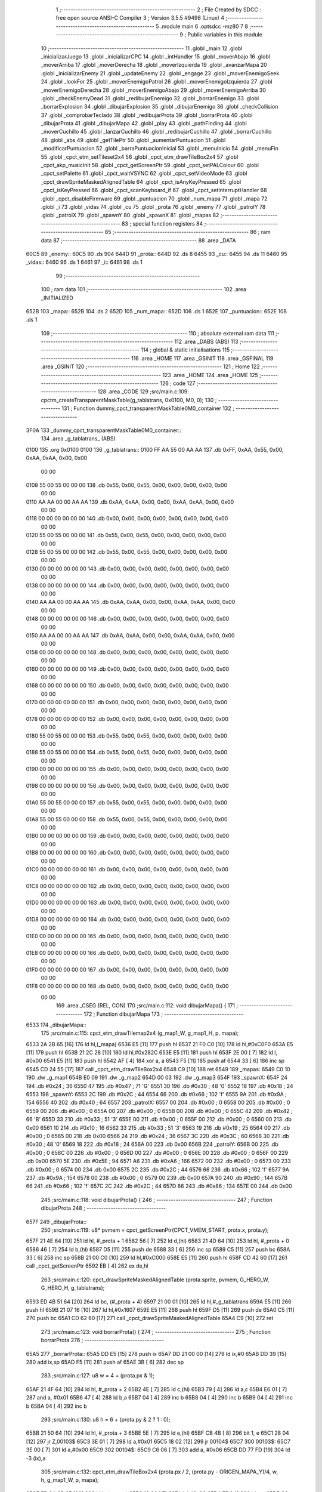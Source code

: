                               1 ;--------------------------------------------------------
                              2 ; File Created by SDCC : free open source ANSI-C Compiler
                              3 ; Version 3.5.5 #9498 (Linux)
                              4 ;--------------------------------------------------------
                              5 	.module main
                              6 	.optsdcc -mz80
                              7 	
                              8 ;--------------------------------------------------------
                              9 ; Public variables in this module
                             10 ;--------------------------------------------------------
                             11 	.globl _main
                             12 	.globl _inicializarJuego
                             13 	.globl _inicializarCPC
                             14 	.globl _intHandler
                             15 	.globl _moverAbajo
                             16 	.globl _moverArriba
                             17 	.globl _moverDerecha
                             18 	.globl _moverIzquierda
                             19 	.globl _avanzarMapa
                             20 	.globl _inicializarEnemy
                             21 	.globl _updateEnemy
                             22 	.globl _engage
                             23 	.globl _moverEnemigoSeek
                             24 	.globl _lookFor
                             25 	.globl _moverEnemigoPatrol
                             26 	.globl _moverEnemigoIzquierda
                             27 	.globl _moverEnemigoDerecha
                             28 	.globl _moverEnemigoAbajo
                             29 	.globl _moverEnemigoArriba
                             30 	.globl _checkEnemyDead
                             31 	.globl _redibujarEnemigo
                             32 	.globl _borrarEnemigo
                             33 	.globl _borrarExplosion
                             34 	.globl _dibujarExplosion
                             35 	.globl _dibujarEnemigo
                             36 	.globl _checkCollision
                             37 	.globl _comprobarTeclado
                             38 	.globl _redibujarProta
                             39 	.globl _borrarProta
                             40 	.globl _dibujarProta
                             41 	.globl _dibujarMapa
                             42 	.globl _play
                             43 	.globl _pathFinding
                             44 	.globl _moverCuchillo
                             45 	.globl _lanzarCuchillo
                             46 	.globl _redibujarCuchillo
                             47 	.globl _borrarCuchillo
                             48 	.globl _abs
                             49 	.globl _getTilePtr
                             50 	.globl _aumentarPuntuacion
                             51 	.globl _modificarPuntuacion
                             52 	.globl _barraPuntuacionInicial
                             53 	.globl _menuInicio
                             54 	.globl _menuFin
                             55 	.globl _cpct_etm_setTileset2x4
                             56 	.globl _cpct_etm_drawTileBox2x4
                             57 	.globl _cpct_akp_musicInit
                             58 	.globl _cpct_getScreenPtr
                             59 	.globl _cpct_setPALColour
                             60 	.globl _cpct_setPalette
                             61 	.globl _cpct_waitVSYNC
                             62 	.globl _cpct_setVideoMode
                             63 	.globl _cpct_drawSpriteMaskedAlignedTable
                             64 	.globl _cpct_isAnyKeyPressed
                             65 	.globl _cpct_isKeyPressed
                             66 	.globl _cpct_scanKeyboard_if
                             67 	.globl _cpct_setInterruptHandler
                             68 	.globl _cpct_disableFirmware
                             69 	.globl _puntuacion
                             70 	.globl _num_mapa
                             71 	.globl _mapa
                             72 	.globl _i
                             73 	.globl _vidas
                             74 	.globl _cu
                             75 	.globl _prota
                             76 	.globl _enemy
                             77 	.globl _patrolY
                             78 	.globl _patrolX
                             79 	.globl _spawnY
                             80 	.globl _spawnX
                             81 	.globl _mapas
                             82 ;--------------------------------------------------------
                             83 ; special function registers
                             84 ;--------------------------------------------------------
                             85 ;--------------------------------------------------------
                             86 ; ram data
                             87 ;--------------------------------------------------------
                             88 	.area _DATA
   60C5                      89 _enemy::
   60C5                      90 	.ds 904
   644D                      91 _prota::
   644D                      92 	.ds 8
   6455                      93 _cu::
   6455                      94 	.ds 11
   6460                      95 _vidas::
   6460                      96 	.ds 1
   6461                      97 _i::
   6461                      98 	.ds 1
                             99 ;--------------------------------------------------------
                            100 ; ram data
                            101 ;--------------------------------------------------------
                            102 	.area _INITIALIZED
   652B                     103 _mapa::
   652B                     104 	.ds 2
   652D                     105 _num_mapa::
   652D                     106 	.ds 1
   652E                     107 _puntuacion::
   652E                     108 	.ds 1
                            109 ;--------------------------------------------------------
                            110 ; absolute external ram data
                            111 ;--------------------------------------------------------
                            112 	.area _DABS (ABS)
                            113 ;--------------------------------------------------------
                            114 ; global & static initialisations
                            115 ;--------------------------------------------------------
                            116 	.area _HOME
                            117 	.area _GSINIT
                            118 	.area _GSFINAL
                            119 	.area _GSINIT
                            120 ;--------------------------------------------------------
                            121 ; Home
                            122 ;--------------------------------------------------------
                            123 	.area _HOME
                            124 	.area _HOME
                            125 ;--------------------------------------------------------
                            126 ; code
                            127 ;--------------------------------------------------------
                            128 	.area _CODE
                            129 ;src/main.c:109: cpctm_createTransparentMaskTable(g_tablatrans, 0x0100, M0, 0);
                            130 ;	---------------------------------
                            131 ; Function dummy_cpct_transparentMaskTable0M0_container
                            132 ; ---------------------------------
   3F0A                     133 _dummy_cpct_transparentMaskTable0M0_container::
                            134 	.area _g_tablatrans_ (ABS) 
   0100                     135 	.org 0x0100 
   0100                     136 	 _g_tablatrans::
   0100 FF AA 55 00 AA AA   137 	.db 0xFF, 0xAA, 0x55, 0x00, 0xAA, 0xAA, 0x00, 0x00 
        00 00
   0108 55 00 55 00 00 00   138 	.db 0x55, 0x00, 0x55, 0x00, 0x00, 0x00, 0x00, 0x00 
        00 00
   0110 AA AA 00 00 AA AA   139 	.db 0xAA, 0xAA, 0x00, 0x00, 0xAA, 0xAA, 0x00, 0x00 
        00 00
   0118 00 00 00 00 00 00   140 	.db 0x00, 0x00, 0x00, 0x00, 0x00, 0x00, 0x00, 0x00 
        00 00
   0120 55 00 55 00 00 00   141 	.db 0x55, 0x00, 0x55, 0x00, 0x00, 0x00, 0x00, 0x00 
        00 00
   0128 55 00 55 00 00 00   142 	.db 0x55, 0x00, 0x55, 0x00, 0x00, 0x00, 0x00, 0x00 
        00 00
   0130 00 00 00 00 00 00   143 	.db 0x00, 0x00, 0x00, 0x00, 0x00, 0x00, 0x00, 0x00 
        00 00
   0138 00 00 00 00 00 00   144 	.db 0x00, 0x00, 0x00, 0x00, 0x00, 0x00, 0x00, 0x00 
        00 00
   0140 AA AA 00 00 AA AA   145 	.db 0xAA, 0xAA, 0x00, 0x00, 0xAA, 0xAA, 0x00, 0x00 
        00 00
   0148 00 00 00 00 00 00   146 	.db 0x00, 0x00, 0x00, 0x00, 0x00, 0x00, 0x00, 0x00 
        00 00
   0150 AA AA 00 00 AA AA   147 	.db 0xAA, 0xAA, 0x00, 0x00, 0xAA, 0xAA, 0x00, 0x00 
        00 00
   0158 00 00 00 00 00 00   148 	.db 0x00, 0x00, 0x00, 0x00, 0x00, 0x00, 0x00, 0x00 
        00 00
   0160 00 00 00 00 00 00   149 	.db 0x00, 0x00, 0x00, 0x00, 0x00, 0x00, 0x00, 0x00 
        00 00
   0168 00 00 00 00 00 00   150 	.db 0x00, 0x00, 0x00, 0x00, 0x00, 0x00, 0x00, 0x00 
        00 00
   0170 00 00 00 00 00 00   151 	.db 0x00, 0x00, 0x00, 0x00, 0x00, 0x00, 0x00, 0x00 
        00 00
   0178 00 00 00 00 00 00   152 	.db 0x00, 0x00, 0x00, 0x00, 0x00, 0x00, 0x00, 0x00 
        00 00
   0180 55 00 55 00 00 00   153 	.db 0x55, 0x00, 0x55, 0x00, 0x00, 0x00, 0x00, 0x00 
        00 00
   0188 55 00 55 00 00 00   154 	.db 0x55, 0x00, 0x55, 0x00, 0x00, 0x00, 0x00, 0x00 
        00 00
   0190 00 00 00 00 00 00   155 	.db 0x00, 0x00, 0x00, 0x00, 0x00, 0x00, 0x00, 0x00 
        00 00
   0198 00 00 00 00 00 00   156 	.db 0x00, 0x00, 0x00, 0x00, 0x00, 0x00, 0x00, 0x00 
        00 00
   01A0 55 00 55 00 00 00   157 	.db 0x55, 0x00, 0x55, 0x00, 0x00, 0x00, 0x00, 0x00 
        00 00
   01A8 55 00 55 00 00 00   158 	.db 0x55, 0x00, 0x55, 0x00, 0x00, 0x00, 0x00, 0x00 
        00 00
   01B0 00 00 00 00 00 00   159 	.db 0x00, 0x00, 0x00, 0x00, 0x00, 0x00, 0x00, 0x00 
        00 00
   01B8 00 00 00 00 00 00   160 	.db 0x00, 0x00, 0x00, 0x00, 0x00, 0x00, 0x00, 0x00 
        00 00
   01C0 00 00 00 00 00 00   161 	.db 0x00, 0x00, 0x00, 0x00, 0x00, 0x00, 0x00, 0x00 
        00 00
   01C8 00 00 00 00 00 00   162 	.db 0x00, 0x00, 0x00, 0x00, 0x00, 0x00, 0x00, 0x00 
        00 00
   01D0 00 00 00 00 00 00   163 	.db 0x00, 0x00, 0x00, 0x00, 0x00, 0x00, 0x00, 0x00 
        00 00
   01D8 00 00 00 00 00 00   164 	.db 0x00, 0x00, 0x00, 0x00, 0x00, 0x00, 0x00, 0x00 
        00 00
   01E0 00 00 00 00 00 00   165 	.db 0x00, 0x00, 0x00, 0x00, 0x00, 0x00, 0x00, 0x00 
        00 00
   01E8 00 00 00 00 00 00   166 	.db 0x00, 0x00, 0x00, 0x00, 0x00, 0x00, 0x00, 0x00 
        00 00
   01F0 00 00 00 00 00 00   167 	.db 0x00, 0x00, 0x00, 0x00, 0x00, 0x00, 0x00, 0x00 
        00 00
   01F8 00 00 00 00 00 00   168 	.db 0x00, 0x00, 0x00, 0x00, 0x00, 0x00, 0x00, 0x00 
        00 00
                            169 	.area _CSEG (REL, CON) 
                            170 ;src/main.c:112: void dibujarMapa() {
                            171 ;	---------------------------------
                            172 ; Function dibujarMapa
                            173 ; ---------------------------------
   6533                     174 _dibujarMapa::
                            175 ;src/main.c:115: cpct_etm_drawTilemap2x4 (g_map1_W, g_map1_H, p, mapa);
   6533 2A 2B 65      [16]  176 	ld	hl,(_mapa)
   6536 E5            [11]  177 	push	hl
   6537 21 F0 C0      [10]  178 	ld	hl,#0xC0F0
   653A E5            [11]  179 	push	hl
   653B 21 2C 28      [10]  180 	ld	hl,#0x282C
   653E E5            [11]  181 	push	hl
   653F 2E 00         [ 7]  182 	ld	l, #0x00
   6541 E5            [11]  183 	push	hl
   6542 AF            [ 4]  184 	xor	a, a
   6543 F5            [11]  185 	push	af
   6544 33            [ 6]  186 	inc	sp
   6545 CD 24 55      [17]  187 	call	_cpct_etm_drawTileBox2x4
   6548 C9            [10]  188 	ret
   6549                     189 _mapas:
   6549 C0 10               190 	.dw _g_map1
   654B E0 09               191 	.dw _g_map2
   654D 00 03               192 	.dw _g_map3
   654F                     193 _spawnX:
   654F 24                  194 	.db #0x24	; 36
   6550 47                  195 	.db #0x47	; 71	'G'
   6551 30                  196 	.db #0x30	; 48	'0'
   6552 18                  197 	.db #0x18	; 24
   6553                     198 _spawnY:
   6553 2C                  199 	.db #0x2C	; 44
   6554 66                  200 	.db #0x66	; 102	'f'
   6555 9A                  201 	.db #0x9A	; 154
   6556 40                  202 	.db #0x40	; 64
   6557                     203 _patrolX:
   6557 00                  204 	.db #0x00	; 0
   6558 00                  205 	.db #0x00	; 0
   6559 00                  206 	.db #0x00	; 0
   655A 00                  207 	.db #0x00	; 0
   655B 00                  208 	.db #0x00	; 0
   655C 42                  209 	.db #0x42	; 66	'B'
   655D 33                  210 	.db #0x33	; 51	'3'
   655E 00                  211 	.db #0x00	; 0
   655F 00                  212 	.db #0x00	; 0
   6560 00                  213 	.db 0x00
   6561 10                  214 	.db #0x10	; 16
   6562 33                  215 	.db #0x33	; 51	'3'
   6563 19                  216 	.db #0x19	; 25
   6564 00                  217 	.db #0x00	; 0
   6565 00                  218 	.db 0x00
   6566 24                  219 	.db #0x24	; 36
   6567 3C                  220 	.db #0x3C	; 60
   6568 30                  221 	.db #0x30	; 48	'0'
   6569 18                  222 	.db #0x18	; 24
   656A 00                  223 	.db 0x00
   656B                     224 _patrolY:
   656B 00                  225 	.db #0x00	; 0
   656C 00                  226 	.db #0x00	; 0
   656D 00                  227 	.db #0x00	; 0
   656E 00                  228 	.db #0x00	; 0
   656F 00                  229 	.db 0x00
   6570 5E                  230 	.db #0x5E	; 94
   6571 A6                  231 	.db #0xA6	; 166
   6572 00                  232 	.db #0x00	; 0
   6573 00                  233 	.db #0x00	; 0
   6574 00                  234 	.db 0x00
   6575 2C                  235 	.db #0x2C	; 44
   6576 66                  236 	.db #0x66	; 102	'f'
   6577 9A                  237 	.db #0x9A	; 154
   6578 00                  238 	.db #0x00	; 0
   6579 00                  239 	.db 0x00
   657A 90                  240 	.db #0x90	; 144
   657B 66                  241 	.db #0x66	; 102	'f'
   657C 2C                  242 	.db #0x2C	; 44
   657D 86                  243 	.db #0x86	; 134
   657E 00                  244 	.db 0x00
                            245 ;src/main.c:118: void dibujarProta() {
                            246 ;	---------------------------------
                            247 ; Function dibujarProta
                            248 ; ---------------------------------
   657F                     249 _dibujarProta::
                            250 ;src/main.c:119: u8* pvmem = cpct_getScreenPtr(CPCT_VMEM_START, prota.x, prota.y);
   657F 21 4E 64      [10]  251 	ld	hl, #_prota + 1
   6582 56            [ 7]  252 	ld	d,(hl)
   6583 21 4D 64      [10]  253 	ld	hl, #_prota + 0
   6586 46            [ 7]  254 	ld	b,(hl)
   6587 D5            [11]  255 	push	de
   6588 33            [ 6]  256 	inc	sp
   6589 C5            [11]  257 	push	bc
   658A 33            [ 6]  258 	inc	sp
   658B 21 00 C0      [10]  259 	ld	hl,#0xC000
   658E E5            [11]  260 	push	hl
   658F CD 42 60      [17]  261 	call	_cpct_getScreenPtr
   6592 EB            [ 4]  262 	ex	de,hl
                            263 ;src/main.c:120: cpct_drawSpriteMaskedAlignedTable (prota.sprite, pvmem, G_HERO_W, G_HERO_H, g_tablatrans);
   6593 ED 4B 51 64   [20]  264 	ld	bc, (#_prota + 4)
   6597 21 00 01      [10]  265 	ld	hl,#_g_tablatrans
   659A E5            [11]  266 	push	hl
   659B 21 07 16      [10]  267 	ld	hl,#0x1607
   659E E5            [11]  268 	push	hl
   659F D5            [11]  269 	push	de
   65A0 C5            [11]  270 	push	bc
   65A1 CD 62 60      [17]  271 	call	_cpct_drawSpriteMaskedAlignedTable
   65A4 C9            [10]  272 	ret
                            273 ;src/main.c:123: void borrarProta() {
                            274 ;	---------------------------------
                            275 ; Function borrarProta
                            276 ; ---------------------------------
   65A5                     277 _borrarProta::
   65A5 DD E5         [15]  278 	push	ix
   65A7 DD 21 00 00   [14]  279 	ld	ix,#0
   65AB DD 39         [15]  280 	add	ix,sp
   65AD F5            [11]  281 	push	af
   65AE 3B            [ 6]  282 	dec	sp
                            283 ;src/main.c:127: u8 w = 4 + (prota.px & 1);
   65AF 21 4F 64      [10]  284 	ld	hl, #_prota + 2
   65B2 4E            [ 7]  285 	ld	c,(hl)
   65B3 79            [ 4]  286 	ld	a,c
   65B4 E6 01         [ 7]  287 	and	a, #0x01
   65B6 47            [ 4]  288 	ld	b,a
   65B7 04            [ 4]  289 	inc	b
   65B8 04            [ 4]  290 	inc	b
   65B9 04            [ 4]  291 	inc	b
   65BA 04            [ 4]  292 	inc	b
                            293 ;src/main.c:130: u8 h = 6 + (prota.py & 2 ? 1 : 0);
   65BB 21 50 64      [10]  294 	ld	hl, #_prota + 3
   65BE 5E            [ 7]  295 	ld	e,(hl)
   65BF CB 4B         [ 8]  296 	bit	1, e
   65C1 28 04         [12]  297 	jr	Z,00103$
   65C3 3E 01         [ 7]  298 	ld	a,#0x01
   65C5 18 02         [12]  299 	jr	00104$
   65C7                     300 00103$:
   65C7 3E 00         [ 7]  301 	ld	a,#0x00
   65C9                     302 00104$:
   65C9 C6 06         [ 7]  303 	add	a, #0x06
   65CB DD 77 FD      [19]  304 	ld	-3 (ix),a
                            305 ;src/main.c:132: cpct_etm_drawTileBox2x4 (prota.px / 2, (prota.py - ORIGEN_MAPA_Y)/4, w, h, g_map1_W, p, mapa);
   65CE FD 2A 2B 65   [20]  306 	ld	iy,(_mapa)
   65D2 16 00         [ 7]  307 	ld	d,#0x00
   65D4 7B            [ 4]  308 	ld	a,e
   65D5 C6 E8         [ 7]  309 	add	a,#0xE8
   65D7 DD 77 FE      [19]  310 	ld	-2 (ix),a
   65DA 7A            [ 4]  311 	ld	a,d
   65DB CE FF         [ 7]  312 	adc	a,#0xFF
   65DD DD 77 FF      [19]  313 	ld	-1 (ix),a
   65E0 DD 6E FE      [19]  314 	ld	l,-2 (ix)
   65E3 DD 66 FF      [19]  315 	ld	h,-1 (ix)
   65E6 DD CB FF 7E   [20]  316 	bit	7, -1 (ix)
   65EA 28 04         [12]  317 	jr	Z,00105$
   65EC 21 EB FF      [10]  318 	ld	hl,#0xFFEB
   65EF 19            [11]  319 	add	hl,de
   65F0                     320 00105$:
   65F0 CB 2C         [ 8]  321 	sra	h
   65F2 CB 1D         [ 8]  322 	rr	l
   65F4 CB 2C         [ 8]  323 	sra	h
   65F6 CB 1D         [ 8]  324 	rr	l
   65F8 55            [ 4]  325 	ld	d,l
   65F9 CB 39         [ 8]  326 	srl	c
   65FB FD E5         [15]  327 	push	iy
   65FD 21 F0 C0      [10]  328 	ld	hl,#0xC0F0
   6600 E5            [11]  329 	push	hl
   6601 3E 28         [ 7]  330 	ld	a,#0x28
   6603 F5            [11]  331 	push	af
   6604 33            [ 6]  332 	inc	sp
   6605 DD 7E FD      [19]  333 	ld	a,-3 (ix)
   6608 F5            [11]  334 	push	af
   6609 33            [ 6]  335 	inc	sp
   660A C5            [11]  336 	push	bc
   660B 33            [ 6]  337 	inc	sp
   660C D5            [11]  338 	push	de
   660D 33            [ 6]  339 	inc	sp
   660E 79            [ 4]  340 	ld	a,c
   660F F5            [11]  341 	push	af
   6610 33            [ 6]  342 	inc	sp
   6611 CD 24 55      [17]  343 	call	_cpct_etm_drawTileBox2x4
   6614 DD F9         [10]  344 	ld	sp, ix
   6616 DD E1         [14]  345 	pop	ix
   6618 C9            [10]  346 	ret
                            347 ;src/main.c:135: void redibujarProta() {
                            348 ;	---------------------------------
                            349 ; Function redibujarProta
                            350 ; ---------------------------------
   6619                     351 _redibujarProta::
                            352 ;src/main.c:136: borrarProta();
   6619 CD A5 65      [17]  353 	call	_borrarProta
                            354 ;src/main.c:137: prota.px = prota.x;
   661C 01 4F 64      [10]  355 	ld	bc,#_prota + 2
   661F 3A 4D 64      [13]  356 	ld	a, (#_prota + 0)
   6622 02            [ 7]  357 	ld	(bc),a
                            358 ;src/main.c:138: prota.py = prota.y;
   6623 01 50 64      [10]  359 	ld	bc,#_prota + 3
   6626 3A 4E 64      [13]  360 	ld	a, (#_prota + 1)
   6629 02            [ 7]  361 	ld	(bc),a
                            362 ;src/main.c:139: dibujarProta();
   662A C3 7F 65      [10]  363 	jp  _dibujarProta
                            364 ;src/main.c:142: void comprobarTeclado(TKnife* cu, TProta* prota, u8* mapa, u8* g_tablatrans) {
                            365 ;	---------------------------------
                            366 ; Function comprobarTeclado
                            367 ; ---------------------------------
   662D                     368 _comprobarTeclado::
                            369 ;src/main.c:143: cpct_scanKeyboard_if();
   662D CD 7C 56      [17]  370 	call	_cpct_scanKeyboard_if
                            371 ;src/main.c:145: if (cpct_isAnyKeyPressed()) {
   6630 CD 6F 56      [17]  372 	call	_cpct_isAnyKeyPressed
   6633 7D            [ 4]  373 	ld	a,l
   6634 B7            [ 4]  374 	or	a, a
   6635 C8            [11]  375 	ret	Z
                            376 ;src/main.c:146: if (cpct_isKeyPressed(Key_CursorLeft)){
   6636 21 01 01      [10]  377 	ld	hl,#0x0101
   6639 CD 43 54      [17]  378 	call	_cpct_isKeyPressed
   663C 7D            [ 4]  379 	ld	a,l
   663D B7            [ 4]  380 	or	a, a
                            381 ;src/main.c:147: moverIzquierda();
   663E C2 2E 7C      [10]  382 	jp	NZ,_moverIzquierda
                            383 ;src/main.c:148: }else if (cpct_isKeyPressed(Key_CursorRight)){
   6641 21 00 02      [10]  384 	ld	hl,#0x0200
   6644 CD 43 54      [17]  385 	call	_cpct_isKeyPressed
   6647 7D            [ 4]  386 	ld	a,l
   6648 B7            [ 4]  387 	or	a, a
                            388 ;src/main.c:149: moverDerecha();
   6649 C2 53 7C      [10]  389 	jp	NZ,_moverDerecha
                            390 ;src/main.c:150: }else if (cpct_isKeyPressed(Key_CursorUp)){
   664C 21 00 01      [10]  391 	ld	hl,#0x0100
   664F CD 43 54      [17]  392 	call	_cpct_isKeyPressed
   6652 7D            [ 4]  393 	ld	a,l
   6653 B7            [ 4]  394 	or	a, a
                            395 ;src/main.c:151: moverArriba();
   6654 C2 98 7C      [10]  396 	jp	NZ,_moverArriba
                            397 ;src/main.c:152: }else if (cpct_isKeyPressed(Key_CursorDown)){
   6657 21 00 04      [10]  398 	ld	hl,#0x0400
   665A CD 43 54      [17]  399 	call	_cpct_isKeyPressed
   665D 7D            [ 4]  400 	ld	a,l
   665E B7            [ 4]  401 	or	a, a
                            402 ;src/main.c:153: moverAbajo();
   665F C2 BC 7C      [10]  403 	jp	NZ,_moverAbajo
                            404 ;src/main.c:154: }else if (cpct_isKeyPressed(Key_Space)){
   6662 21 05 80      [10]  405 	ld	hl,#0x8005
   6665 CD 43 54      [17]  406 	call	_cpct_isKeyPressed
   6668 7D            [ 4]  407 	ld	a,l
   6669 B7            [ 4]  408 	or	a, a
   666A C8            [11]  409 	ret	Z
                            410 ;src/main.c:155: lanzarCuchillo(cu, prota, mapa, g_tablatrans);
   666B 21 08 00      [10]  411 	ld	hl, #8
   666E 39            [11]  412 	add	hl, sp
   666F 4E            [ 7]  413 	ld	c, (hl)
   6670 23            [ 6]  414 	inc	hl
   6671 46            [ 7]  415 	ld	b, (hl)
   6672 C5            [11]  416 	push	bc
   6673 21 08 00      [10]  417 	ld	hl, #8
   6676 39            [11]  418 	add	hl, sp
   6677 4E            [ 7]  419 	ld	c, (hl)
   6678 23            [ 6]  420 	inc	hl
   6679 46            [ 7]  421 	ld	b, (hl)
   667A C5            [11]  422 	push	bc
   667B 21 08 00      [10]  423 	ld	hl, #8
   667E 39            [11]  424 	add	hl, sp
   667F 4E            [ 7]  425 	ld	c, (hl)
   6680 23            [ 6]  426 	inc	hl
   6681 46            [ 7]  427 	ld	b, (hl)
   6682 C5            [11]  428 	push	bc
   6683 21 08 00      [10]  429 	ld	hl, #8
   6686 39            [11]  430 	add	hl, sp
   6687 4E            [ 7]  431 	ld	c, (hl)
   6688 23            [ 6]  432 	inc	hl
   6689 46            [ 7]  433 	ld	b, (hl)
   668A C5            [11]  434 	push	bc
   668B CD 91 47      [17]  435 	call	_lanzarCuchillo
   668E 21 08 00      [10]  436 	ld	hl,#8
   6691 39            [11]  437 	add	hl,sp
   6692 F9            [ 6]  438 	ld	sp,hl
   6693 C9            [10]  439 	ret
                            440 ;src/main.c:160: u8 checkCollision(u8 direction) { // check optimization
                            441 ;	---------------------------------
                            442 ; Function checkCollision
                            443 ; ---------------------------------
   6694                     444 _checkCollision::
   6694 DD E5         [15]  445 	push	ix
   6696 DD 21 00 00   [14]  446 	ld	ix,#0
   669A DD 39         [15]  447 	add	ix,sp
   669C F5            [11]  448 	push	af
                            449 ;src/main.c:161: u8 *headTile=0, *feetTile=0, *waistTile=0;
   669D 21 00 00      [10]  450 	ld	hl,#0x0000
   66A0 E3            [19]  451 	ex	(sp), hl
   66A1 11 00 00      [10]  452 	ld	de,#0x0000
   66A4 01 00 00      [10]  453 	ld	bc,#0x0000
                            454 ;src/main.c:163: switch (direction) {
   66A7 3E 03         [ 7]  455 	ld	a,#0x03
   66A9 DD 96 04      [19]  456 	sub	a, 4 (ix)
   66AC DA E4 67      [10]  457 	jp	C,00105$
   66AF DD 5E 04      [19]  458 	ld	e,4 (ix)
   66B2 16 00         [ 7]  459 	ld	d,#0x00
   66B4 21 BB 66      [10]  460 	ld	hl,#00124$
   66B7 19            [11]  461 	add	hl,de
   66B8 19            [11]  462 	add	hl,de
   66B9 19            [11]  463 	add	hl,de
   66BA E9            [ 4]  464 	jp	(hl)
   66BB                     465 00124$:
   66BB C3 C7 66      [10]  466 	jp	00101$
   66BE C3 1C 67      [10]  467 	jp	00102$
   66C1 C3 6C 67      [10]  468 	jp	00103$
   66C4 C3 A9 67      [10]  469 	jp	00104$
                            470 ;src/main.c:164: case 0:
   66C7                     471 00101$:
                            472 ;src/main.c:165: headTile  = getTilePtr(mapa, prota.x + G_HERO_W, prota.y);
   66C7 21 4E 64      [10]  473 	ld	hl, #(_prota + 0x0001) + 0
   66CA 4E            [ 7]  474 	ld	c,(hl)
   66CB 3A 4D 64      [13]  475 	ld	a, (#_prota + 0)
   66CE C6 07         [ 7]  476 	add	a, #0x07
   66D0 47            [ 4]  477 	ld	b,a
   66D1 79            [ 4]  478 	ld	a,c
   66D2 F5            [11]  479 	push	af
   66D3 33            [ 6]  480 	inc	sp
   66D4 C5            [11]  481 	push	bc
   66D5 33            [ 6]  482 	inc	sp
   66D6 2A 2B 65      [16]  483 	ld	hl,(_mapa)
   66D9 E5            [11]  484 	push	hl
   66DA CD 61 4B      [17]  485 	call	_getTilePtr
   66DD F1            [10]  486 	pop	af
   66DE F1            [10]  487 	pop	af
   66DF 33            [ 6]  488 	inc	sp
   66E0 33            [ 6]  489 	inc	sp
   66E1 E5            [11]  490 	push	hl
                            491 ;src/main.c:166: feetTile  = getTilePtr(mapa, prota.x + G_HERO_W, prota.y + ALTO_PROTA - 2);
   66E2 3A 4E 64      [13]  492 	ld	a, (#(_prota + 0x0001) + 0)
   66E5 C6 14         [ 7]  493 	add	a, #0x14
   66E7 4F            [ 4]  494 	ld	c,a
   66E8 3A 4D 64      [13]  495 	ld	a, (#_prota + 0)
   66EB C6 07         [ 7]  496 	add	a, #0x07
   66ED 47            [ 4]  497 	ld	b,a
   66EE 79            [ 4]  498 	ld	a,c
   66EF F5            [11]  499 	push	af
   66F0 33            [ 6]  500 	inc	sp
   66F1 C5            [11]  501 	push	bc
   66F2 33            [ 6]  502 	inc	sp
   66F3 2A 2B 65      [16]  503 	ld	hl,(_mapa)
   66F6 E5            [11]  504 	push	hl
   66F7 CD 61 4B      [17]  505 	call	_getTilePtr
   66FA F1            [10]  506 	pop	af
   66FB F1            [10]  507 	pop	af
   66FC EB            [ 4]  508 	ex	de,hl
                            509 ;src/main.c:167: waistTile = getTilePtr(mapa, prota.x + G_HERO_W, prota.y + ALTO_PROTA/2);
   66FD 3A 4E 64      [13]  510 	ld	a, (#(_prota + 0x0001) + 0)
   6700 C6 0B         [ 7]  511 	add	a, #0x0B
   6702 47            [ 4]  512 	ld	b,a
   6703 3A 4D 64      [13]  513 	ld	a, (#_prota + 0)
   6706 C6 07         [ 7]  514 	add	a, #0x07
   6708 D5            [11]  515 	push	de
   6709 C5            [11]  516 	push	bc
   670A 33            [ 6]  517 	inc	sp
   670B F5            [11]  518 	push	af
   670C 33            [ 6]  519 	inc	sp
   670D 2A 2B 65      [16]  520 	ld	hl,(_mapa)
   6710 E5            [11]  521 	push	hl
   6711 CD 61 4B      [17]  522 	call	_getTilePtr
   6714 F1            [10]  523 	pop	af
   6715 F1            [10]  524 	pop	af
   6716 4D            [ 4]  525 	ld	c,l
   6717 44            [ 4]  526 	ld	b,h
   6718 D1            [10]  527 	pop	de
                            528 ;src/main.c:168: break;
   6719 C3 E4 67      [10]  529 	jp	00105$
                            530 ;src/main.c:169: case 1:
   671C                     531 00102$:
                            532 ;src/main.c:170: headTile  = getTilePtr(mapa, prota.x - 1, prota.y);
   671C 21 4E 64      [10]  533 	ld	hl, #(_prota + 0x0001) + 0
   671F 56            [ 7]  534 	ld	d,(hl)
   6720 21 4D 64      [10]  535 	ld	hl, #_prota + 0
   6723 46            [ 7]  536 	ld	b,(hl)
   6724 05            [ 4]  537 	dec	b
   6725 D5            [11]  538 	push	de
   6726 33            [ 6]  539 	inc	sp
   6727 C5            [11]  540 	push	bc
   6728 33            [ 6]  541 	inc	sp
   6729 2A 2B 65      [16]  542 	ld	hl,(_mapa)
   672C E5            [11]  543 	push	hl
   672D CD 61 4B      [17]  544 	call	_getTilePtr
   6730 F1            [10]  545 	pop	af
   6731 F1            [10]  546 	pop	af
   6732 33            [ 6]  547 	inc	sp
   6733 33            [ 6]  548 	inc	sp
   6734 E5            [11]  549 	push	hl
                            550 ;src/main.c:171: feetTile  = getTilePtr(mapa, prota.x - 1, prota.y + ALTO_PROTA - 2);
   6735 3A 4E 64      [13]  551 	ld	a, (#(_prota + 0x0001) + 0)
   6738 C6 14         [ 7]  552 	add	a, #0x14
   673A 57            [ 4]  553 	ld	d,a
   673B 21 4D 64      [10]  554 	ld	hl, #_prota + 0
   673E 46            [ 7]  555 	ld	b,(hl)
   673F 05            [ 4]  556 	dec	b
   6740 D5            [11]  557 	push	de
   6741 33            [ 6]  558 	inc	sp
   6742 C5            [11]  559 	push	bc
   6743 33            [ 6]  560 	inc	sp
   6744 2A 2B 65      [16]  561 	ld	hl,(_mapa)
   6747 E5            [11]  562 	push	hl
   6748 CD 61 4B      [17]  563 	call	_getTilePtr
   674B F1            [10]  564 	pop	af
   674C F1            [10]  565 	pop	af
   674D EB            [ 4]  566 	ex	de,hl
                            567 ;src/main.c:172: waistTile = getTilePtr(mapa, prota.x - 1, prota.y + ALTO_PROTA/2);
   674E 3A 4E 64      [13]  568 	ld	a, (#(_prota + 0x0001) + 0)
   6751 C6 0B         [ 7]  569 	add	a, #0x0B
   6753 47            [ 4]  570 	ld	b,a
   6754 3A 4D 64      [13]  571 	ld	a, (#_prota + 0)
   6757 C6 FF         [ 7]  572 	add	a,#0xFF
   6759 D5            [11]  573 	push	de
   675A C5            [11]  574 	push	bc
   675B 33            [ 6]  575 	inc	sp
   675C F5            [11]  576 	push	af
   675D 33            [ 6]  577 	inc	sp
   675E 2A 2B 65      [16]  578 	ld	hl,(_mapa)
   6761 E5            [11]  579 	push	hl
   6762 CD 61 4B      [17]  580 	call	_getTilePtr
   6765 F1            [10]  581 	pop	af
   6766 F1            [10]  582 	pop	af
   6767 4D            [ 4]  583 	ld	c,l
   6768 44            [ 4]  584 	ld	b,h
   6769 D1            [10]  585 	pop	de
                            586 ;src/main.c:173: break;
   676A 18 78         [12]  587 	jr	00105$
                            588 ;src/main.c:174: case 2:
   676C                     589 00103$:
                            590 ;src/main.c:175: headTile   = getTilePtr(mapa, prota.x, prota.y - 2);
   676C 3A 4E 64      [13]  591 	ld	a, (#(_prota + 0x0001) + 0)
   676F C6 FE         [ 7]  592 	add	a,#0xFE
   6771 21 4D 64      [10]  593 	ld	hl, #_prota + 0
   6774 56            [ 7]  594 	ld	d,(hl)
   6775 C5            [11]  595 	push	bc
   6776 F5            [11]  596 	push	af
   6777 33            [ 6]  597 	inc	sp
   6778 D5            [11]  598 	push	de
   6779 33            [ 6]  599 	inc	sp
   677A 2A 2B 65      [16]  600 	ld	hl,(_mapa)
   677D E5            [11]  601 	push	hl
   677E CD 61 4B      [17]  602 	call	_getTilePtr
   6781 F1            [10]  603 	pop	af
   6782 F1            [10]  604 	pop	af
   6783 C1            [10]  605 	pop	bc
   6784 33            [ 6]  606 	inc	sp
   6785 33            [ 6]  607 	inc	sp
   6786 E5            [11]  608 	push	hl
                            609 ;src/main.c:176: feetTile   = getTilePtr(mapa, prota.x + G_HERO_W - 4, prota.y - 2);
   6787 21 4E 64      [10]  610 	ld	hl, #(_prota + 0x0001) + 0
   678A 56            [ 7]  611 	ld	d,(hl)
   678B 15            [ 4]  612 	dec	d
   678C 15            [ 4]  613 	dec	d
   678D 3A 4D 64      [13]  614 	ld	a, (#_prota + 0)
   6790 C6 03         [ 7]  615 	add	a, #0x03
   6792 C5            [11]  616 	push	bc
   6793 D5            [11]  617 	push	de
   6794 33            [ 6]  618 	inc	sp
   6795 F5            [11]  619 	push	af
   6796 33            [ 6]  620 	inc	sp
   6797 2A 2B 65      [16]  621 	ld	hl,(_mapa)
   679A E5            [11]  622 	push	hl
   679B CD 61 4B      [17]  623 	call	_getTilePtr
   679E F1            [10]  624 	pop	af
   679F F1            [10]  625 	pop	af
   67A0 EB            [ 4]  626 	ex	de,hl
   67A1 C1            [10]  627 	pop	bc
                            628 ;src/main.c:177: *waistTile = 0;
   67A2 21 00 00      [10]  629 	ld	hl,#0x0000
   67A5 36 00         [10]  630 	ld	(hl),#0x00
                            631 ;src/main.c:178: break;
   67A7 18 3B         [12]  632 	jr	00105$
                            633 ;src/main.c:179: case 3:
   67A9                     634 00104$:
                            635 ;src/main.c:180: headTile  = getTilePtr(mapa, prota.x, prota.y + ALTO_PROTA  );
   67A9 3A 4E 64      [13]  636 	ld	a, (#(_prota + 0x0001) + 0)
   67AC C6 16         [ 7]  637 	add	a, #0x16
   67AE 21 4D 64      [10]  638 	ld	hl, #_prota + 0
   67B1 56            [ 7]  639 	ld	d,(hl)
   67B2 C5            [11]  640 	push	bc
   67B3 F5            [11]  641 	push	af
   67B4 33            [ 6]  642 	inc	sp
   67B5 D5            [11]  643 	push	de
   67B6 33            [ 6]  644 	inc	sp
   67B7 2A 2B 65      [16]  645 	ld	hl,(_mapa)
   67BA E5            [11]  646 	push	hl
   67BB CD 61 4B      [17]  647 	call	_getTilePtr
   67BE F1            [10]  648 	pop	af
   67BF F1            [10]  649 	pop	af
   67C0 C1            [10]  650 	pop	bc
   67C1 33            [ 6]  651 	inc	sp
   67C2 33            [ 6]  652 	inc	sp
   67C3 E5            [11]  653 	push	hl
                            654 ;src/main.c:181: feetTile  = getTilePtr(mapa, prota.x + G_HERO_W - 4, prota.y + ALTO_PROTA );
   67C4 3A 4E 64      [13]  655 	ld	a, (#(_prota + 0x0001) + 0)
   67C7 C6 16         [ 7]  656 	add	a, #0x16
   67C9 57            [ 4]  657 	ld	d,a
   67CA 3A 4D 64      [13]  658 	ld	a, (#_prota + 0)
   67CD C6 03         [ 7]  659 	add	a, #0x03
   67CF C5            [11]  660 	push	bc
   67D0 D5            [11]  661 	push	de
   67D1 33            [ 6]  662 	inc	sp
   67D2 F5            [11]  663 	push	af
   67D3 33            [ 6]  664 	inc	sp
   67D4 2A 2B 65      [16]  665 	ld	hl,(_mapa)
   67D7 E5            [11]  666 	push	hl
   67D8 CD 61 4B      [17]  667 	call	_getTilePtr
   67DB F1            [10]  668 	pop	af
   67DC F1            [10]  669 	pop	af
   67DD EB            [ 4]  670 	ex	de,hl
   67DE C1            [10]  671 	pop	bc
                            672 ;src/main.c:182: *waistTile = 0;
   67DF 21 00 00      [10]  673 	ld	hl,#0x0000
   67E2 36 00         [10]  674 	ld	(hl),#0x00
                            675 ;src/main.c:184: }
   67E4                     676 00105$:
                            677 ;src/main.c:186: if (*headTile > 2 || *feetTile > 2 || *waistTile > 2)
   67E4 E1            [10]  678 	pop	hl
   67E5 E5            [11]  679 	push	hl
   67E6 6E            [ 7]  680 	ld	l,(hl)
   67E7 3E 02         [ 7]  681 	ld	a,#0x02
   67E9 95            [ 4]  682 	sub	a, l
   67EA 38 0E         [12]  683 	jr	C,00106$
   67EC 1A            [ 7]  684 	ld	a,(de)
   67ED 5F            [ 4]  685 	ld	e,a
   67EE 3E 02         [ 7]  686 	ld	a,#0x02
   67F0 93            [ 4]  687 	sub	a, e
   67F1 38 07         [12]  688 	jr	C,00106$
   67F3 0A            [ 7]  689 	ld	a,(bc)
   67F4 4F            [ 4]  690 	ld	c,a
   67F5 3E 02         [ 7]  691 	ld	a,#0x02
   67F7 91            [ 4]  692 	sub	a, c
   67F8 30 04         [12]  693 	jr	NC,00107$
   67FA                     694 00106$:
                            695 ;src/main.c:187: return 1;
   67FA 2E 01         [ 7]  696 	ld	l,#0x01
   67FC 18 02         [12]  697 	jr	00110$
   67FE                     698 00107$:
                            699 ;src/main.c:189: return 0;
   67FE 2E 00         [ 7]  700 	ld	l,#0x00
   6800                     701 00110$:
   6800 DD F9         [10]  702 	ld	sp, ix
   6802 DD E1         [14]  703 	pop	ix
   6804 C9            [10]  704 	ret
                            705 ;src/main.c:192: void dibujarEnemigo(TEnemy *enemy) {
                            706 ;	---------------------------------
                            707 ; Function dibujarEnemigo
                            708 ; ---------------------------------
   6805                     709 _dibujarEnemigo::
   6805 DD E5         [15]  710 	push	ix
   6807 DD 21 00 00   [14]  711 	ld	ix,#0
   680B DD 39         [15]  712 	add	ix,sp
                            713 ;src/main.c:193: u8* pvmem = cpct_getScreenPtr(CPCT_VMEM_START, enemy->x, enemy->y);
   680D DD 4E 04      [19]  714 	ld	c,4 (ix)
   6810 DD 46 05      [19]  715 	ld	b,5 (ix)
   6813 69            [ 4]  716 	ld	l, c
   6814 60            [ 4]  717 	ld	h, b
   6815 23            [ 6]  718 	inc	hl
   6816 56            [ 7]  719 	ld	d,(hl)
   6817 0A            [ 7]  720 	ld	a,(bc)
   6818 C5            [11]  721 	push	bc
   6819 D5            [11]  722 	push	de
   681A 33            [ 6]  723 	inc	sp
   681B F5            [11]  724 	push	af
   681C 33            [ 6]  725 	inc	sp
   681D 21 00 C0      [10]  726 	ld	hl,#0xC000
   6820 E5            [11]  727 	push	hl
   6821 CD 42 60      [17]  728 	call	_cpct_getScreenPtr
   6824 EB            [ 4]  729 	ex	de,hl
                            730 ;src/main.c:194: cpct_drawSpriteMaskedAlignedTable (enemy->sprite, pvmem, G_ENEMY_W, G_ENEMY_H, g_tablatrans);
   6825 E1            [10]  731 	pop	hl
   6826 01 04 00      [10]  732 	ld	bc, #0x0004
   6829 09            [11]  733 	add	hl, bc
   682A 4E            [ 7]  734 	ld	c,(hl)
   682B 23            [ 6]  735 	inc	hl
   682C 46            [ 7]  736 	ld	b,(hl)
   682D 21 00 01      [10]  737 	ld	hl,#_g_tablatrans
   6830 E5            [11]  738 	push	hl
   6831 21 04 16      [10]  739 	ld	hl,#0x1604
   6834 E5            [11]  740 	push	hl
   6835 D5            [11]  741 	push	de
   6836 C5            [11]  742 	push	bc
   6837 CD 62 60      [17]  743 	call	_cpct_drawSpriteMaskedAlignedTable
   683A DD E1         [14]  744 	pop	ix
   683C C9            [10]  745 	ret
                            746 ;src/main.c:197: void dibujarExplosion(TEnemy *enemy) {
                            747 ;	---------------------------------
                            748 ; Function dibujarExplosion
                            749 ; ---------------------------------
   683D                     750 _dibujarExplosion::
   683D DD E5         [15]  751 	push	ix
   683F DD 21 00 00   [14]  752 	ld	ix,#0
   6843 DD 39         [15]  753 	add	ix,sp
                            754 ;src/main.c:198: u8* pvmem = cpct_getScreenPtr(CPCT_VMEM_START, enemy->x, enemy->y);
   6845 DD 4E 04      [19]  755 	ld	c,4 (ix)
   6848 DD 46 05      [19]  756 	ld	b,5 (ix)
   684B 69            [ 4]  757 	ld	l, c
   684C 60            [ 4]  758 	ld	h, b
   684D 23            [ 6]  759 	inc	hl
   684E 56            [ 7]  760 	ld	d,(hl)
   684F 0A            [ 7]  761 	ld	a,(bc)
   6850 47            [ 4]  762 	ld	b,a
   6851 D5            [11]  763 	push	de
   6852 33            [ 6]  764 	inc	sp
   6853 C5            [11]  765 	push	bc
   6854 33            [ 6]  766 	inc	sp
   6855 21 00 C0      [10]  767 	ld	hl,#0xC000
   6858 E5            [11]  768 	push	hl
   6859 CD 42 60      [17]  769 	call	_cpct_getScreenPtr
   685C 4D            [ 4]  770 	ld	c,l
   685D 44            [ 4]  771 	ld	b,h
                            772 ;src/main.c:199: cpct_drawSpriteMaskedAlignedTable (g_explosion, pvmem, G_EXPLOSION_W, G_EXPLOSION_H, g_tablatrans);
   685E 11 00 01      [10]  773 	ld	de,#_g_tablatrans+0
   6861 D5            [11]  774 	push	de
   6862 21 04 16      [10]  775 	ld	hl,#0x1604
   6865 E5            [11]  776 	push	hl
   6866 C5            [11]  777 	push	bc
   6867 21 70 19      [10]  778 	ld	hl,#_g_explosion
   686A E5            [11]  779 	push	hl
   686B CD 62 60      [17]  780 	call	_cpct_drawSpriteMaskedAlignedTable
   686E DD E1         [14]  781 	pop	ix
   6870 C9            [10]  782 	ret
                            783 ;src/main.c:202: void borrarExplosion(TEnemy *enemy) {
                            784 ;	---------------------------------
                            785 ; Function borrarExplosion
                            786 ; ---------------------------------
   6871                     787 _borrarExplosion::
   6871 DD E5         [15]  788 	push	ix
   6873 DD 21 00 00   [14]  789 	ld	ix,#0
   6877 DD 39         [15]  790 	add	ix,sp
   6879 F5            [11]  791 	push	af
   687A 3B            [ 6]  792 	dec	sp
                            793 ;src/main.c:205: u8 w = 4 + (enemy->px & 1);
   687B DD 5E 04      [19]  794 	ld	e,4 (ix)
   687E DD 56 05      [19]  795 	ld	d,5 (ix)
   6881 6B            [ 4]  796 	ld	l, e
   6882 62            [ 4]  797 	ld	h, d
   6883 23            [ 6]  798 	inc	hl
   6884 23            [ 6]  799 	inc	hl
   6885 4E            [ 7]  800 	ld	c,(hl)
   6886 79            [ 4]  801 	ld	a,c
   6887 E6 01         [ 7]  802 	and	a, #0x01
   6889 47            [ 4]  803 	ld	b,a
   688A 04            [ 4]  804 	inc	b
   688B 04            [ 4]  805 	inc	b
   688C 04            [ 4]  806 	inc	b
   688D 04            [ 4]  807 	inc	b
                            808 ;src/main.c:206: u8 h = 6 + (enemy->py & 2 ? 1 : 0);
   688E EB            [ 4]  809 	ex	de,hl
   688F 23            [ 6]  810 	inc	hl
   6890 23            [ 6]  811 	inc	hl
   6891 23            [ 6]  812 	inc	hl
   6892 5E            [ 7]  813 	ld	e,(hl)
   6893 CB 4B         [ 8]  814 	bit	1, e
   6895 28 04         [12]  815 	jr	Z,00103$
   6897 3E 01         [ 7]  816 	ld	a,#0x01
   6899 18 02         [12]  817 	jr	00104$
   689B                     818 00103$:
   689B 3E 00         [ 7]  819 	ld	a,#0x00
   689D                     820 00104$:
   689D C6 06         [ 7]  821 	add	a, #0x06
   689F DD 77 FD      [19]  822 	ld	-3 (ix),a
                            823 ;src/main.c:208: cpct_etm_drawTileBox2x4 (enemy->px / 2, (enemy->py - ORIGEN_MAPA_Y)/4, w, h, g_map1_W, p, mapa);
   68A2 FD 2A 2B 65   [20]  824 	ld	iy,(_mapa)
   68A6 16 00         [ 7]  825 	ld	d,#0x00
   68A8 7B            [ 4]  826 	ld	a,e
   68A9 C6 E8         [ 7]  827 	add	a,#0xE8
   68AB DD 77 FE      [19]  828 	ld	-2 (ix),a
   68AE 7A            [ 4]  829 	ld	a,d
   68AF CE FF         [ 7]  830 	adc	a,#0xFF
   68B1 DD 77 FF      [19]  831 	ld	-1 (ix),a
   68B4 DD 6E FE      [19]  832 	ld	l,-2 (ix)
   68B7 DD 66 FF      [19]  833 	ld	h,-1 (ix)
   68BA DD CB FF 7E   [20]  834 	bit	7, -1 (ix)
   68BE 28 04         [12]  835 	jr	Z,00105$
   68C0 21 EB FF      [10]  836 	ld	hl,#0xFFEB
   68C3 19            [11]  837 	add	hl,de
   68C4                     838 00105$:
   68C4 CB 2C         [ 8]  839 	sra	h
   68C6 CB 1D         [ 8]  840 	rr	l
   68C8 CB 2C         [ 8]  841 	sra	h
   68CA CB 1D         [ 8]  842 	rr	l
   68CC 55            [ 4]  843 	ld	d,l
   68CD CB 39         [ 8]  844 	srl	c
   68CF FD E5         [15]  845 	push	iy
   68D1 21 F0 C0      [10]  846 	ld	hl,#0xC0F0
   68D4 E5            [11]  847 	push	hl
   68D5 3E 28         [ 7]  848 	ld	a,#0x28
   68D7 F5            [11]  849 	push	af
   68D8 33            [ 6]  850 	inc	sp
   68D9 DD 7E FD      [19]  851 	ld	a,-3 (ix)
   68DC F5            [11]  852 	push	af
   68DD 33            [ 6]  853 	inc	sp
   68DE C5            [11]  854 	push	bc
   68DF 33            [ 6]  855 	inc	sp
   68E0 D5            [11]  856 	push	de
   68E1 33            [ 6]  857 	inc	sp
   68E2 79            [ 4]  858 	ld	a,c
   68E3 F5            [11]  859 	push	af
   68E4 33            [ 6]  860 	inc	sp
   68E5 CD 24 55      [17]  861 	call	_cpct_etm_drawTileBox2x4
   68E8 DD F9         [10]  862 	ld	sp, ix
   68EA DD E1         [14]  863 	pop	ix
   68EC C9            [10]  864 	ret
                            865 ;src/main.c:212: void borrarEnemigo(u8 x, u8 y) {
                            866 ;	---------------------------------
                            867 ; Function borrarEnemigo
                            868 ; ---------------------------------
   68ED                     869 _borrarEnemigo::
   68ED DD E5         [15]  870 	push	ix
   68EF DD 21 00 00   [14]  871 	ld	ix,#0
   68F3 DD 39         [15]  872 	add	ix,sp
   68F5 F5            [11]  873 	push	af
   68F6 F5            [11]  874 	push	af
                            875 ;src/main.c:216: u8 w = 4 + (x & 1);
   68F7 DD 7E 04      [19]  876 	ld	a,4 (ix)
   68FA E6 01         [ 7]  877 	and	a, #0x01
   68FC 4F            [ 4]  878 	ld	c,a
   68FD 0C            [ 4]  879 	inc	c
   68FE 0C            [ 4]  880 	inc	c
   68FF 0C            [ 4]  881 	inc	c
   6900 0C            [ 4]  882 	inc	c
                            883 ;src/main.c:218: u8 h = 6 + (y & 3 ? 1 : 0);
   6901 DD 7E 05      [19]  884 	ld	a,5 (ix)
   6904 E6 03         [ 7]  885 	and	a, #0x03
   6906 28 04         [12]  886 	jr	Z,00103$
   6908 3E 01         [ 7]  887 	ld	a,#0x01
   690A 18 02         [12]  888 	jr	00104$
   690C                     889 00103$:
   690C 3E 00         [ 7]  890 	ld	a,#0x00
   690E                     891 00104$:
   690E C6 06         [ 7]  892 	add	a, #0x06
   6910 47            [ 4]  893 	ld	b,a
                            894 ;src/main.c:220: cpct_etm_drawTileBox2x4 (x / 2, (y - ORIGEN_MAPA_Y)/4, w, h, g_map1_W, p, mapa);
   6911 2A 2B 65      [16]  895 	ld	hl,(_mapa)
   6914 E3            [19]  896 	ex	(sp), hl
   6915 DD 5E 05      [19]  897 	ld	e,5 (ix)
   6918 16 00         [ 7]  898 	ld	d,#0x00
   691A 7B            [ 4]  899 	ld	a,e
   691B C6 E8         [ 7]  900 	add	a,#0xE8
   691D DD 77 FE      [19]  901 	ld	-2 (ix),a
   6920 7A            [ 4]  902 	ld	a,d
   6921 CE FF         [ 7]  903 	adc	a,#0xFF
   6923 DD 77 FF      [19]  904 	ld	-1 (ix),a
   6926 DD 6E FE      [19]  905 	ld	l,-2 (ix)
   6929 DD 66 FF      [19]  906 	ld	h,-1 (ix)
   692C DD CB FF 7E   [20]  907 	bit	7, -1 (ix)
   6930 28 04         [12]  908 	jr	Z,00105$
   6932 21 EB FF      [10]  909 	ld	hl,#0xFFEB
   6935 19            [11]  910 	add	hl,de
   6936                     911 00105$:
   6936 CB 2C         [ 8]  912 	sra	h
   6938 CB 1D         [ 8]  913 	rr	l
   693A CB 2C         [ 8]  914 	sra	h
   693C CB 1D         [ 8]  915 	rr	l
   693E 5D            [ 4]  916 	ld	e,l
   693F DD 56 04      [19]  917 	ld	d,4 (ix)
   6942 CB 3A         [ 8]  918 	srl	d
   6944 E1            [10]  919 	pop	hl
   6945 E5            [11]  920 	push	hl
   6946 E5            [11]  921 	push	hl
   6947 21 F0 C0      [10]  922 	ld	hl,#0xC0F0
   694A E5            [11]  923 	push	hl
   694B 3E 28         [ 7]  924 	ld	a,#0x28
   694D F5            [11]  925 	push	af
   694E 33            [ 6]  926 	inc	sp
   694F C5            [11]  927 	push	bc
   6950 7B            [ 4]  928 	ld	a,e
   6951 F5            [11]  929 	push	af
   6952 33            [ 6]  930 	inc	sp
   6953 D5            [11]  931 	push	de
   6954 33            [ 6]  932 	inc	sp
   6955 CD 24 55      [17]  933 	call	_cpct_etm_drawTileBox2x4
   6958 DD F9         [10]  934 	ld	sp, ix
   695A DD E1         [14]  935 	pop	ix
   695C C9            [10]  936 	ret
                            937 ;src/main.c:223: void redibujarEnemigo(u8 x, u8 y, TEnemy *enemy) {
                            938 ;	---------------------------------
                            939 ; Function redibujarEnemigo
                            940 ; ---------------------------------
   695D                     941 _redibujarEnemigo::
   695D DD E5         [15]  942 	push	ix
   695F DD 21 00 00   [14]  943 	ld	ix,#0
   6963 DD 39         [15]  944 	add	ix,sp
                            945 ;src/main.c:224: borrarEnemigo(x, y);
   6965 DD 66 05      [19]  946 	ld	h,5 (ix)
   6968 DD 6E 04      [19]  947 	ld	l,4 (ix)
   696B E5            [11]  948 	push	hl
   696C CD ED 68      [17]  949 	call	_borrarEnemigo
   696F F1            [10]  950 	pop	af
                            951 ;src/main.c:225: enemy->px = enemy->x;
   6970 DD 4E 06      [19]  952 	ld	c,6 (ix)
   6973 DD 46 07      [19]  953 	ld	b,7 (ix)
   6976 59            [ 4]  954 	ld	e, c
   6977 50            [ 4]  955 	ld	d, b
   6978 13            [ 6]  956 	inc	de
   6979 13            [ 6]  957 	inc	de
   697A 0A            [ 7]  958 	ld	a,(bc)
   697B 12            [ 7]  959 	ld	(de),a
                            960 ;src/main.c:226: enemy->py = enemy->y;
   697C 59            [ 4]  961 	ld	e, c
   697D 50            [ 4]  962 	ld	d, b
   697E 13            [ 6]  963 	inc	de
   697F 13            [ 6]  964 	inc	de
   6980 13            [ 6]  965 	inc	de
   6981 69            [ 4]  966 	ld	l, c
   6982 60            [ 4]  967 	ld	h, b
   6983 23            [ 6]  968 	inc	hl
   6984 7E            [ 7]  969 	ld	a,(hl)
   6985 12            [ 7]  970 	ld	(de),a
                            971 ;src/main.c:227: dibujarEnemigo(enemy);
   6986 C5            [11]  972 	push	bc
   6987 CD 05 68      [17]  973 	call	_dibujarEnemigo
   698A F1            [10]  974 	pop	af
   698B DD E1         [14]  975 	pop	ix
   698D C9            [10]  976 	ret
                            977 ;src/main.c:231: void checkEnemyDead(u8 direction, TEnemy *enemy){
                            978 ;	---------------------------------
                            979 ; Function checkEnemyDead
                            980 ; ---------------------------------
   698E                     981 _checkEnemyDead::
   698E DD E5         [15]  982 	push	ix
   6990 DD 21 00 00   [14]  983 	ld	ix,#0
   6994 DD 39         [15]  984 	add	ix,sp
   6996 21 FA FF      [10]  985 	ld	hl,#-6
   6999 39            [11]  986 	add	hl,sp
   699A F9            [ 6]  987 	ld	sp,hl
                            988 ;src/main.c:233: switch (direction) {
   699B 3E 03         [ 7]  989 	ld	a,#0x03
   699D DD 96 04      [19]  990 	sub	a, 4 (ix)
   69A0 DA 7C 6B      [10]  991 	jp	C,00134$
                            992 ;src/main.c:237: if( !((cu.y + G_KNIFEX_0_H) < enemy->y || cu.y  > (enemy->y + G_ENEMY_H))){
   69A3 DD 7E 05      [19]  993 	ld	a,5 (ix)
   69A6 DD 77 FC      [19]  994 	ld	-4 (ix),a
   69A9 DD 7E 06      [19]  995 	ld	a,6 (ix)
   69AC DD 77 FD      [19]  996 	ld	-3 (ix),a
   69AF DD 7E FC      [19]  997 	ld	a,-4 (ix)
   69B2 C6 01         [ 7]  998 	add	a, #0x01
   69B4 DD 77 FA      [19]  999 	ld	-6 (ix),a
   69B7 DD 7E FD      [19] 1000 	ld	a,-3 (ix)
   69BA CE 00         [ 7] 1001 	adc	a, #0x00
   69BC DD 77 FB      [19] 1002 	ld	-5 (ix),a
                           1003 ;src/main.c:240: enemy->muerto = SI;
   69BF DD 7E FC      [19] 1004 	ld	a,-4 (ix)
   69C2 C6 08         [ 7] 1005 	add	a, #0x08
   69C4 DD 77 FE      [19] 1006 	ld	-2 (ix),a
   69C7 DD 7E FD      [19] 1007 	ld	a,-3 (ix)
   69CA CE 00         [ 7] 1008 	adc	a, #0x00
   69CC DD 77 FF      [19] 1009 	ld	-1 (ix),a
                           1010 ;src/main.c:233: switch (direction) {
   69CF DD 5E 04      [19] 1011 	ld	e,4 (ix)
   69D2 16 00         [ 7] 1012 	ld	d,#0x00
   69D4 21 DB 69      [10] 1013 	ld	hl,#00204$
   69D7 19            [11] 1014 	add	hl,de
   69D8 19            [11] 1015 	add	hl,de
   69D9 19            [11] 1016 	add	hl,de
   69DA E9            [ 4] 1017 	jp	(hl)
   69DB                    1018 00204$:
   69DB C3 E7 69      [10] 1019 	jp	00101$
   69DE C3 4F 6A      [10] 1020 	jp	00109$
   69E1 C3 B7 6A      [10] 1021 	jp	00117$
   69E4 C3 1E 6B      [10] 1022 	jp	00125$
                           1023 ;src/main.c:236: case 0:
   69E7                    1024 00101$:
                           1025 ;src/main.c:237: if( !((cu.y + G_KNIFEX_0_H) < enemy->y || cu.y  > (enemy->y + G_ENEMY_H))){
   69E7 21 56 64      [10] 1026 	ld	hl, #_cu + 1
   69EA 4E            [ 7] 1027 	ld	c,(hl)
   69EB 06 00         [ 7] 1028 	ld	b,#0x00
   69ED 21 04 00      [10] 1029 	ld	hl,#0x0004
   69F0 09            [11] 1030 	add	hl,bc
   69F1 EB            [ 4] 1031 	ex	de,hl
   69F2 E1            [10] 1032 	pop	hl
   69F3 E5            [11] 1033 	push	hl
   69F4 6E            [ 7] 1034 	ld	l,(hl)
   69F5 26 00         [ 7] 1035 	ld	h,#0x00
   69F7 7B            [ 4] 1036 	ld	a,e
   69F8 95            [ 4] 1037 	sub	a, l
   69F9 7A            [ 4] 1038 	ld	a,d
   69FA 9C            [ 4] 1039 	sbc	a, h
   69FB E2 00 6A      [10] 1040 	jp	PO, 00205$
   69FE EE 80         [ 7] 1041 	xor	a, #0x80
   6A00                    1042 00205$:
   6A00 FA 7C 6B      [10] 1043 	jp	M,00134$
   6A03 11 16 00      [10] 1044 	ld	de,#0x0016
   6A06 19            [11] 1045 	add	hl,de
   6A07 7D            [ 4] 1046 	ld	a,l
   6A08 91            [ 4] 1047 	sub	a, c
   6A09 7C            [ 4] 1048 	ld	a,h
   6A0A 98            [ 4] 1049 	sbc	a, b
   6A0B E2 10 6A      [10] 1050 	jp	PO, 00206$
   6A0E EE 80         [ 7] 1051 	xor	a, #0x80
   6A10                    1052 00206$:
   6A10 FA 7C 6B      [10] 1053 	jp	M,00134$
                           1054 ;src/main.c:238: if(enemy->x > cu.x + G_KNIFEX_0_W){ //si el cu esta abajo
   6A13 DD 6E FC      [19] 1055 	ld	l,-4 (ix)
   6A16 DD 66 FD      [19] 1056 	ld	h,-3 (ix)
   6A19 4E            [ 7] 1057 	ld	c,(hl)
   6A1A 21 55 64      [10] 1058 	ld	hl, #_cu + 0
   6A1D 5E            [ 7] 1059 	ld	e,(hl)
   6A1E 16 00         [ 7] 1060 	ld	d,#0x00
   6A20 13            [ 6] 1061 	inc	de
   6A21 13            [ 6] 1062 	inc	de
   6A22 13            [ 6] 1063 	inc	de
   6A23 13            [ 6] 1064 	inc	de
   6A24 69            [ 4] 1065 	ld	l,c
   6A25 26 00         [ 7] 1066 	ld	h,#0x00
   6A27 7B            [ 4] 1067 	ld	a,e
   6A28 95            [ 4] 1068 	sub	a, l
   6A29 7A            [ 4] 1069 	ld	a,d
   6A2A 9C            [ 4] 1070 	sbc	a, h
   6A2B E2 30 6A      [10] 1071 	jp	PO, 00207$
   6A2E EE 80         [ 7] 1072 	xor	a, #0x80
   6A30                    1073 00207$:
   6A30 F2 7C 6B      [10] 1074 	jp	P,00134$
                           1075 ;src/main.c:239: if( !(enemy->x - (cu.x + G_KNIFEX_0_W) > 1)){ // si hay espacio entre el enemigo y el cu
   6A33 BF            [ 4] 1076 	cp	a, a
   6A34 ED 52         [15] 1077 	sbc	hl, de
   6A36 3E 01         [ 7] 1078 	ld	a,#0x01
   6A38 BD            [ 4] 1079 	cp	a, l
   6A39 3E 00         [ 7] 1080 	ld	a,#0x00
   6A3B 9C            [ 4] 1081 	sbc	a, h
   6A3C E2 41 6A      [10] 1082 	jp	PO, 00208$
   6A3F EE 80         [ 7] 1083 	xor	a, #0x80
   6A41                    1084 00208$:
   6A41 FA 7C 6B      [10] 1085 	jp	M,00134$
                           1086 ;src/main.c:240: enemy->muerto = SI;
   6A44 DD 6E FE      [19] 1087 	ld	l,-2 (ix)
   6A47 DD 66 FF      [19] 1088 	ld	h,-1 (ix)
   6A4A 36 01         [10] 1089 	ld	(hl),#0x01
                           1090 ;src/main.c:244: break;
   6A4C C3 7C 6B      [10] 1091 	jp	00134$
                           1092 ;src/main.c:245: case 1:
   6A4F                    1093 00109$:
                           1094 ;src/main.c:246: if( !((cu.y + G_KNIFEX_0_H) < enemy->y || cu.y  > (enemy->y + G_ENEMY_H))){
   6A4F 21 56 64      [10] 1095 	ld	hl, #_cu + 1
   6A52 4E            [ 7] 1096 	ld	c,(hl)
   6A53 06 00         [ 7] 1097 	ld	b,#0x00
   6A55 21 04 00      [10] 1098 	ld	hl,#0x0004
   6A58 09            [11] 1099 	add	hl,bc
   6A59 EB            [ 4] 1100 	ex	de,hl
   6A5A E1            [10] 1101 	pop	hl
   6A5B E5            [11] 1102 	push	hl
   6A5C 6E            [ 7] 1103 	ld	l,(hl)
   6A5D 26 00         [ 7] 1104 	ld	h,#0x00
   6A5F 7B            [ 4] 1105 	ld	a,e
   6A60 95            [ 4] 1106 	sub	a, l
   6A61 7A            [ 4] 1107 	ld	a,d
   6A62 9C            [ 4] 1108 	sbc	a, h
   6A63 E2 68 6A      [10] 1109 	jp	PO, 00209$
   6A66 EE 80         [ 7] 1110 	xor	a, #0x80
   6A68                    1111 00209$:
   6A68 FA 7C 6B      [10] 1112 	jp	M,00134$
   6A6B 11 16 00      [10] 1113 	ld	de,#0x0016
   6A6E 19            [11] 1114 	add	hl,de
   6A6F 7D            [ 4] 1115 	ld	a,l
   6A70 91            [ 4] 1116 	sub	a, c
   6A71 7C            [ 4] 1117 	ld	a,h
   6A72 98            [ 4] 1118 	sbc	a, b
   6A73 E2 78 6A      [10] 1119 	jp	PO, 00210$
   6A76 EE 80         [ 7] 1120 	xor	a, #0x80
   6A78                    1121 00210$:
   6A78 FA 7C 6B      [10] 1122 	jp	M,00134$
                           1123 ;src/main.c:247: if(cu.x > enemy->x + G_ENEMY_W){ //si el cu esta abajo
   6A7B 21 55 64      [10] 1124 	ld	hl, #_cu + 0
   6A7E 4E            [ 7] 1125 	ld	c,(hl)
   6A7F DD 6E FC      [19] 1126 	ld	l,-4 (ix)
   6A82 DD 66 FD      [19] 1127 	ld	h,-3 (ix)
   6A85 5E            [ 7] 1128 	ld	e,(hl)
   6A86 16 00         [ 7] 1129 	ld	d,#0x00
   6A88 13            [ 6] 1130 	inc	de
   6A89 13            [ 6] 1131 	inc	de
   6A8A 13            [ 6] 1132 	inc	de
   6A8B 13            [ 6] 1133 	inc	de
   6A8C 69            [ 4] 1134 	ld	l,c
   6A8D 26 00         [ 7] 1135 	ld	h,#0x00
   6A8F 7B            [ 4] 1136 	ld	a,e
   6A90 95            [ 4] 1137 	sub	a, l
   6A91 7A            [ 4] 1138 	ld	a,d
   6A92 9C            [ 4] 1139 	sbc	a, h
   6A93 E2 98 6A      [10] 1140 	jp	PO, 00211$
   6A96 EE 80         [ 7] 1141 	xor	a, #0x80
   6A98                    1142 00211$:
   6A98 F2 7C 6B      [10] 1143 	jp	P,00134$
                           1144 ;src/main.c:248: if( !(cu.x - (enemy->x + G_ENEMY_W) > 1)){ // si hay espacio entre el enemigo y el cu
   6A9B BF            [ 4] 1145 	cp	a, a
   6A9C ED 52         [15] 1146 	sbc	hl, de
   6A9E 3E 01         [ 7] 1147 	ld	a,#0x01
   6AA0 BD            [ 4] 1148 	cp	a, l
   6AA1 3E 00         [ 7] 1149 	ld	a,#0x00
   6AA3 9C            [ 4] 1150 	sbc	a, h
   6AA4 E2 A9 6A      [10] 1151 	jp	PO, 00212$
   6AA7 EE 80         [ 7] 1152 	xor	a, #0x80
   6AA9                    1153 00212$:
   6AA9 FA 7C 6B      [10] 1154 	jp	M,00134$
                           1155 ;src/main.c:249: enemy->muerto = SI;
   6AAC DD 6E FE      [19] 1156 	ld	l,-2 (ix)
   6AAF DD 66 FF      [19] 1157 	ld	h,-1 (ix)
   6AB2 36 01         [10] 1158 	ld	(hl),#0x01
                           1159 ;src/main.c:253: break;
   6AB4 C3 7C 6B      [10] 1160 	jp	00134$
                           1161 ;src/main.c:255: case 2:
   6AB7                    1162 00117$:
                           1163 ;src/main.c:256: if( !((cu.x + G_KNIFEY_0_W) < enemy->x || cu.x  > (enemy->x + G_ENEMY_W)) ){
   6AB7 21 55 64      [10] 1164 	ld	hl, #_cu + 0
   6ABA 4E            [ 7] 1165 	ld	c,(hl)
   6ABB 06 00         [ 7] 1166 	ld	b,#0x00
   6ABD 59            [ 4] 1167 	ld	e, c
   6ABE 50            [ 4] 1168 	ld	d, b
   6ABF 13            [ 6] 1169 	inc	de
   6AC0 13            [ 6] 1170 	inc	de
   6AC1 DD 6E FC      [19] 1171 	ld	l,-4 (ix)
   6AC4 DD 66 FD      [19] 1172 	ld	h,-3 (ix)
   6AC7 6E            [ 7] 1173 	ld	l,(hl)
   6AC8 26 00         [ 7] 1174 	ld	h,#0x00
   6ACA 7B            [ 4] 1175 	ld	a,e
   6ACB 95            [ 4] 1176 	sub	a, l
   6ACC 7A            [ 4] 1177 	ld	a,d
   6ACD 9C            [ 4] 1178 	sbc	a, h
   6ACE E2 D3 6A      [10] 1179 	jp	PO, 00213$
   6AD1 EE 80         [ 7] 1180 	xor	a, #0x80
   6AD3                    1181 00213$:
   6AD3 FA 7C 6B      [10] 1182 	jp	M,00134$
   6AD6 11 04 00      [10] 1183 	ld	de,#0x0004
   6AD9 19            [11] 1184 	add	hl,de
   6ADA 7D            [ 4] 1185 	ld	a,l
   6ADB 91            [ 4] 1186 	sub	a, c
   6ADC 7C            [ 4] 1187 	ld	a,h
   6ADD 98            [ 4] 1188 	sbc	a, b
   6ADE E2 E3 6A      [10] 1189 	jp	PO, 00214$
   6AE1 EE 80         [ 7] 1190 	xor	a, #0x80
   6AE3                    1191 00214$:
   6AE3 FA 7C 6B      [10] 1192 	jp	M,00134$
                           1193 ;src/main.c:257: if(cu.y > enemy->y + G_ENEMY_H){ //si el cu esta abajo
   6AE6 21 56 64      [10] 1194 	ld	hl, #(_cu + 0x0001) + 0
   6AE9 4E            [ 7] 1195 	ld	c,(hl)
   6AEA E1            [10] 1196 	pop	hl
   6AEB E5            [11] 1197 	push	hl
   6AEC 5E            [ 7] 1198 	ld	e,(hl)
   6AED 16 00         [ 7] 1199 	ld	d,#0x00
   6AEF 21 16 00      [10] 1200 	ld	hl,#0x0016
   6AF2 19            [11] 1201 	add	hl,de
   6AF3 EB            [ 4] 1202 	ex	de,hl
   6AF4 69            [ 4] 1203 	ld	l,c
   6AF5 26 00         [ 7] 1204 	ld	h,#0x00
   6AF7 7B            [ 4] 1205 	ld	a,e
   6AF8 95            [ 4] 1206 	sub	a, l
   6AF9 7A            [ 4] 1207 	ld	a,d
   6AFA 9C            [ 4] 1208 	sbc	a, h
   6AFB E2 00 6B      [10] 1209 	jp	PO, 00215$
   6AFE EE 80         [ 7] 1210 	xor	a, #0x80
   6B00                    1211 00215$:
   6B00 F2 7C 6B      [10] 1212 	jp	P,00134$
                           1213 ;src/main.c:258: if( !(cu.y - (enemy->y + G_ENEMY_H)  > 2)){ // si hay espacio entre el enemigo y el cu
   6B03 BF            [ 4] 1214 	cp	a, a
   6B04 ED 52         [15] 1215 	sbc	hl, de
   6B06 3E 02         [ 7] 1216 	ld	a,#0x02
   6B08 BD            [ 4] 1217 	cp	a, l
   6B09 3E 00         [ 7] 1218 	ld	a,#0x00
   6B0B 9C            [ 4] 1219 	sbc	a, h
   6B0C E2 11 6B      [10] 1220 	jp	PO, 00216$
   6B0F EE 80         [ 7] 1221 	xor	a, #0x80
   6B11                    1222 00216$:
   6B11 FA 7C 6B      [10] 1223 	jp	M,00134$
                           1224 ;src/main.c:259: enemy->muerto = SI;
   6B14 DD 6E FE      [19] 1225 	ld	l,-2 (ix)
   6B17 DD 66 FF      [19] 1226 	ld	h,-1 (ix)
   6B1A 36 01         [10] 1227 	ld	(hl),#0x01
                           1228 ;src/main.c:263: break;
   6B1C 18 5E         [12] 1229 	jr	00134$
                           1230 ;src/main.c:264: case 3:
   6B1E                    1231 00125$:
                           1232 ;src/main.c:265: if(!((cu.x + G_KNIFEY_0_W) < enemy->x || cu.x  > (enemy->x + G_ENEMY_W))){
   6B1E 21 55 64      [10] 1233 	ld	hl, #_cu + 0
   6B21 4E            [ 7] 1234 	ld	c,(hl)
   6B22 06 00         [ 7] 1235 	ld	b,#0x00
   6B24 59            [ 4] 1236 	ld	e, c
   6B25 50            [ 4] 1237 	ld	d, b
   6B26 13            [ 6] 1238 	inc	de
   6B27 13            [ 6] 1239 	inc	de
   6B28 DD 6E FC      [19] 1240 	ld	l,-4 (ix)
   6B2B DD 66 FD      [19] 1241 	ld	h,-3 (ix)
   6B2E 6E            [ 7] 1242 	ld	l,(hl)
   6B2F 26 00         [ 7] 1243 	ld	h,#0x00
   6B31 7B            [ 4] 1244 	ld	a,e
   6B32 95            [ 4] 1245 	sub	a, l
   6B33 7A            [ 4] 1246 	ld	a,d
   6B34 9C            [ 4] 1247 	sbc	a, h
   6B35 E2 3A 6B      [10] 1248 	jp	PO, 00217$
   6B38 EE 80         [ 7] 1249 	xor	a, #0x80
   6B3A                    1250 00217$:
   6B3A FA 7C 6B      [10] 1251 	jp	M,00134$
   6B3D 11 04 00      [10] 1252 	ld	de,#0x0004
   6B40 19            [11] 1253 	add	hl,de
   6B41 7D            [ 4] 1254 	ld	a,l
   6B42 91            [ 4] 1255 	sub	a, c
   6B43 7C            [ 4] 1256 	ld	a,h
   6B44 98            [ 4] 1257 	sbc	a, b
   6B45 E2 4A 6B      [10] 1258 	jp	PO, 00218$
   6B48 EE 80         [ 7] 1259 	xor	a, #0x80
   6B4A                    1260 00218$:
   6B4A FA 7C 6B      [10] 1261 	jp	M,00134$
                           1262 ;src/main.c:266: if(enemy->y>cu.y){
   6B4D E1            [10] 1263 	pop	hl
   6B4E E5            [11] 1264 	push	hl
   6B4F 4E            [ 7] 1265 	ld	c,(hl)
   6B50 21 56 64      [10] 1266 	ld	hl, #(_cu + 0x0001) + 0
   6B53 5E            [ 7] 1267 	ld	e,(hl)
   6B54 7B            [ 4] 1268 	ld	a,e
   6B55 91            [ 4] 1269 	sub	a, c
   6B56 30 24         [12] 1270 	jr	NC,00134$
                           1271 ;src/main.c:267: if(!(enemy->y - (cu.y + G_KNIFEY_0_H)  > 2)){
   6B58 06 00         [ 7] 1272 	ld	b,#0x00
   6B5A 16 00         [ 7] 1273 	ld	d,#0x00
   6B5C 21 08 00      [10] 1274 	ld	hl,#0x0008
   6B5F 19            [11] 1275 	add	hl,de
   6B60 79            [ 4] 1276 	ld	a,c
   6B61 95            [ 4] 1277 	sub	a, l
   6B62 4F            [ 4] 1278 	ld	c,a
   6B63 78            [ 4] 1279 	ld	a,b
   6B64 9C            [ 4] 1280 	sbc	a, h
   6B65 47            [ 4] 1281 	ld	b,a
   6B66 3E 02         [ 7] 1282 	ld	a,#0x02
   6B68 B9            [ 4] 1283 	cp	a, c
   6B69 3E 00         [ 7] 1284 	ld	a,#0x00
   6B6B 98            [ 4] 1285 	sbc	a, b
   6B6C E2 71 6B      [10] 1286 	jp	PO, 00219$
   6B6F EE 80         [ 7] 1287 	xor	a, #0x80
   6B71                    1288 00219$:
   6B71 FA 7C 6B      [10] 1289 	jp	M,00134$
                           1290 ;src/main.c:268: enemy->muerto = SI;
   6B74 DD 6E FE      [19] 1291 	ld	l,-2 (ix)
   6B77 DD 66 FF      [19] 1292 	ld	h,-1 (ix)
   6B7A 36 01         [10] 1293 	ld	(hl),#0x01
                           1294 ;src/main.c:273: }
   6B7C                    1295 00134$:
   6B7C DD F9         [10] 1296 	ld	sp, ix
   6B7E DD E1         [14] 1297 	pop	ix
   6B80 C9            [10] 1298 	ret
                           1299 ;src/main.c:276: void moverEnemigoArriba(TEnemy *enemy){
                           1300 ;	---------------------------------
                           1301 ; Function moverEnemigoArriba
                           1302 ; ---------------------------------
   6B81                    1303 _moverEnemigoArriba::
   6B81 DD E5         [15] 1304 	push	ix
   6B83 DD 21 00 00   [14] 1305 	ld	ix,#0
   6B87 DD 39         [15] 1306 	add	ix,sp
                           1307 ;src/main.c:277: enemy->y--;
   6B89 DD 4E 04      [19] 1308 	ld	c,4 (ix)
   6B8C DD 46 05      [19] 1309 	ld	b,5 (ix)
   6B8F 69            [ 4] 1310 	ld	l, c
   6B90 60            [ 4] 1311 	ld	h, b
   6B91 23            [ 6] 1312 	inc	hl
   6B92 5E            [ 7] 1313 	ld	e,(hl)
   6B93 1D            [ 4] 1314 	dec	e
   6B94 73            [ 7] 1315 	ld	(hl),e
                           1316 ;src/main.c:278: enemy->y--;
   6B95 1D            [ 4] 1317 	dec	e
   6B96 73            [ 7] 1318 	ld	(hl),e
                           1319 ;src/main.c:279: enemy->mover = SI;
   6B97 21 06 00      [10] 1320 	ld	hl,#0x0006
   6B9A 09            [11] 1321 	add	hl,bc
   6B9B 36 01         [10] 1322 	ld	(hl),#0x01
   6B9D DD E1         [14] 1323 	pop	ix
   6B9F C9            [10] 1324 	ret
                           1325 ;src/main.c:282: void moverEnemigoAbajo(TEnemy *enemy){
                           1326 ;	---------------------------------
                           1327 ; Function moverEnemigoAbajo
                           1328 ; ---------------------------------
   6BA0                    1329 _moverEnemigoAbajo::
   6BA0 DD E5         [15] 1330 	push	ix
   6BA2 DD 21 00 00   [14] 1331 	ld	ix,#0
   6BA6 DD 39         [15] 1332 	add	ix,sp
                           1333 ;src/main.c:283: enemy->y++;
   6BA8 DD 4E 04      [19] 1334 	ld	c,4 (ix)
   6BAB DD 46 05      [19] 1335 	ld	b,5 (ix)
   6BAE 59            [ 4] 1336 	ld	e, c
   6BAF 50            [ 4] 1337 	ld	d, b
   6BB0 13            [ 6] 1338 	inc	de
   6BB1 1A            [ 7] 1339 	ld	a,(de)
   6BB2 3C            [ 4] 1340 	inc	a
   6BB3 12            [ 7] 1341 	ld	(de),a
                           1342 ;src/main.c:284: enemy->y++;
   6BB4 3C            [ 4] 1343 	inc	a
   6BB5 12            [ 7] 1344 	ld	(de),a
                           1345 ;src/main.c:285: enemy->mover = SI;
   6BB6 21 06 00      [10] 1346 	ld	hl,#0x0006
   6BB9 09            [11] 1347 	add	hl,bc
   6BBA 36 01         [10] 1348 	ld	(hl),#0x01
   6BBC DD E1         [14] 1349 	pop	ix
   6BBE C9            [10] 1350 	ret
                           1351 ;src/main.c:288: void moverEnemigoDerecha(TEnemy *enemy){
                           1352 ;	---------------------------------
                           1353 ; Function moverEnemigoDerecha
                           1354 ; ---------------------------------
   6BBF                    1355 _moverEnemigoDerecha::
                           1356 ;src/main.c:289: enemy->x++;
   6BBF D1            [10] 1357 	pop	de
   6BC0 C1            [10] 1358 	pop	bc
   6BC1 C5            [11] 1359 	push	bc
   6BC2 D5            [11] 1360 	push	de
   6BC3 0A            [ 7] 1361 	ld	a,(bc)
   6BC4 3C            [ 4] 1362 	inc	a
   6BC5 02            [ 7] 1363 	ld	(bc),a
                           1364 ;src/main.c:290: enemy->x++;
   6BC6 3C            [ 4] 1365 	inc	a
   6BC7 02            [ 7] 1366 	ld	(bc),a
                           1367 ;src/main.c:291: enemy->mover = SI;
   6BC8 21 06 00      [10] 1368 	ld	hl,#0x0006
   6BCB 09            [11] 1369 	add	hl,bc
   6BCC 36 01         [10] 1370 	ld	(hl),#0x01
   6BCE C9            [10] 1371 	ret
                           1372 ;src/main.c:294: void moverEnemigoIzquierda(TEnemy *enemy){
                           1373 ;	---------------------------------
                           1374 ; Function moverEnemigoIzquierda
                           1375 ; ---------------------------------
   6BCF                    1376 _moverEnemigoIzquierda::
                           1377 ;src/main.c:295: enemy->x--;
   6BCF D1            [10] 1378 	pop	de
   6BD0 C1            [10] 1379 	pop	bc
   6BD1 C5            [11] 1380 	push	bc
   6BD2 D5            [11] 1381 	push	de
   6BD3 0A            [ 7] 1382 	ld	a,(bc)
   6BD4 C6 FF         [ 7] 1383 	add	a,#0xFF
   6BD6 02            [ 7] 1384 	ld	(bc),a
                           1385 ;src/main.c:296: enemy->x--;
   6BD7 C6 FF         [ 7] 1386 	add	a,#0xFF
   6BD9 02            [ 7] 1387 	ld	(bc),a
                           1388 ;src/main.c:297: enemy->mover = SI;
   6BDA 21 06 00      [10] 1389 	ld	hl,#0x0006
   6BDD 09            [11] 1390 	add	hl,bc
   6BDE 36 01         [10] 1391 	ld	(hl),#0x01
   6BE0 C9            [10] 1392 	ret
                           1393 ;src/main.c:300: void moverEnemigoPatrol(TEnemy* enemy){
                           1394 ;	---------------------------------
                           1395 ; Function moverEnemigoPatrol
                           1396 ; ---------------------------------
   6BE1                    1397 _moverEnemigoPatrol::
   6BE1 DD E5         [15] 1398 	push	ix
   6BE3 DD 21 00 00   [14] 1399 	ld	ix,#0
   6BE7 DD 39         [15] 1400 	add	ix,sp
   6BE9 21 F3 FF      [10] 1401 	ld	hl,#-13
   6BEC 39            [11] 1402 	add	hl,sp
   6BED F9            [ 6] 1403 	ld	sp,hl
                           1404 ;src/main.c:302: if(!enemy->muerto){
   6BEE DD 4E 04      [19] 1405 	ld	c,4 (ix)
   6BF1 DD 46 05      [19] 1406 	ld	b,5 (ix)
   6BF4 C5            [11] 1407 	push	bc
   6BF5 FD E1         [14] 1408 	pop	iy
   6BF7 FD 7E 08      [19] 1409 	ld	a,8 (iy)
   6BFA B7            [ 4] 1410 	or	a, a
   6BFB C2 29 6E      [10] 1411 	jp	NZ,00118$
                           1412 ;src/main.c:303: if (!enemy->reversePatrol) {
   6BFE 21 0B 00      [10] 1413 	ld	hl,#0x000B
   6C01 09            [11] 1414 	add	hl,bc
   6C02 E3            [19] 1415 	ex	(sp), hl
   6C03 E1            [10] 1416 	pop	hl
   6C04 E5            [11] 1417 	push	hl
   6C05 7E            [ 7] 1418 	ld	a,(hl)
   6C06 DD 77 FF      [19] 1419 	ld	-1 (ix),a
                           1420 ;src/main.c:304: if(enemy->iter < enemy->longitud_camino){
   6C09 21 0D 00      [10] 1421 	ld	hl,#0x000D
   6C0C 09            [11] 1422 	add	hl,bc
   6C0D DD 75 FD      [19] 1423 	ld	-3 (ix),l
   6C10 DD 74 FE      [19] 1424 	ld	-2 (ix),h
   6C13 DD 6E FD      [19] 1425 	ld	l,-3 (ix)
   6C16 DD 66 FE      [19] 1426 	ld	h,-2 (ix)
   6C19 5E            [ 7] 1427 	ld	e,(hl)
   6C1A 23            [ 6] 1428 	inc	hl
   6C1B 56            [ 7] 1429 	ld	d,(hl)
   6C1C 21 E1 00      [10] 1430 	ld	hl,#0x00E1
   6C1F 09            [11] 1431 	add	hl,bc
   6C20 DD 75 FB      [19] 1432 	ld	-5 (ix),l
   6C23 DD 74 FC      [19] 1433 	ld	-4 (ix),h
                           1434 ;src/main.c:306: enemy->mover = SI;
   6C26 21 06 00      [10] 1435 	ld	hl,#0x0006
   6C29 09            [11] 1436 	add	hl,bc
   6C2A DD 75 F9      [19] 1437 	ld	-7 (ix),l
   6C2D DD 74 FA      [19] 1438 	ld	-6 (ix),h
                           1439 ;src/main.c:308: enemy->x = enemy->camino[enemy->iter];
   6C30 21 19 00      [10] 1440 	ld	hl,#0x0019
   6C33 09            [11] 1441 	add	hl,bc
   6C34 DD 75 F7      [19] 1442 	ld	-9 (ix),l
   6C37 DD 74 F8      [19] 1443 	ld	-8 (ix),h
                           1444 ;src/main.c:310: enemy->y = enemy->camino[enemy->iter];
   6C3A 21 01 00      [10] 1445 	ld	hl,#0x0001
   6C3D 09            [11] 1446 	add	hl,bc
   6C3E DD 75 F5      [19] 1447 	ld	-11 (ix),l
   6C41 DD 74 F6      [19] 1448 	ld	-10 (ix),h
                           1449 ;src/main.c:303: if (!enemy->reversePatrol) {
   6C44 DD 7E FF      [19] 1450 	ld	a,-1 (ix)
   6C47 B7            [ 4] 1451 	or	a, a
   6C48 C2 23 6D      [10] 1452 	jp	NZ,00114$
                           1453 ;src/main.c:304: if(enemy->iter < enemy->longitud_camino){
   6C4B DD 6E FB      [19] 1454 	ld	l,-5 (ix)
   6C4E DD 66 FC      [19] 1455 	ld	h,-4 (ix)
   6C51 6E            [ 7] 1456 	ld	l,(hl)
   6C52 26 00         [ 7] 1457 	ld	h,#0x00
   6C54 7B            [ 4] 1458 	ld	a,e
   6C55 95            [ 4] 1459 	sub	a, l
   6C56 7A            [ 4] 1460 	ld	a,d
   6C57 9C            [ 4] 1461 	sbc	a, h
   6C58 E2 5D 6C      [10] 1462 	jp	PO, 00144$
   6C5B EE 80         [ 7] 1463 	xor	a, #0x80
   6C5D                    1464 00144$:
   6C5D F2 02 6D      [10] 1465 	jp	P,00105$
                           1466 ;src/main.c:305: if(enemy->iter == 0){
   6C60 7A            [ 4] 1467 	ld	a,d
   6C61 B3            [ 4] 1468 	or	a,e
   6C62 20 54         [12] 1469 	jr	NZ,00102$
                           1470 ;src/main.c:306: enemy->mover = SI;
   6C64 DD 6E F9      [19] 1471 	ld	l,-7 (ix)
   6C67 DD 66 FA      [19] 1472 	ld	h,-6 (ix)
   6C6A 36 01         [10] 1473 	ld	(hl),#0x01
                           1474 ;src/main.c:307: enemy->iter = 2;
   6C6C DD 6E FD      [19] 1475 	ld	l,-3 (ix)
   6C6F DD 66 FE      [19] 1476 	ld	h,-2 (ix)
   6C72 36 02         [10] 1477 	ld	(hl),#0x02
   6C74 23            [ 6] 1478 	inc	hl
   6C75 36 00         [10] 1479 	ld	(hl),#0x00
                           1480 ;src/main.c:308: enemy->x = enemy->camino[enemy->iter];
   6C77 DD 6E FD      [19] 1481 	ld	l,-3 (ix)
   6C7A DD 66 FE      [19] 1482 	ld	h,-2 (ix)
   6C7D 5E            [ 7] 1483 	ld	e,(hl)
   6C7E 23            [ 6] 1484 	inc	hl
   6C7F 56            [ 7] 1485 	ld	d,(hl)
   6C80 DD 6E F7      [19] 1486 	ld	l,-9 (ix)
   6C83 DD 66 F8      [19] 1487 	ld	h,-8 (ix)
   6C86 19            [11] 1488 	add	hl,de
   6C87 7E            [ 7] 1489 	ld	a,(hl)
   6C88 02            [ 7] 1490 	ld	(bc),a
                           1491 ;src/main.c:309: ++enemy->iter;
   6C89 DD 6E FD      [19] 1492 	ld	l,-3 (ix)
   6C8C DD 66 FE      [19] 1493 	ld	h,-2 (ix)
   6C8F 4E            [ 7] 1494 	ld	c,(hl)
   6C90 23            [ 6] 1495 	inc	hl
   6C91 46            [ 7] 1496 	ld	b,(hl)
   6C92 03            [ 6] 1497 	inc	bc
   6C93 DD 6E FD      [19] 1498 	ld	l,-3 (ix)
   6C96 DD 66 FE      [19] 1499 	ld	h,-2 (ix)
   6C99 71            [ 7] 1500 	ld	(hl),c
   6C9A 23            [ 6] 1501 	inc	hl
   6C9B 70            [ 7] 1502 	ld	(hl),b
                           1503 ;src/main.c:310: enemy->y = enemy->camino[enemy->iter];
   6C9C DD 6E F7      [19] 1504 	ld	l,-9 (ix)
   6C9F DD 66 F8      [19] 1505 	ld	h,-8 (ix)
   6CA2 09            [11] 1506 	add	hl,bc
   6CA3 5E            [ 7] 1507 	ld	e,(hl)
   6CA4 DD 6E F5      [19] 1508 	ld	l,-11 (ix)
   6CA7 DD 66 F6      [19] 1509 	ld	h,-10 (ix)
   6CAA 73            [ 7] 1510 	ld	(hl),e
                           1511 ;src/main.c:311: ++enemy->iter;
   6CAB 03            [ 6] 1512 	inc	bc
   6CAC DD 6E FD      [19] 1513 	ld	l,-3 (ix)
   6CAF DD 66 FE      [19] 1514 	ld	h,-2 (ix)
   6CB2 71            [ 7] 1515 	ld	(hl),c
   6CB3 23            [ 6] 1516 	inc	hl
   6CB4 70            [ 7] 1517 	ld	(hl),b
   6CB5 C3 29 6E      [10] 1518 	jp	00118$
   6CB8                    1519 00102$:
                           1520 ;src/main.c:313: enemy->mover = SI;
   6CB8 DD 6E F9      [19] 1521 	ld	l,-7 (ix)
   6CBB DD 66 FA      [19] 1522 	ld	h,-6 (ix)
   6CBE 36 01         [10] 1523 	ld	(hl),#0x01
                           1524 ;src/main.c:314: enemy->x = enemy->camino[enemy->iter];
   6CC0 DD 6E FD      [19] 1525 	ld	l,-3 (ix)
   6CC3 DD 66 FE      [19] 1526 	ld	h,-2 (ix)
   6CC6 5E            [ 7] 1527 	ld	e,(hl)
   6CC7 23            [ 6] 1528 	inc	hl
   6CC8 56            [ 7] 1529 	ld	d,(hl)
   6CC9 DD 6E F7      [19] 1530 	ld	l,-9 (ix)
   6CCC DD 66 F8      [19] 1531 	ld	h,-8 (ix)
   6CCF 19            [11] 1532 	add	hl,de
   6CD0 7E            [ 7] 1533 	ld	a,(hl)
   6CD1 02            [ 7] 1534 	ld	(bc),a
                           1535 ;src/main.c:315: ++enemy->iter;
   6CD2 DD 6E FD      [19] 1536 	ld	l,-3 (ix)
   6CD5 DD 66 FE      [19] 1537 	ld	h,-2 (ix)
   6CD8 5E            [ 7] 1538 	ld	e,(hl)
   6CD9 23            [ 6] 1539 	inc	hl
   6CDA 56            [ 7] 1540 	ld	d,(hl)
   6CDB 13            [ 6] 1541 	inc	de
   6CDC DD 6E FD      [19] 1542 	ld	l,-3 (ix)
   6CDF DD 66 FE      [19] 1543 	ld	h,-2 (ix)
   6CE2 73            [ 7] 1544 	ld	(hl),e
   6CE3 23            [ 6] 1545 	inc	hl
   6CE4 72            [ 7] 1546 	ld	(hl),d
                           1547 ;src/main.c:316: enemy->y = enemy->camino[enemy->iter];
   6CE5 DD 6E F7      [19] 1548 	ld	l,-9 (ix)
   6CE8 DD 66 F8      [19] 1549 	ld	h,-8 (ix)
   6CEB 19            [11] 1550 	add	hl,de
   6CEC 7E            [ 7] 1551 	ld	a,(hl)
   6CED DD 6E F5      [19] 1552 	ld	l,-11 (ix)
   6CF0 DD 66 F6      [19] 1553 	ld	h,-10 (ix)
   6CF3 77            [ 7] 1554 	ld	(hl),a
                           1555 ;src/main.c:317: ++enemy->iter;
   6CF4 13            [ 6] 1556 	inc	de
   6CF5 4B            [ 4] 1557 	ld	c,e
   6CF6 DD 6E FD      [19] 1558 	ld	l,-3 (ix)
   6CF9 DD 66 FE      [19] 1559 	ld	h,-2 (ix)
   6CFC 71            [ 7] 1560 	ld	(hl),c
   6CFD 23            [ 6] 1561 	inc	hl
   6CFE 72            [ 7] 1562 	ld	(hl),d
   6CFF C3 29 6E      [10] 1563 	jp	00118$
   6D02                    1564 00105$:
                           1565 ;src/main.c:321: enemy->mover = NO;
   6D02 DD 6E F9      [19] 1566 	ld	l,-7 (ix)
   6D05 DD 66 FA      [19] 1567 	ld	h,-6 (ix)
   6D08 36 00         [10] 1568 	ld	(hl),#0x00
                           1569 ;src/main.c:322: enemy->iter = enemy->longitud_camino;
   6D0A DD 6E FB      [19] 1570 	ld	l,-5 (ix)
   6D0D DD 66 FC      [19] 1571 	ld	h,-4 (ix)
   6D10 4E            [ 7] 1572 	ld	c,(hl)
   6D11 06 00         [ 7] 1573 	ld	b,#0x00
   6D13 DD 6E FD      [19] 1574 	ld	l,-3 (ix)
   6D16 DD 66 FE      [19] 1575 	ld	h,-2 (ix)
   6D19 71            [ 7] 1576 	ld	(hl),c
   6D1A 23            [ 6] 1577 	inc	hl
   6D1B 70            [ 7] 1578 	ld	(hl),b
                           1579 ;src/main.c:323: enemy->reversePatrol = 1;
   6D1C E1            [10] 1580 	pop	hl
   6D1D E5            [11] 1581 	push	hl
   6D1E 36 01         [10] 1582 	ld	(hl),#0x01
   6D20 C3 29 6E      [10] 1583 	jp	00118$
   6D23                    1584 00114$:
                           1585 ;src/main.c:326: if(enemy->iter > 0){
   6D23 AF            [ 4] 1586 	xor	a, a
   6D24 BB            [ 4] 1587 	cp	a, e
   6D25 9A            [ 4] 1588 	sbc	a, d
   6D26 E2 2B 6D      [10] 1589 	jp	PO, 00145$
   6D29 EE 80         [ 7] 1590 	xor	a, #0x80
   6D2B                    1591 00145$:
   6D2B F2 13 6E      [10] 1592 	jp	P,00111$
                           1593 ;src/main.c:327: if(enemy->iter == enemy->longitud_camino){
   6D2E DD 6E FB      [19] 1594 	ld	l,-5 (ix)
   6D31 DD 66 FC      [19] 1595 	ld	h,-4 (ix)
   6D34 6E            [ 7] 1596 	ld	l,(hl)
   6D35 DD 75 FB      [19] 1597 	ld	-5 (ix),l
   6D38 DD 36 FC 00   [19] 1598 	ld	-4 (ix),#0x00
   6D3C 7B            [ 4] 1599 	ld	a,e
   6D3D DD 96 FB      [19] 1600 	sub	a, -5 (ix)
   6D40 C2 CB 6D      [10] 1601 	jp	NZ,00108$
   6D43 7A            [ 4] 1602 	ld	a,d
   6D44 DD 96 FC      [19] 1603 	sub	a, -4 (ix)
   6D47 C2 CB 6D      [10] 1604 	jp	NZ,00108$
                           1605 ;src/main.c:328: enemy->mover = SI;
   6D4A DD 6E F9      [19] 1606 	ld	l,-7 (ix)
   6D4D DD 66 FA      [19] 1607 	ld	h,-6 (ix)
   6D50 36 01         [10] 1608 	ld	(hl),#0x01
                           1609 ;src/main.c:329: enemy->iter = enemy->iter - 1;
   6D52 DD 6E FD      [19] 1610 	ld	l,-3 (ix)
   6D55 DD 66 FE      [19] 1611 	ld	h,-2 (ix)
   6D58 5E            [ 7] 1612 	ld	e,(hl)
   6D59 23            [ 6] 1613 	inc	hl
   6D5A 56            [ 7] 1614 	ld	d,(hl)
   6D5B 7B            [ 4] 1615 	ld	a,e
   6D5C C6 FF         [ 7] 1616 	add	a,#0xFF
   6D5E DD 77 FB      [19] 1617 	ld	-5 (ix),a
   6D61 7A            [ 4] 1618 	ld	a,d
   6D62 CE FF         [ 7] 1619 	adc	a,#0xFF
   6D64 DD 77 FC      [19] 1620 	ld	-4 (ix),a
   6D67 DD 6E FD      [19] 1621 	ld	l,-3 (ix)
   6D6A DD 66 FE      [19] 1622 	ld	h,-2 (ix)
   6D6D DD 7E FB      [19] 1623 	ld	a,-5 (ix)
   6D70 77            [ 7] 1624 	ld	(hl),a
   6D71 23            [ 6] 1625 	inc	hl
   6D72 DD 7E FC      [19] 1626 	ld	a,-4 (ix)
   6D75 77            [ 7] 1627 	ld	(hl),a
                           1628 ;src/main.c:330: enemy->iter = enemy->iter - 2;
   6D76 DD 5E FB      [19] 1629 	ld	e,-5 (ix)
   6D79 DD 56 FC      [19] 1630 	ld	d,-4 (ix)
   6D7C 1B            [ 6] 1631 	dec	de
   6D7D 1B            [ 6] 1632 	dec	de
   6D7E DD 6E FD      [19] 1633 	ld	l,-3 (ix)
   6D81 DD 66 FE      [19] 1634 	ld	h,-2 (ix)
   6D84 73            [ 7] 1635 	ld	(hl),e
   6D85 23            [ 6] 1636 	inc	hl
   6D86 72            [ 7] 1637 	ld	(hl),d
                           1638 ;src/main.c:331: enemy->y = enemy->camino[enemy->iter];
   6D87 DD 6E F7      [19] 1639 	ld	l,-9 (ix)
   6D8A DD 66 F8      [19] 1640 	ld	h,-8 (ix)
   6D8D 19            [11] 1641 	add	hl,de
   6D8E 5E            [ 7] 1642 	ld	e,(hl)
   6D8F DD 6E F5      [19] 1643 	ld	l,-11 (ix)
   6D92 DD 66 F6      [19] 1644 	ld	h,-10 (ix)
   6D95 73            [ 7] 1645 	ld	(hl),e
                           1646 ;src/main.c:332: --enemy->iter;
   6D96 DD 7E FB      [19] 1647 	ld	a,-5 (ix)
   6D99 C6 FD         [ 7] 1648 	add	a,#0xFD
   6D9B 5F            [ 4] 1649 	ld	e,a
   6D9C DD 7E FC      [19] 1650 	ld	a,-4 (ix)
   6D9F CE FF         [ 7] 1651 	adc	a,#0xFF
   6DA1 57            [ 4] 1652 	ld	d,a
   6DA2 DD 6E FD      [19] 1653 	ld	l,-3 (ix)
   6DA5 DD 66 FE      [19] 1654 	ld	h,-2 (ix)
   6DA8 73            [ 7] 1655 	ld	(hl),e
   6DA9 23            [ 6] 1656 	inc	hl
   6DAA 72            [ 7] 1657 	ld	(hl),d
                           1658 ;src/main.c:333: enemy->x = enemy->camino[enemy->iter];
   6DAB DD 6E F7      [19] 1659 	ld	l,-9 (ix)
   6DAE DD 66 F8      [19] 1660 	ld	h,-8 (ix)
   6DB1 19            [11] 1661 	add	hl,de
   6DB2 7E            [ 7] 1662 	ld	a,(hl)
   6DB3 02            [ 7] 1663 	ld	(bc),a
                           1664 ;src/main.c:334: --enemy->iter;
   6DB4 DD 7E FB      [19] 1665 	ld	a,-5 (ix)
   6DB7 C6 FC         [ 7] 1666 	add	a,#0xFC
   6DB9 4F            [ 4] 1667 	ld	c,a
   6DBA DD 7E FC      [19] 1668 	ld	a,-4 (ix)
   6DBD CE FF         [ 7] 1669 	adc	a,#0xFF
   6DBF 47            [ 4] 1670 	ld	b,a
   6DC0 DD 6E FD      [19] 1671 	ld	l,-3 (ix)
   6DC3 DD 66 FE      [19] 1672 	ld	h,-2 (ix)
   6DC6 71            [ 7] 1673 	ld	(hl),c
   6DC7 23            [ 6] 1674 	inc	hl
   6DC8 70            [ 7] 1675 	ld	(hl),b
   6DC9 18 5E         [12] 1676 	jr	00118$
   6DCB                    1677 00108$:
                           1678 ;src/main.c:336: enemy->mover = SI;
   6DCB DD 6E F9      [19] 1679 	ld	l,-7 (ix)
   6DCE DD 66 FA      [19] 1680 	ld	h,-6 (ix)
   6DD1 36 01         [10] 1681 	ld	(hl),#0x01
                           1682 ;src/main.c:337: enemy->y = enemy->camino[enemy->iter];
   6DD3 DD 6E FD      [19] 1683 	ld	l,-3 (ix)
   6DD6 DD 66 FE      [19] 1684 	ld	h,-2 (ix)
   6DD9 5E            [ 7] 1685 	ld	e,(hl)
   6DDA 23            [ 6] 1686 	inc	hl
   6DDB 56            [ 7] 1687 	ld	d,(hl)
   6DDC DD 6E F7      [19] 1688 	ld	l,-9 (ix)
   6DDF DD 66 F8      [19] 1689 	ld	h,-8 (ix)
   6DE2 19            [11] 1690 	add	hl,de
   6DE3 5E            [ 7] 1691 	ld	e,(hl)
   6DE4 DD 6E F5      [19] 1692 	ld	l,-11 (ix)
   6DE7 DD 66 F6      [19] 1693 	ld	h,-10 (ix)
   6DEA 73            [ 7] 1694 	ld	(hl),e
                           1695 ;src/main.c:338: --enemy->iter;
   6DEB DD 6E FD      [19] 1696 	ld	l,-3 (ix)
   6DEE DD 66 FE      [19] 1697 	ld	h,-2 (ix)
   6DF1 5E            [ 7] 1698 	ld	e,(hl)
   6DF2 23            [ 6] 1699 	inc	hl
   6DF3 56            [ 7] 1700 	ld	d,(hl)
   6DF4 1B            [ 6] 1701 	dec	de
   6DF5 DD 6E FD      [19] 1702 	ld	l,-3 (ix)
   6DF8 DD 66 FE      [19] 1703 	ld	h,-2 (ix)
   6DFB 73            [ 7] 1704 	ld	(hl),e
   6DFC 23            [ 6] 1705 	inc	hl
   6DFD 72            [ 7] 1706 	ld	(hl),d
                           1707 ;src/main.c:339: enemy->x = enemy->camino[enemy->iter];
   6DFE DD 6E F7      [19] 1708 	ld	l,-9 (ix)
   6E01 DD 66 F8      [19] 1709 	ld	h,-8 (ix)
   6E04 19            [11] 1710 	add	hl,de
   6E05 7E            [ 7] 1711 	ld	a,(hl)
   6E06 02            [ 7] 1712 	ld	(bc),a
                           1713 ;src/main.c:340: --enemy->iter;
   6E07 1B            [ 6] 1714 	dec	de
   6E08 DD 6E FD      [19] 1715 	ld	l,-3 (ix)
   6E0B DD 66 FE      [19] 1716 	ld	h,-2 (ix)
   6E0E 73            [ 7] 1717 	ld	(hl),e
   6E0F 23            [ 6] 1718 	inc	hl
   6E10 72            [ 7] 1719 	ld	(hl),d
   6E11 18 16         [12] 1720 	jr	00118$
   6E13                    1721 00111$:
                           1722 ;src/main.c:344: enemy->mover = NO;
   6E13 DD 6E F9      [19] 1723 	ld	l,-7 (ix)
   6E16 DD 66 FA      [19] 1724 	ld	h,-6 (ix)
   6E19 36 00         [10] 1725 	ld	(hl),#0x00
                           1726 ;src/main.c:345: enemy->iter = 0;
   6E1B DD 6E FD      [19] 1727 	ld	l,-3 (ix)
   6E1E DD 66 FE      [19] 1728 	ld	h,-2 (ix)
   6E21 AF            [ 4] 1729 	xor	a, a
   6E22 77            [ 7] 1730 	ld	(hl), a
   6E23 23            [ 6] 1731 	inc	hl
   6E24 77            [ 7] 1732 	ld	(hl), a
                           1733 ;src/main.c:346: enemy->reversePatrol = 0;
   6E25 E1            [10] 1734 	pop	hl
   6E26 E5            [11] 1735 	push	hl
   6E27 36 00         [10] 1736 	ld	(hl),#0x00
   6E29                    1737 00118$:
   6E29 DD F9         [10] 1738 	ld	sp, ix
   6E2B DD E1         [14] 1739 	pop	ix
   6E2D C9            [10] 1740 	ret
                           1741 ;src/main.c:352: void lookFor(TEnemy* enemy){
                           1742 ;	---------------------------------
                           1743 ; Function lookFor
                           1744 ; ---------------------------------
   6E2E                    1745 _lookFor::
   6E2E DD E5         [15] 1746 	push	ix
   6E30 DD 21 00 00   [14] 1747 	ld	ix,#0
   6E34 DD 39         [15] 1748 	add	ix,sp
   6E36 21 F9 FF      [10] 1749 	ld	hl,#-7
   6E39 39            [11] 1750 	add	hl,sp
   6E3A F9            [ 6] 1751 	ld	sp,hl
                           1752 ;src/main.c:358: i16 difx = abs((i16)(enemy->x - prota.x));
   6E3B DD 5E 04      [19] 1753 	ld	e,4 (ix)
   6E3E DD 56 05      [19] 1754 	ld	d,5 (ix)
   6E41 1A            [ 7] 1755 	ld	a,(de)
   6E42 4F            [ 4] 1756 	ld	c,a
   6E43 06 00         [ 7] 1757 	ld	b,#0x00
   6E45 21 4D 64      [10] 1758 	ld	hl,#_prota+0
   6E48 6E            [ 7] 1759 	ld	l,(hl)
   6E49 26 00         [ 7] 1760 	ld	h,#0x00
   6E4B 79            [ 4] 1761 	ld	a,c
   6E4C 95            [ 4] 1762 	sub	a, l
   6E4D 4F            [ 4] 1763 	ld	c,a
   6E4E 78            [ 4] 1764 	ld	a,b
   6E4F 9C            [ 4] 1765 	sbc	a, h
   6E50 47            [ 4] 1766 	ld	b,a
   6E51 D5            [11] 1767 	push	de
   6E52 C5            [11] 1768 	push	bc
   6E53 CD A5 4B      [17] 1769 	call	_abs
   6E56 F1            [10] 1770 	pop	af
   6E57 D1            [10] 1771 	pop	de
   6E58 33            [ 6] 1772 	inc	sp
   6E59 33            [ 6] 1773 	inc	sp
   6E5A E5            [11] 1774 	push	hl
                           1775 ;src/main.c:359: i16 dify = abs((i16)(enemy->y - prota.y));
   6E5B 21 01 00      [10] 1776 	ld	hl,#0x0001
   6E5E 19            [11] 1777 	add	hl,de
   6E5F DD 75 FC      [19] 1778 	ld	-4 (ix),l
   6E62 DD 74 FD      [19] 1779 	ld	-3 (ix),h
   6E65 DD 6E FC      [19] 1780 	ld	l,-4 (ix)
   6E68 DD 66 FD      [19] 1781 	ld	h,-3 (ix)
   6E6B 4E            [ 7] 1782 	ld	c,(hl)
   6E6C 06 00         [ 7] 1783 	ld	b,#0x00
   6E6E 21 4E 64      [10] 1784 	ld	hl, #(_prota + 0x0001) + 0
   6E71 6E            [ 7] 1785 	ld	l,(hl)
   6E72 26 00         [ 7] 1786 	ld	h,#0x00
   6E74 79            [ 4] 1787 	ld	a,c
   6E75 95            [ 4] 1788 	sub	a, l
   6E76 4F            [ 4] 1789 	ld	c,a
   6E77 78            [ 4] 1790 	ld	a,b
   6E78 9C            [ 4] 1791 	sbc	a, h
   6E79 47            [ 4] 1792 	ld	b,a
   6E7A D5            [11] 1793 	push	de
   6E7B C5            [11] 1794 	push	bc
   6E7C CD A5 4B      [17] 1795 	call	_abs
   6E7F F1            [10] 1796 	pop	af
   6E80 D1            [10] 1797 	pop	de
                           1798 ;src/main.c:361: dist = difx + dify; // manhattan
   6E81 DD 4E F9      [19] 1799 	ld	c,-7 (ix)
   6E84 09            [11] 1800 	add	hl, bc
   6E85 DD 75 FB      [19] 1801 	ld	-5 (ix),l
                           1802 ;src/main.c:362: enemy->seen = NO;
   6E88 21 11 00      [10] 1803 	ld	hl,#0x0011
   6E8B 19            [11] 1804 	add	hl,de
   6E8C DD 75 FE      [19] 1805 	ld	-2 (ix),l
   6E8F DD 74 FF      [19] 1806 	ld	-1 (ix),h
   6E92 DD 6E FE      [19] 1807 	ld	l,-2 (ix)
   6E95 DD 66 FF      [19] 1808 	ld	h,-1 (ix)
   6E98 36 00         [10] 1809 	ld	(hl),#0x00
                           1810 ;src/main.c:363: enemy->in_range = NO;
   6E9A 21 10 00      [10] 1811 	ld	hl,#0x0010
   6E9D 19            [11] 1812 	add	hl,de
   6E9E 4D            [ 4] 1813 	ld	c,l
   6E9F 44            [ 4] 1814 	ld	b,h
   6EA0 AF            [ 4] 1815 	xor	a, a
   6EA1 02            [ 7] 1816 	ld	(bc),a
                           1817 ;src/main.c:365: if(!enemy->seek){
   6EA2 D5            [11] 1818 	push	de
   6EA3 FD E1         [14] 1819 	pop	iy
   6EA5 FD 7E 13      [19] 1820 	ld	a,19 (iy)
   6EA8 B7            [ 4] 1821 	or	a, a
   6EA9 C2 2F 6F      [10] 1822 	jp	NZ,00111$
                           1823 ;src/main.c:366: if (dist <= 10) {// te detectan los sensores de proximidad
   6EAC 3E 0A         [ 7] 1824 	ld	a,#0x0A
   6EAE DD 96 FB      [19] 1825 	sub	a, -5 (ix)
   6EB1 38 13         [12] 1826 	jr	C,00107$
                           1827 ;src/main.c:367: enemy->in_range = 1;
   6EB3 3E 01         [ 7] 1828 	ld	a,#0x01
   6EB5 02            [ 7] 1829 	ld	(bc),a
                           1830 ;src/main.c:368: enemy->engage = 1;
   6EB6 21 15 00      [10] 1831 	ld	hl,#0x0015
   6EB9 19            [11] 1832 	add	hl,de
   6EBA 36 01         [10] 1833 	ld	(hl),#0x01
                           1834 ;src/main.c:369: enemy->seen = SI;
   6EBC DD 6E FE      [19] 1835 	ld	l,-2 (ix)
   6EBF DD 66 FF      [19] 1836 	ld	h,-1 (ix)
   6EC2 36 01         [10] 1837 	ld	(hl),#0x01
   6EC4 18 69         [12] 1838 	jr	00111$
   6EC6                    1839 00107$:
                           1840 ;src/main.c:370: }else if(prota.x > enemy->x - 25 && prota.x < enemy->x + 25
   6EC6 21 4D 64      [10] 1841 	ld	hl, #_prota + 0
   6EC9 4E            [ 7] 1842 	ld	c,(hl)
   6ECA 1A            [ 7] 1843 	ld	a,(de)
   6ECB 5F            [ 4] 1844 	ld	e,a
   6ECC 16 00         [ 7] 1845 	ld	d,#0x00
   6ECE 7B            [ 4] 1846 	ld	a,e
   6ECF C6 E7         [ 7] 1847 	add	a,#0xE7
   6ED1 6F            [ 4] 1848 	ld	l,a
   6ED2 7A            [ 4] 1849 	ld	a,d
   6ED3 CE FF         [ 7] 1850 	adc	a,#0xFF
   6ED5 67            [ 4] 1851 	ld	h,a
   6ED6 06 00         [ 7] 1852 	ld	b,#0x00
   6ED8 7D            [ 4] 1853 	ld	a,l
   6ED9 91            [ 4] 1854 	sub	a, c
   6EDA 7C            [ 4] 1855 	ld	a,h
   6EDB 98            [ 4] 1856 	sbc	a, b
   6EDC E2 E1 6E      [10] 1857 	jp	PO, 00137$
   6EDF EE 80         [ 7] 1858 	xor	a, #0x80
   6EE1                    1859 00137$:
   6EE1 F2 2F 6F      [10] 1860 	jp	P,00111$
   6EE4 21 19 00      [10] 1861 	ld	hl,#0x0019
   6EE7 19            [11] 1862 	add	hl,de
   6EE8 79            [ 4] 1863 	ld	a,c
   6EE9 95            [ 4] 1864 	sub	a, l
   6EEA 78            [ 4] 1865 	ld	a,b
   6EEB 9C            [ 4] 1866 	sbc	a, h
   6EEC E2 F1 6E      [10] 1867 	jp	PO, 00138$
   6EEF EE 80         [ 7] 1868 	xor	a, #0x80
   6EF1                    1869 00138$:
   6EF1 F2 2F 6F      [10] 1870 	jp	P,00111$
                           1871 ;src/main.c:371: && prota.y > enemy->y - 26*2 && prota.y < enemy->y + 26*2){
   6EF4 21 4E 64      [10] 1872 	ld	hl, #(_prota + 0x0001) + 0
   6EF7 4E            [ 7] 1873 	ld	c,(hl)
   6EF8 DD 6E FC      [19] 1874 	ld	l,-4 (ix)
   6EFB DD 66 FD      [19] 1875 	ld	h,-3 (ix)
   6EFE 5E            [ 7] 1876 	ld	e,(hl)
   6EFF 16 00         [ 7] 1877 	ld	d,#0x00
   6F01 7B            [ 4] 1878 	ld	a,e
   6F02 C6 CC         [ 7] 1879 	add	a,#0xCC
   6F04 6F            [ 4] 1880 	ld	l,a
   6F05 7A            [ 4] 1881 	ld	a,d
   6F06 CE FF         [ 7] 1882 	adc	a,#0xFF
   6F08 67            [ 4] 1883 	ld	h,a
   6F09 06 00         [ 7] 1884 	ld	b,#0x00
   6F0B 7D            [ 4] 1885 	ld	a,l
   6F0C 91            [ 4] 1886 	sub	a, c
   6F0D 7C            [ 4] 1887 	ld	a,h
   6F0E 98            [ 4] 1888 	sbc	a, b
   6F0F E2 14 6F      [10] 1889 	jp	PO, 00139$
   6F12 EE 80         [ 7] 1890 	xor	a, #0x80
   6F14                    1891 00139$:
   6F14 F2 2F 6F      [10] 1892 	jp	P,00111$
   6F17 21 34 00      [10] 1893 	ld	hl,#0x0034
   6F1A 19            [11] 1894 	add	hl,de
   6F1B 79            [ 4] 1895 	ld	a,c
   6F1C 95            [ 4] 1896 	sub	a, l
   6F1D 78            [ 4] 1897 	ld	a,b
   6F1E 9C            [ 4] 1898 	sbc	a, h
   6F1F E2 24 6F      [10] 1899 	jp	PO, 00140$
   6F22 EE 80         [ 7] 1900 	xor	a, #0x80
   6F24                    1901 00140$:
   6F24 F2 2F 6F      [10] 1902 	jp	P,00111$
                           1903 ;src/main.c:372: enemy->seen = SI;
   6F27 DD 6E FE      [19] 1904 	ld	l,-2 (ix)
   6F2A DD 66 FF      [19] 1905 	ld	h,-1 (ix)
   6F2D 36 01         [10] 1906 	ld	(hl),#0x01
   6F2F                    1907 00111$:
   6F2F DD F9         [10] 1908 	ld	sp, ix
   6F31 DD E1         [14] 1909 	pop	ix
   6F33 C9            [10] 1910 	ret
                           1911 ;src/main.c:377: void moverEnemigoSeek(TEnemy* actual){
                           1912 ;	---------------------------------
                           1913 ; Function moverEnemigoSeek
                           1914 ; ---------------------------------
   6F34                    1915 _moverEnemigoSeek::
   6F34 DD E5         [15] 1916 	push	ix
   6F36 DD 21 00 00   [14] 1917 	ld	ix,#0
   6F3A DD 39         [15] 1918 	add	ix,sp
   6F3C 21 F6 FF      [10] 1919 	ld	hl,#-10
   6F3F 39            [11] 1920 	add	hl,sp
   6F40 F9            [ 6] 1921 	ld	sp,hl
                           1922 ;src/main.c:379: if(!actual->muerto){
   6F41 DD 4E 04      [19] 1923 	ld	c,4 (ix)
   6F44 DD 46 05      [19] 1924 	ld	b,5 (ix)
   6F47 C5            [11] 1925 	push	bc
   6F48 FD E1         [14] 1926 	pop	iy
   6F4A FD 7E 08      [19] 1927 	ld	a, 8 (iy)
   6F4D B7            [ 4] 1928 	or	a, a
   6F4E C2 E1 70      [10] 1929 	jp	NZ,00114$
                           1930 ;src/main.c:382: if(actual->iter < actual->longitud_camino){
   6F51 21 0D 00      [10] 1931 	ld	hl,#0x000D
   6F54 09            [11] 1932 	add	hl,bc
   6F55 DD 75 FB      [19] 1933 	ld	-5 (ix),l
   6F58 DD 74 FC      [19] 1934 	ld	-4 (ix),h
   6F5B DD 6E FB      [19] 1935 	ld	l,-5 (ix)
   6F5E DD 66 FC      [19] 1936 	ld	h,-4 (ix)
   6F61 7E            [ 7] 1937 	ld	a,(hl)
   6F62 DD 77 F9      [19] 1938 	ld	-7 (ix),a
   6F65 23            [ 6] 1939 	inc	hl
   6F66 7E            [ 7] 1940 	ld	a,(hl)
   6F67 DD 77 FA      [19] 1941 	ld	-6 (ix),a
   6F6A 69            [ 4] 1942 	ld	l, c
   6F6B 60            [ 4] 1943 	ld	h, b
   6F6C 11 E1 00      [10] 1944 	ld	de, #0x00E1
   6F6F 19            [11] 1945 	add	hl, de
   6F70 5E            [ 7] 1946 	ld	e,(hl)
   6F71 16 00         [ 7] 1947 	ld	d,#0x00
                           1948 ;src/main.c:391: actual->y = actual->camino[actual->iter];
   6F73 21 01 00      [10] 1949 	ld	hl,#0x0001
   6F76 09            [11] 1950 	add	hl,bc
   6F77 DD 75 F7      [19] 1951 	ld	-9 (ix),l
   6F7A DD 74 F8      [19] 1952 	ld	-8 (ix),h
                           1953 ;src/main.c:382: if(actual->iter < actual->longitud_camino){
   6F7D DD 7E F9      [19] 1954 	ld	a,-7 (ix)
   6F80 93            [ 4] 1955 	sub	a, e
   6F81 DD 7E FA      [19] 1956 	ld	a,-6 (ix)
   6F84 9A            [ 4] 1957 	sbc	a, d
   6F85 E2 8A 6F      [10] 1958 	jp	PO, 00136$
   6F88 EE 80         [ 7] 1959 	xor	a, #0x80
   6F8A                    1960 00136$:
   6F8A F2 1E 70      [10] 1961 	jp	P,00110$
                           1962 ;src/main.c:387: actual->mover = SI;
   6F8D 21 06 00      [10] 1963 	ld	hl,#0x0006
   6F90 09            [11] 1964 	add	hl,bc
                           1965 ;src/main.c:389: actual->x = actual->camino[actual->iter];
   6F91 79            [ 4] 1966 	ld	a,c
   6F92 C6 19         [ 7] 1967 	add	a, #0x19
   6F94 5F            [ 4] 1968 	ld	e,a
   6F95 78            [ 4] 1969 	ld	a,b
   6F96 CE 00         [ 7] 1970 	adc	a, #0x00
   6F98 57            [ 4] 1971 	ld	d,a
                           1972 ;src/main.c:385: if(actual->iter == 0){
   6F99 DD 7E FA      [19] 1973 	ld	a,-6 (ix)
   6F9C DD B6 F9      [19] 1974 	or	a,-7 (ix)
   6F9F 20 44         [12] 1975 	jr	NZ,00102$
                           1976 ;src/main.c:387: actual->mover = SI;
   6FA1 36 01         [10] 1977 	ld	(hl),#0x01
                           1978 ;src/main.c:388: actual->iter = 2;
   6FA3 DD 6E FB      [19] 1979 	ld	l,-5 (ix)
   6FA6 DD 66 FC      [19] 1980 	ld	h,-4 (ix)
   6FA9 36 02         [10] 1981 	ld	(hl),#0x02
   6FAB 23            [ 6] 1982 	inc	hl
   6FAC 36 00         [10] 1983 	ld	(hl),#0x00
                           1984 ;src/main.c:389: actual->x = actual->camino[actual->iter];
   6FAE DD 6E FB      [19] 1985 	ld	l,-5 (ix)
   6FB1 DD 66 FC      [19] 1986 	ld	h,-4 (ix)
   6FB4 7E            [ 7] 1987 	ld	a, (hl)
   6FB5 23            [ 6] 1988 	inc	hl
   6FB6 66            [ 7] 1989 	ld	h,(hl)
   6FB7 6F            [ 4] 1990 	ld	l,a
   6FB8 19            [11] 1991 	add	hl,de
   6FB9 7E            [ 7] 1992 	ld	a,(hl)
   6FBA 02            [ 7] 1993 	ld	(bc),a
                           1994 ;src/main.c:390: ++actual->iter;
   6FBB DD 6E FB      [19] 1995 	ld	l,-5 (ix)
   6FBE DD 66 FC      [19] 1996 	ld	h,-4 (ix)
   6FC1 4E            [ 7] 1997 	ld	c,(hl)
   6FC2 23            [ 6] 1998 	inc	hl
   6FC3 46            [ 7] 1999 	ld	b,(hl)
   6FC4 03            [ 6] 2000 	inc	bc
   6FC5 DD 6E FB      [19] 2001 	ld	l,-5 (ix)
   6FC8 DD 66 FC      [19] 2002 	ld	h,-4 (ix)
   6FCB 71            [ 7] 2003 	ld	(hl),c
   6FCC 23            [ 6] 2004 	inc	hl
   6FCD 70            [ 7] 2005 	ld	(hl),b
                           2006 ;src/main.c:391: actual->y = actual->camino[actual->iter];
   6FCE EB            [ 4] 2007 	ex	de,hl
   6FCF 09            [11] 2008 	add	hl,bc
   6FD0 5E            [ 7] 2009 	ld	e,(hl)
   6FD1 DD 6E F7      [19] 2010 	ld	l,-9 (ix)
   6FD4 DD 66 F8      [19] 2011 	ld	h,-8 (ix)
   6FD7 73            [ 7] 2012 	ld	(hl),e
                           2013 ;src/main.c:392: ++actual->iter;
   6FD8 03            [ 6] 2014 	inc	bc
   6FD9 DD 6E FB      [19] 2015 	ld	l,-5 (ix)
   6FDC DD 66 FC      [19] 2016 	ld	h,-4 (ix)
   6FDF 71            [ 7] 2017 	ld	(hl),c
   6FE0 23            [ 6] 2018 	inc	hl
   6FE1 70            [ 7] 2019 	ld	(hl),b
   6FE2 C3 E1 70      [10] 2020 	jp	00114$
   6FE5                    2021 00102$:
                           2022 ;src/main.c:395: actual->mover = SI;
   6FE5 36 01         [10] 2023 	ld	(hl),#0x01
                           2024 ;src/main.c:396: actual->x = actual->camino[actual->iter];
   6FE7 DD 6E FB      [19] 2025 	ld	l,-5 (ix)
   6FEA DD 66 FC      [19] 2026 	ld	h,-4 (ix)
   6FED 7E            [ 7] 2027 	ld	a, (hl)
   6FEE 23            [ 6] 2028 	inc	hl
   6FEF 66            [ 7] 2029 	ld	h,(hl)
   6FF0 6F            [ 4] 2030 	ld	l,a
   6FF1 19            [11] 2031 	add	hl,de
   6FF2 7E            [ 7] 2032 	ld	a,(hl)
   6FF3 02            [ 7] 2033 	ld	(bc),a
                           2034 ;src/main.c:397: ++actual->iter;
   6FF4 DD 6E FB      [19] 2035 	ld	l,-5 (ix)
   6FF7 DD 66 FC      [19] 2036 	ld	h,-4 (ix)
   6FFA 4E            [ 7] 2037 	ld	c,(hl)
   6FFB 23            [ 6] 2038 	inc	hl
   6FFC 46            [ 7] 2039 	ld	b,(hl)
   6FFD 03            [ 6] 2040 	inc	bc
   6FFE DD 6E FB      [19] 2041 	ld	l,-5 (ix)
   7001 DD 66 FC      [19] 2042 	ld	h,-4 (ix)
   7004 71            [ 7] 2043 	ld	(hl),c
   7005 23            [ 6] 2044 	inc	hl
   7006 70            [ 7] 2045 	ld	(hl),b
                           2046 ;src/main.c:398: actual->y = actual->camino[actual->iter];
   7007 EB            [ 4] 2047 	ex	de,hl
   7008 09            [11] 2048 	add	hl,bc
   7009 5E            [ 7] 2049 	ld	e,(hl)
   700A DD 6E F7      [19] 2050 	ld	l,-9 (ix)
   700D DD 66 F8      [19] 2051 	ld	h,-8 (ix)
   7010 73            [ 7] 2052 	ld	(hl),e
                           2053 ;src/main.c:399: ++actual->iter;
   7011 03            [ 6] 2054 	inc	bc
   7012 DD 6E FB      [19] 2055 	ld	l,-5 (ix)
   7015 DD 66 FC      [19] 2056 	ld	h,-4 (ix)
   7018 71            [ 7] 2057 	ld	(hl),c
   7019 23            [ 6] 2058 	inc	hl
   701A 70            [ 7] 2059 	ld	(hl),b
   701B C3 E1 70      [10] 2060 	jp	00114$
   701E                    2061 00110$:
                           2062 ;src/main.c:405: actual->seek = 0;
   701E 21 13 00      [10] 2063 	ld	hl,#0x0013
   7021 09            [11] 2064 	add	hl,bc
   7022 DD 75 F9      [19] 2065 	ld	-7 (ix),l
   7025 DD 74 FA      [19] 2066 	ld	-6 (ix),h
   7028 DD 6E F9      [19] 2067 	ld	l,-7 (ix)
   702B DD 66 FA      [19] 2068 	ld	h,-6 (ix)
   702E 36 00         [10] 2069 	ld	(hl),#0x00
                           2070 ;src/main.c:406: lookFor(actual);
   7030 C5            [11] 2071 	push	bc
   7031 C5            [11] 2072 	push	bc
   7032 CD 2E 6E      [17] 2073 	call	_lookFor
   7035 F1            [10] 2074 	pop	af
   7036 C1            [10] 2075 	pop	bc
                           2076 ;src/main.c:407: if(!actual->seen){
   7037 69            [ 4] 2077 	ld	l, c
   7038 60            [ 4] 2078 	ld	h, b
   7039 11 11 00      [10] 2079 	ld	de, #0x0011
   703C 19            [11] 2080 	add	hl, de
   703D 7E            [ 7] 2081 	ld	a,(hl)
   703E DD 77 F6      [19] 2082 	ld	-10 (ix),a
                           2083 ;src/main.c:408: actual->patrolling = 1;
   7041 21 0A 00      [10] 2084 	ld	hl,#0x000A
   7044 09            [11] 2085 	add	hl,bc
   7045 DD 75 FE      [19] 2086 	ld	-2 (ix),l
   7048 DD 74 FF      [19] 2087 	ld	-1 (ix),h
                           2088 ;src/main.c:407: if(!actual->seen){
   704B DD 7E F6      [19] 2089 	ld	a,-10 (ix)
   704E B7            [ 4] 2090 	or	a, a
   704F 20 3C         [12] 2091 	jr	NZ,00107$
                           2092 ;src/main.c:408: actual->patrolling = 1;
   7051 DD 6E FE      [19] 2093 	ld	l,-2 (ix)
   7054 DD 66 FF      [19] 2094 	ld	h,-1 (ix)
   7057 36 01         [10] 2095 	ld	(hl),#0x01
                           2096 ;src/main.c:409: pathFinding(actual->x, actual->y, actual->p_seek_x, actual->p_seek_y, actual, mapa);
   7059 C5            [11] 2097 	push	bc
   705A FD E1         [14] 2098 	pop	iy
   705C FD 7E 18      [19] 2099 	ld	a,24 (iy)
   705F DD 77 F6      [19] 2100 	ld	-10 (ix),a
   7062 C5            [11] 2101 	push	bc
   7063 FD E1         [14] 2102 	pop	iy
   7065 FD 56 17      [19] 2103 	ld	d,23 (iy)
   7068 DD 6E F7      [19] 2104 	ld	l,-9 (ix)
   706B DD 66 F8      [19] 2105 	ld	h,-8 (ix)
   706E 5E            [ 7] 2106 	ld	e,(hl)
   706F 0A            [ 7] 2107 	ld	a,(bc)
   7070 DD 77 FD      [19] 2108 	ld	-3 (ix),a
   7073 2A 2B 65      [16] 2109 	ld	hl,(_mapa)
   7076 E5            [11] 2110 	push	hl
   7077 C5            [11] 2111 	push	bc
   7078 DD 7E F6      [19] 2112 	ld	a,-10 (ix)
   707B F5            [11] 2113 	push	af
   707C 33            [ 6] 2114 	inc	sp
   707D D5            [11] 2115 	push	de
   707E DD 7E FD      [19] 2116 	ld	a,-3 (ix)
   7081 F5            [11] 2117 	push	af
   7082 33            [ 6] 2118 	inc	sp
   7083 CD 30 44      [17] 2119 	call	_pathFinding
   7086 21 08 00      [10] 2120 	ld	hl,#8
   7089 39            [11] 2121 	add	hl,sp
   708A F9            [ 6] 2122 	ld	sp,hl
   708B 18 4A         [12] 2123 	jr	00108$
   708D                    2124 00107$:
                           2125 ;src/main.c:411: actual->patrolling = 0;
   708D DD 6E FE      [19] 2126 	ld	l,-2 (ix)
   7090 DD 66 FF      [19] 2127 	ld	h,-1 (ix)
   7093 36 00         [10] 2128 	ld	(hl),#0x00
                           2129 ;src/main.c:412: if(!actual->engage){
   7095 C5            [11] 2130 	push	bc
   7096 FD E1         [14] 2131 	pop	iy
   7098 FD 7E 15      [19] 2132 	ld	a,21 (iy)
   709B B7            [ 4] 2133 	or	a, a
   709C 20 39         [12] 2134 	jr	NZ,00108$
                           2135 ;src/main.c:413: actual->seek = 1;
   709E DD 6E F9      [19] 2136 	ld	l,-7 (ix)
   70A1 DD 66 FA      [19] 2137 	ld	h,-6 (ix)
   70A4 36 01         [10] 2138 	ld	(hl),#0x01
                           2139 ;src/main.c:414: pathFinding(actual->x, actual->y, prota.x, prota.y, actual, mapa);
   70A6 3A 4E 64      [13] 2140 	ld	a,(#_prota + 1)
   70A9 DD 77 FD      [19] 2141 	ld	-3 (ix),a
   70AC 21 4D 64      [10] 2142 	ld	hl, #_prota + 0
   70AF 5E            [ 7] 2143 	ld	e,(hl)
   70B0 DD 6E F7      [19] 2144 	ld	l,-9 (ix)
   70B3 DD 66 F8      [19] 2145 	ld	h,-8 (ix)
   70B6 56            [ 7] 2146 	ld	d,(hl)
   70B7 0A            [ 7] 2147 	ld	a,(bc)
   70B8 DD 77 FE      [19] 2148 	ld	-2 (ix),a
   70BB 2A 2B 65      [16] 2149 	ld	hl,(_mapa)
   70BE E5            [11] 2150 	push	hl
   70BF C5            [11] 2151 	push	bc
   70C0 DD 7E FD      [19] 2152 	ld	a,-3 (ix)
   70C3 F5            [11] 2153 	push	af
   70C4 33            [ 6] 2154 	inc	sp
   70C5 7B            [ 4] 2155 	ld	a,e
   70C6 F5            [11] 2156 	push	af
   70C7 33            [ 6] 2157 	inc	sp
   70C8 D5            [11] 2158 	push	de
   70C9 33            [ 6] 2159 	inc	sp
   70CA DD 7E FE      [19] 2160 	ld	a,-2 (ix)
   70CD F5            [11] 2161 	push	af
   70CE 33            [ 6] 2162 	inc	sp
   70CF CD 30 44      [17] 2163 	call	_pathFinding
   70D2 21 08 00      [10] 2164 	ld	hl,#8
   70D5 39            [11] 2165 	add	hl,sp
   70D6 F9            [ 6] 2166 	ld	sp,hl
   70D7                    2167 00108$:
                           2168 ;src/main.c:417: actual->iter = 0;
   70D7 DD 6E FB      [19] 2169 	ld	l,-5 (ix)
   70DA DD 66 FC      [19] 2170 	ld	h,-4 (ix)
   70DD AF            [ 4] 2171 	xor	a, a
   70DE 77            [ 7] 2172 	ld	(hl), a
   70DF 23            [ 6] 2173 	inc	hl
   70E0 77            [ 7] 2174 	ld	(hl), a
   70E1                    2175 00114$:
   70E1 DD F9         [10] 2176 	ld	sp, ix
   70E3 DD E1         [14] 2177 	pop	ix
   70E5 C9            [10] 2178 	ret
                           2179 ;src/main.c:423: void engage(TEnemy *enemy, u8 dx, u8 dy) {
                           2180 ;	---------------------------------
                           2181 ; Function engage
                           2182 ; ---------------------------------
   70E6                    2183 _engage::
   70E6 DD E5         [15] 2184 	push	ix
   70E8 DD 21 00 00   [14] 2185 	ld	ix,#0
   70EC DD 39         [15] 2186 	add	ix,sp
   70EE 21 ED FF      [10] 2187 	ld	hl,#-19
   70F1 39            [11] 2188 	add	hl,sp
   70F2 F9            [ 6] 2189 	ld	sp,hl
                           2190 ;src/main.c:424: u8 difx = abs(enemy->x - prota.x); // calculo distancia para mantener una dist
   70F3 DD 7E 04      [19] 2191 	ld	a,4 (ix)
   70F6 DD 77 F1      [19] 2192 	ld	-15 (ix),a
   70F9 DD 7E 05      [19] 2193 	ld	a,5 (ix)
   70FC DD 77 F2      [19] 2194 	ld	-14 (ix),a
   70FF DD 6E F1      [19] 2195 	ld	l,-15 (ix)
   7102 DD 66 F2      [19] 2196 	ld	h,-14 (ix)
   7105 4E            [ 7] 2197 	ld	c,(hl)
   7106 06 00         [ 7] 2198 	ld	b,#0x00
   7108 21 4D 64      [10] 2199 	ld	hl,#_prota+0
   710B 5E            [ 7] 2200 	ld	e,(hl)
   710C 16 00         [ 7] 2201 	ld	d,#0x00
   710E 79            [ 4] 2202 	ld	a,c
   710F 93            [ 4] 2203 	sub	a, e
   7110 4F            [ 4] 2204 	ld	c,a
   7111 78            [ 4] 2205 	ld	a,b
   7112 9A            [ 4] 2206 	sbc	a, d
   7113 47            [ 4] 2207 	ld	b,a
   7114 C5            [11] 2208 	push	bc
   7115 CD A5 4B      [17] 2209 	call	_abs
   7118 F1            [10] 2210 	pop	af
   7119 4D            [ 4] 2211 	ld	c,l
                           2212 ;src/main.c:425: u8 dify = abs(enemy->y - prota.y);
   711A DD 7E F1      [19] 2213 	ld	a,-15 (ix)
   711D C6 01         [ 7] 2214 	add	a, #0x01
   711F DD 77 F3      [19] 2215 	ld	-13 (ix),a
   7122 DD 7E F2      [19] 2216 	ld	a,-14 (ix)
   7125 CE 00         [ 7] 2217 	adc	a, #0x00
   7127 DD 77 F4      [19] 2218 	ld	-12 (ix),a
   712A DD 6E F3      [19] 2219 	ld	l,-13 (ix)
   712D DD 66 F4      [19] 2220 	ld	h,-12 (ix)
   7130 5E            [ 7] 2221 	ld	e,(hl)
   7131 16 00         [ 7] 2222 	ld	d,#0x00
   7133 21 4E 64      [10] 2223 	ld	hl, #_prota + 1
   7136 6E            [ 7] 2224 	ld	l,(hl)
   7137 26 00         [ 7] 2225 	ld	h,#0x00
   7139 7B            [ 4] 2226 	ld	a,e
   713A 95            [ 4] 2227 	sub	a, l
   713B 5F            [ 4] 2228 	ld	e,a
   713C 7A            [ 4] 2229 	ld	a,d
   713D 9C            [ 4] 2230 	sbc	a, h
   713E 57            [ 4] 2231 	ld	d,a
   713F C5            [11] 2232 	push	bc
   7140 D5            [11] 2233 	push	de
   7141 CD A5 4B      [17] 2234 	call	_abs
   7144 F1            [10] 2235 	pop	af
   7145 C1            [10] 2236 	pop	bc
                           2237 ;src/main.c:426: u8 dist = difx + dify; // manhattan
   7146 09            [11] 2238 	add	hl, bc
   7147 DD 75 ED      [19] 2239 	ld	-19 (ix),l
                           2240 ;src/main.c:428: u8 movX = 0;
   714A DD 36 F0 00   [19] 2241 	ld	-16 (ix),#0x00
                           2242 ;src/main.c:429: u8 movY = 0;
   714E DD 36 EF 00   [19] 2243 	ld	-17 (ix),#0x00
                           2244 ;src/main.c:430: u8 distConstraint = 25;
   7152 DD 36 EE 19   [19] 2245 	ld	-18 (ix),#0x19
                           2246 ;src/main.c:431: enemy->mover = NO;
   7156 DD 7E F1      [19] 2247 	ld	a,-15 (ix)
   7159 C6 06         [ 7] 2248 	add	a, #0x06
   715B DD 77 F5      [19] 2249 	ld	-11 (ix),a
   715E DD 7E F2      [19] 2250 	ld	a,-14 (ix)
   7161 CE 00         [ 7] 2251 	adc	a, #0x00
   7163 DD 77 F6      [19] 2252 	ld	-10 (ix),a
   7166 DD 6E F5      [19] 2253 	ld	l,-11 (ix)
   7169 DD 66 F6      [19] 2254 	ld	h,-10 (ix)
   716C 36 00         [10] 2255 	ld	(hl),#0x00
                           2256 ;src/main.c:440: enemy->didDamage = 1;
   716E DD 7E F1      [19] 2257 	ld	a,-15 (ix)
   7171 C6 16         [ 7] 2258 	add	a, #0x16
   7173 4F            [ 4] 2259 	ld	c,a
   7174 DD 7E F2      [19] 2260 	ld	a,-14 (ix)
   7177 CE 00         [ 7] 2261 	adc	a, #0x00
   7179 47            [ 4] 2262 	ld	b,a
                           2263 ;src/main.c:433: if (dist < 20) {
   717A DD 7E ED      [19] 2264 	ld	a,-19 (ix)
   717D D6 14         [ 7] 2265 	sub	a, #0x14
   717F 30 1B         [12] 2266 	jr	NC,00104$
                           2267 ;src/main.c:434: vidas--;
   7181 21 60 64      [10] 2268 	ld	hl, #_vidas+0
   7184 35            [11] 2269 	dec	(hl)
                           2270 ;src/main.c:435: if (vidas == 1) {
   7185 3A 60 64      [13] 2271 	ld	a,(#_vidas + 0)
   7188 3D            [ 4] 2272 	dec	a
   7189 20 0E         [12] 2273 	jr	NZ,00102$
                           2274 ;src/main.c:436: menuFin(puntuacion);
   718B FD 21 2E 65   [14] 2275 	ld	iy,#_puntuacion
   718F FD 6E 00      [19] 2276 	ld	l,0 (iy)
   7192 26 00         [ 7] 2277 	ld	h,#0x00
   7194 C5            [11] 2278 	push	bc
   7195 CD E5 4B      [17] 2279 	call	_menuFin
   7198 C1            [10] 2280 	pop	bc
   7199                    2281 00102$:
                           2282 ;src/main.c:440: enemy->didDamage = 1;
   7199 3E 01         [ 7] 2283 	ld	a,#0x01
   719B 02            [ 7] 2284 	ld	(bc),a
   719C                    2285 00104$:
                           2286 ;src/main.c:442: if (!enemy->didDamage) {
   719C 0A            [ 7] 2287 	ld	a,(bc)
   719D DD 77 F7      [19] 2288 	ld	-9 (ix), a
   71A0 B7            [ 4] 2289 	or	a, a
   71A1 C2 58 79      [10] 2290 	jp	NZ,00205$
                           2291 ;src/main.c:443: if (enemy->y == dy || enemy->y == dy + 1 || enemy->y == dy - 1) { // alineado en el eje x
   71A4 DD 6E F3      [19] 2292 	ld	l,-13 (ix)
   71A7 DD 66 F4      [19] 2293 	ld	h,-12 (ix)
   71AA 7E            [ 7] 2294 	ld	a,(hl)
   71AB DD 77 F7      [19] 2295 	ld	-9 (ix),a
                           2296 ;src/main.c:424: u8 difx = abs(enemy->x - prota.x); // calculo distancia para mantener una dist
   71AE DD 6E F1      [19] 2297 	ld	l,-15 (ix)
   71B1 DD 66 F2      [19] 2298 	ld	h,-14 (ix)
   71B4 7E            [ 7] 2299 	ld	a,(hl)
                           2300 ;src/main.c:456: if(*getTilePtr(mapa, enemy->x + G_ENEMY_W, enemy->y) <= 2
   71B5 DD 77 F8      [19] 2301 	ld	-8 (ix), a
   71B8 C6 04         [ 7] 2302 	add	a, #0x04
   71BA DD 77 F9      [19] 2303 	ld	-7 (ix),a
                           2304 ;src/main.c:443: if (enemy->y == dy || enemy->y == dy + 1 || enemy->y == dy - 1) { // alineado en el eje x
   71BD DD 7E F7      [19] 2305 	ld	a,-9 (ix)
   71C0 DD 96 07      [19] 2306 	sub	a, 7 (ix)
   71C3 28 2B         [12] 2307 	jr	Z,00198$
   71C5 DD 4E 07      [19] 2308 	ld	c,7 (ix)
   71C8 06 00         [ 7] 2309 	ld	b,#0x00
   71CA 21 01 00      [10] 2310 	ld	hl,#0x0001
   71CD 09            [11] 2311 	add	hl,bc
   71CE DD 75 FA      [19] 2312 	ld	-6 (ix),l
   71D1 DD 74 FB      [19] 2313 	ld	-5 (ix),h
   71D4 DD 5E F7      [19] 2314 	ld	e,-9 (ix)
   71D7 16 00         [ 7] 2315 	ld	d,#0x00
   71D9 7B            [ 4] 2316 	ld	a,e
   71DA DD 96 FA      [19] 2317 	sub	a, -6 (ix)
   71DD 20 06         [12] 2318 	jr	NZ,00442$
   71DF 7A            [ 4] 2319 	ld	a,d
   71E0 DD 96 FB      [19] 2320 	sub	a, -5 (ix)
   71E3 28 0B         [12] 2321 	jr	Z,00198$
   71E5                    2322 00442$:
   71E5 0B            [ 6] 2323 	dec	bc
   71E6 7B            [ 4] 2324 	ld	a,e
   71E7 91            [ 4] 2325 	sub	a, c
   71E8 C2 F4 72      [10] 2326 	jp	NZ,00199$
   71EB 7A            [ 4] 2327 	ld	a,d
   71EC 90            [ 4] 2328 	sub	a, b
   71ED C2 F4 72      [10] 2329 	jp	NZ,00199$
   71F0                    2330 00198$:
                           2331 ;src/main.c:444: if (dx < enemy->x) { // izquierda
   71F0 DD 7E 06      [19] 2332 	ld	a,6 (ix)
   71F3 DD 96 F8      [19] 2333 	sub	a, -8 (ix)
   71F6 30 79         [12] 2334 	jr	NC,00118$
                           2335 ;src/main.c:445: if (dist > 11) {
   71F8 3E 0B         [ 7] 2336 	ld	a,#0x0B
   71FA DD 96 ED      [19] 2337 	sub	a, -19 (ix)
   71FD D2 58 79      [10] 2338 	jp	NC,00205$
                           2339 ;src/main.c:446: if(*getTilePtr(mapa, enemy->x, enemy->y) <= 2
   7200 DD 66 F7      [19] 2340 	ld	h,-9 (ix)
   7203 DD 6E F8      [19] 2341 	ld	l,-8 (ix)
   7206 E5            [11] 2342 	push	hl
   7207 2A 2B 65      [16] 2343 	ld	hl,(_mapa)
   720A E5            [11] 2344 	push	hl
   720B CD 61 4B      [17] 2345 	call	_getTilePtr
   720E F1            [10] 2346 	pop	af
   720F F1            [10] 2347 	pop	af
   7210 4E            [ 7] 2348 	ld	c,(hl)
   7211 3E 02         [ 7] 2349 	ld	a,#0x02
   7213 91            [ 4] 2350 	sub	a, c
   7214 DA 58 79      [10] 2351 	jp	C,00205$
                           2352 ;src/main.c:447: && *getTilePtr(mapa, enemy->x, enemy->y + G_ENEMY_H/2) <= 2
   7217 DD 6E F3      [19] 2353 	ld	l,-13 (ix)
   721A DD 66 F4      [19] 2354 	ld	h,-12 (ix)
   721D 7E            [ 7] 2355 	ld	a,(hl)
   721E C6 0B         [ 7] 2356 	add	a, #0x0B
   7220 47            [ 4] 2357 	ld	b,a
   7221 DD 6E F1      [19] 2358 	ld	l,-15 (ix)
   7224 DD 66 F2      [19] 2359 	ld	h,-14 (ix)
   7227 4E            [ 7] 2360 	ld	c, (hl)
   7228 C5            [11] 2361 	push	bc
   7229 2A 2B 65      [16] 2362 	ld	hl,(_mapa)
   722C E5            [11] 2363 	push	hl
   722D CD 61 4B      [17] 2364 	call	_getTilePtr
   7230 F1            [10] 2365 	pop	af
   7231 F1            [10] 2366 	pop	af
   7232 4E            [ 7] 2367 	ld	c,(hl)
   7233 3E 02         [ 7] 2368 	ld	a,#0x02
   7235 91            [ 4] 2369 	sub	a, c
   7236 DA 58 79      [10] 2370 	jp	C,00205$
                           2371 ;src/main.c:448: && *getTilePtr(mapa, enemy->x, enemy->y + G_ENEMY_H) <= 2) {
   7239 DD 6E F3      [19] 2372 	ld	l,-13 (ix)
   723C DD 66 F4      [19] 2373 	ld	h,-12 (ix)
   723F 7E            [ 7] 2374 	ld	a,(hl)
   7240 C6 16         [ 7] 2375 	add	a, #0x16
   7242 47            [ 4] 2376 	ld	b,a
   7243 DD 6E F1      [19] 2377 	ld	l,-15 (ix)
   7246 DD 66 F2      [19] 2378 	ld	h,-14 (ix)
   7249 4E            [ 7] 2379 	ld	c, (hl)
   724A C5            [11] 2380 	push	bc
   724B 2A 2B 65      [16] 2381 	ld	hl,(_mapa)
   724E E5            [11] 2382 	push	hl
   724F CD 61 4B      [17] 2383 	call	_getTilePtr
   7252 F1            [10] 2384 	pop	af
   7253 F1            [10] 2385 	pop	af
   7254 4E            [ 7] 2386 	ld	c,(hl)
   7255 3E 02         [ 7] 2387 	ld	a,#0x02
   7257 91            [ 4] 2388 	sub	a, c
   7258 DA 58 79      [10] 2389 	jp	C,00205$
                           2390 ;src/main.c:449: moverEnemigoIzquierda(enemy);
   725B DD 6E F1      [19] 2391 	ld	l,-15 (ix)
   725E DD 66 F2      [19] 2392 	ld	h,-14 (ix)
   7261 E5            [11] 2393 	push	hl
   7262 CD CF 6B      [17] 2394 	call	_moverEnemigoIzquierda
   7265 F1            [10] 2395 	pop	af
                           2396 ;src/main.c:451: enemy->mover = SI;
   7266 DD 6E F5      [19] 2397 	ld	l,-11 (ix)
   7269 DD 66 F6      [19] 2398 	ld	h,-10 (ix)
   726C 36 01         [10] 2399 	ld	(hl),#0x01
   726E C3 58 79      [10] 2400 	jp	00205$
   7271                    2401 00118$:
                           2402 ;src/main.c:455: if (dist > G_ENEMY_W + 3) {
   7271 3E 07         [ 7] 2403 	ld	a,#0x07
   7273 DD 96 ED      [19] 2404 	sub	a, -19 (ix)
   7276 D2 58 79      [10] 2405 	jp	NC,00205$
                           2406 ;src/main.c:456: if(*getTilePtr(mapa, enemy->x + G_ENEMY_W, enemy->y) <= 2
   7279 DD 66 F7      [19] 2407 	ld	h,-9 (ix)
   727C DD 6E F9      [19] 2408 	ld	l,-7 (ix)
   727F E5            [11] 2409 	push	hl
   7280 2A 2B 65      [16] 2410 	ld	hl,(_mapa)
   7283 E5            [11] 2411 	push	hl
   7284 CD 61 4B      [17] 2412 	call	_getTilePtr
   7287 F1            [10] 2413 	pop	af
   7288 F1            [10] 2414 	pop	af
   7289 4E            [ 7] 2415 	ld	c,(hl)
   728A 3E 02         [ 7] 2416 	ld	a,#0x02
   728C 91            [ 4] 2417 	sub	a, c
   728D DA 58 79      [10] 2418 	jp	C,00205$
                           2419 ;src/main.c:457: && *getTilePtr(mapa, enemy->x + G_ENEMY_W, enemy->y + G_ENEMY_H/2) <= 2
   7290 DD 6E F3      [19] 2420 	ld	l,-13 (ix)
   7293 DD 66 F4      [19] 2421 	ld	h,-12 (ix)
   7296 7E            [ 7] 2422 	ld	a,(hl)
   7297 C6 0B         [ 7] 2423 	add	a, #0x0B
   7299 47            [ 4] 2424 	ld	b,a
   729A DD 6E F1      [19] 2425 	ld	l,-15 (ix)
   729D DD 66 F2      [19] 2426 	ld	h,-14 (ix)
   72A0 7E            [ 7] 2427 	ld	a,(hl)
   72A1 C6 04         [ 7] 2428 	add	a, #0x04
   72A3 C5            [11] 2429 	push	bc
   72A4 33            [ 6] 2430 	inc	sp
   72A5 F5            [11] 2431 	push	af
   72A6 33            [ 6] 2432 	inc	sp
   72A7 2A 2B 65      [16] 2433 	ld	hl,(_mapa)
   72AA E5            [11] 2434 	push	hl
   72AB CD 61 4B      [17] 2435 	call	_getTilePtr
   72AE F1            [10] 2436 	pop	af
   72AF F1            [10] 2437 	pop	af
   72B0 4E            [ 7] 2438 	ld	c,(hl)
   72B1 3E 02         [ 7] 2439 	ld	a,#0x02
   72B3 91            [ 4] 2440 	sub	a, c
   72B4 DA 58 79      [10] 2441 	jp	C,00205$
                           2442 ;src/main.c:458: && *getTilePtr(mapa, enemy->x + G_ENEMY_W, enemy->y + G_ENEMY_H) <= 2) {
   72B7 DD 6E F3      [19] 2443 	ld	l,-13 (ix)
   72BA DD 66 F4      [19] 2444 	ld	h,-12 (ix)
   72BD 7E            [ 7] 2445 	ld	a,(hl)
   72BE C6 16         [ 7] 2446 	add	a, #0x16
   72C0 47            [ 4] 2447 	ld	b,a
   72C1 DD 6E F1      [19] 2448 	ld	l,-15 (ix)
   72C4 DD 66 F2      [19] 2449 	ld	h,-14 (ix)
   72C7 7E            [ 7] 2450 	ld	a,(hl)
   72C8 C6 04         [ 7] 2451 	add	a, #0x04
   72CA C5            [11] 2452 	push	bc
   72CB 33            [ 6] 2453 	inc	sp
   72CC F5            [11] 2454 	push	af
   72CD 33            [ 6] 2455 	inc	sp
   72CE 2A 2B 65      [16] 2456 	ld	hl,(_mapa)
   72D1 E5            [11] 2457 	push	hl
   72D2 CD 61 4B      [17] 2458 	call	_getTilePtr
   72D5 F1            [10] 2459 	pop	af
   72D6 F1            [10] 2460 	pop	af
   72D7 4E            [ 7] 2461 	ld	c,(hl)
   72D8 3E 02         [ 7] 2462 	ld	a,#0x02
   72DA 91            [ 4] 2463 	sub	a, c
   72DB DA 58 79      [10] 2464 	jp	C,00205$
                           2465 ;src/main.c:459: moverEnemigoDerecha(enemy);
   72DE DD 6E F1      [19] 2466 	ld	l,-15 (ix)
   72E1 DD 66 F2      [19] 2467 	ld	h,-14 (ix)
   72E4 E5            [11] 2468 	push	hl
   72E5 CD BF 6B      [17] 2469 	call	_moverEnemigoDerecha
   72E8 F1            [10] 2470 	pop	af
                           2471 ;src/main.c:461: enemy->mover = SI;
   72E9 DD 6E F5      [19] 2472 	ld	l,-11 (ix)
   72EC DD 66 F6      [19] 2473 	ld	h,-10 (ix)
   72EF 36 01         [10] 2474 	ld	(hl),#0x01
   72F1 C3 58 79      [10] 2475 	jp	00205$
   72F4                    2476 00199$:
                           2477 ;src/main.c:466: else if (enemy->x == dx) {
   72F4 DD 7E F8      [19] 2478 	ld	a,-8 (ix)
   72F7 DD 96 06      [19] 2479 	sub	a, 6 (ix)
   72FA C2 11 74      [10] 2480 	jp	NZ,00196$
                           2481 ;src/main.c:467: if (dy < enemy->y) {
   72FD DD 7E 07      [19] 2482 	ld	a,7 (ix)
   7300 DD 96 F7      [19] 2483 	sub	a, -9 (ix)
   7303 D2 8A 73      [10] 2484 	jp	NC,00133$
                           2485 ;src/main.c:468: if (dist > G_HERO_H + 5) {
   7306 3E 1B         [ 7] 2486 	ld	a,#0x1B
   7308 DD 96 ED      [19] 2487 	sub	a, -19 (ix)
   730B D2 58 79      [10] 2488 	jp	NC,00205$
                           2489 ;src/main.c:469: if(*getTilePtr(mapa, enemy->x, enemy->y - 2) <= 2
   730E DD 46 F7      [19] 2490 	ld	b,-9 (ix)
   7311 05            [ 4] 2491 	dec	b
   7312 05            [ 4] 2492 	dec	b
   7313 C5            [11] 2493 	push	bc
   7314 33            [ 6] 2494 	inc	sp
   7315 DD 7E F8      [19] 2495 	ld	a,-8 (ix)
   7318 F5            [11] 2496 	push	af
   7319 33            [ 6] 2497 	inc	sp
   731A 2A 2B 65      [16] 2498 	ld	hl,(_mapa)
   731D E5            [11] 2499 	push	hl
   731E CD 61 4B      [17] 2500 	call	_getTilePtr
   7321 F1            [10] 2501 	pop	af
   7322 F1            [10] 2502 	pop	af
   7323 4E            [ 7] 2503 	ld	c,(hl)
   7324 3E 02         [ 7] 2504 	ld	a,#0x02
   7326 91            [ 4] 2505 	sub	a, c
   7327 DA 58 79      [10] 2506 	jp	C,00205$
                           2507 ;src/main.c:470: && *getTilePtr(mapa, enemy->x + G_ENEMY_W / 2, enemy->y - 2) <= 2
   732A DD 6E F3      [19] 2508 	ld	l,-13 (ix)
   732D DD 66 F4      [19] 2509 	ld	h,-12 (ix)
   7330 46            [ 7] 2510 	ld	b,(hl)
   7331 05            [ 4] 2511 	dec	b
   7332 05            [ 4] 2512 	dec	b
   7333 DD 6E F1      [19] 2513 	ld	l,-15 (ix)
   7336 DD 66 F2      [19] 2514 	ld	h,-14 (ix)
   7339 56            [ 7] 2515 	ld	d,(hl)
   733A 14            [ 4] 2516 	inc	d
   733B 14            [ 4] 2517 	inc	d
   733C 4A            [ 4] 2518 	ld	c, d
   733D C5            [11] 2519 	push	bc
   733E 2A 2B 65      [16] 2520 	ld	hl,(_mapa)
   7341 E5            [11] 2521 	push	hl
   7342 CD 61 4B      [17] 2522 	call	_getTilePtr
   7345 F1            [10] 2523 	pop	af
   7346 F1            [10] 2524 	pop	af
   7347 4E            [ 7] 2525 	ld	c,(hl)
   7348 3E 02         [ 7] 2526 	ld	a,#0x02
   734A 91            [ 4] 2527 	sub	a, c
   734B DA 58 79      [10] 2528 	jp	C,00205$
                           2529 ;src/main.c:471: && *getTilePtr(mapa, enemy->x + G_ENEMY_W, enemy->y - 2) <= 2) {
   734E DD 6E F3      [19] 2530 	ld	l,-13 (ix)
   7351 DD 66 F4      [19] 2531 	ld	h,-12 (ix)
   7354 46            [ 7] 2532 	ld	b,(hl)
   7355 05            [ 4] 2533 	dec	b
   7356 05            [ 4] 2534 	dec	b
   7357 DD 6E F1      [19] 2535 	ld	l,-15 (ix)
   735A DD 66 F2      [19] 2536 	ld	h,-14 (ix)
   735D 7E            [ 7] 2537 	ld	a,(hl)
   735E C6 04         [ 7] 2538 	add	a, #0x04
   7360 C5            [11] 2539 	push	bc
   7361 33            [ 6] 2540 	inc	sp
   7362 F5            [11] 2541 	push	af
   7363 33            [ 6] 2542 	inc	sp
   7364 2A 2B 65      [16] 2543 	ld	hl,(_mapa)
   7367 E5            [11] 2544 	push	hl
   7368 CD 61 4B      [17] 2545 	call	_getTilePtr
   736B F1            [10] 2546 	pop	af
   736C F1            [10] 2547 	pop	af
   736D 4E            [ 7] 2548 	ld	c,(hl)
   736E 3E 02         [ 7] 2549 	ld	a,#0x02
   7370 91            [ 4] 2550 	sub	a, c
   7371 DA 58 79      [10] 2551 	jp	C,00205$
                           2552 ;src/main.c:472: moverEnemigoArriba(enemy);
   7374 DD 6E F1      [19] 2553 	ld	l,-15 (ix)
   7377 DD 66 F2      [19] 2554 	ld	h,-14 (ix)
   737A E5            [11] 2555 	push	hl
   737B CD 81 6B      [17] 2556 	call	_moverEnemigoArriba
   737E F1            [10] 2557 	pop	af
                           2558 ;src/main.c:474: enemy->mover = SI;
   737F DD 6E F5      [19] 2559 	ld	l,-11 (ix)
   7382 DD 66 F6      [19] 2560 	ld	h,-10 (ix)
   7385 36 01         [10] 2561 	ld	(hl),#0x01
   7387 C3 58 79      [10] 2562 	jp	00205$
   738A                    2563 00133$:
                           2564 ;src/main.c:478: if(dist > G_ENEMY_H + 7) {
   738A 3E 1D         [ 7] 2565 	ld	a,#0x1D
   738C DD 96 ED      [19] 2566 	sub	a, -19 (ix)
   738F D2 58 79      [10] 2567 	jp	NC,00205$
                           2568 ;src/main.c:479: if(*getTilePtr(mapa, enemy->x, enemy->y + G_ENEMY_H + 2) <= 2
   7392 DD 7E F7      [19] 2569 	ld	a,-9 (ix)
   7395 C6 18         [ 7] 2570 	add	a, #0x18
   7397 47            [ 4] 2571 	ld	b,a
   7398 C5            [11] 2572 	push	bc
   7399 33            [ 6] 2573 	inc	sp
   739A DD 7E F8      [19] 2574 	ld	a,-8 (ix)
   739D F5            [11] 2575 	push	af
   739E 33            [ 6] 2576 	inc	sp
   739F 2A 2B 65      [16] 2577 	ld	hl,(_mapa)
   73A2 E5            [11] 2578 	push	hl
   73A3 CD 61 4B      [17] 2579 	call	_getTilePtr
   73A6 F1            [10] 2580 	pop	af
   73A7 F1            [10] 2581 	pop	af
   73A8 4E            [ 7] 2582 	ld	c,(hl)
   73A9 3E 02         [ 7] 2583 	ld	a,#0x02
   73AB 91            [ 4] 2584 	sub	a, c
   73AC DA 58 79      [10] 2585 	jp	C,00205$
                           2586 ;src/main.c:480: && *getTilePtr(mapa, enemy->x + G_ENEMY_W / 2, enemy->y + G_ENEMY_H + 2) <= 2
   73AF DD 6E F3      [19] 2587 	ld	l,-13 (ix)
   73B2 DD 66 F4      [19] 2588 	ld	h,-12 (ix)
   73B5 7E            [ 7] 2589 	ld	a,(hl)
   73B6 C6 18         [ 7] 2590 	add	a, #0x18
   73B8 47            [ 4] 2591 	ld	b,a
   73B9 DD 6E F1      [19] 2592 	ld	l,-15 (ix)
   73BC DD 66 F2      [19] 2593 	ld	h,-14 (ix)
   73BF 56            [ 7] 2594 	ld	d,(hl)
   73C0 14            [ 4] 2595 	inc	d
   73C1 14            [ 4] 2596 	inc	d
   73C2 4A            [ 4] 2597 	ld	c, d
   73C3 C5            [11] 2598 	push	bc
   73C4 2A 2B 65      [16] 2599 	ld	hl,(_mapa)
   73C7 E5            [11] 2600 	push	hl
   73C8 CD 61 4B      [17] 2601 	call	_getTilePtr
   73CB F1            [10] 2602 	pop	af
   73CC F1            [10] 2603 	pop	af
   73CD 4E            [ 7] 2604 	ld	c,(hl)
   73CE 3E 02         [ 7] 2605 	ld	a,#0x02
   73D0 91            [ 4] 2606 	sub	a, c
   73D1 DA 58 79      [10] 2607 	jp	C,00205$
                           2608 ;src/main.c:481: && *getTilePtr(mapa, enemy->x + G_ENEMY_W, enemy->y + G_ENEMY_H + 2) <= 2) {
   73D4 DD 6E F3      [19] 2609 	ld	l,-13 (ix)
   73D7 DD 66 F4      [19] 2610 	ld	h,-12 (ix)
   73DA 7E            [ 7] 2611 	ld	a,(hl)
   73DB C6 18         [ 7] 2612 	add	a, #0x18
   73DD 47            [ 4] 2613 	ld	b,a
   73DE DD 6E F1      [19] 2614 	ld	l,-15 (ix)
   73E1 DD 66 F2      [19] 2615 	ld	h,-14 (ix)
   73E4 7E            [ 7] 2616 	ld	a,(hl)
   73E5 C6 04         [ 7] 2617 	add	a, #0x04
   73E7 C5            [11] 2618 	push	bc
   73E8 33            [ 6] 2619 	inc	sp
   73E9 F5            [11] 2620 	push	af
   73EA 33            [ 6] 2621 	inc	sp
   73EB 2A 2B 65      [16] 2622 	ld	hl,(_mapa)
   73EE E5            [11] 2623 	push	hl
   73EF CD 61 4B      [17] 2624 	call	_getTilePtr
   73F2 F1            [10] 2625 	pop	af
   73F3 F1            [10] 2626 	pop	af
   73F4 4E            [ 7] 2627 	ld	c,(hl)
   73F5 3E 02         [ 7] 2628 	ld	a,#0x02
   73F7 91            [ 4] 2629 	sub	a, c
   73F8 DA 58 79      [10] 2630 	jp	C,00205$
                           2631 ;src/main.c:482: moverEnemigoAbajo(enemy);
   73FB DD 6E F1      [19] 2632 	ld	l,-15 (ix)
   73FE DD 66 F2      [19] 2633 	ld	h,-14 (ix)
   7401 E5            [11] 2634 	push	hl
   7402 CD A0 6B      [17] 2635 	call	_moverEnemigoAbajo
   7405 F1            [10] 2636 	pop	af
                           2637 ;src/main.c:484: enemy->mover = SI;
   7406 DD 6E F5      [19] 2638 	ld	l,-11 (ix)
   7409 DD 66 F6      [19] 2639 	ld	h,-10 (ix)
   740C 36 01         [10] 2640 	ld	(hl),#0x01
   740E C3 58 79      [10] 2641 	jp	00205$
   7411                    2642 00196$:
                           2643 ;src/main.c:490: if (!prota.mover) distConstraint = 20; // ajuste en parado
   7411 3A 53 64      [13] 2644 	ld	a, (#_prota + 6)
   7414 B7            [ 4] 2645 	or	a, a
   7415 20 04         [12] 2646 	jr	NZ,00136$
   7417 DD 36 EE 14   [19] 2647 	ld	-18 (ix),#0x14
   741B                    2648 00136$:
                           2649 ;src/main.c:492: if (dist > distConstraint) {
   741B DD 7E EE      [19] 2650 	ld	a,-18 (ix)
   741E DD 96 ED      [19] 2651 	sub	a, -19 (ix)
   7421 D2 58 79      [10] 2652 	jp	NC,00205$
                           2653 ;src/main.c:493: if (dx + 1 < enemy->x) {
   7424 DD 4E 06      [19] 2654 	ld	c,6 (ix)
   7427 06 00         [ 7] 2655 	ld	b,#0x00
   7429 03            [ 6] 2656 	inc	bc
   742A DD 71 FA      [19] 2657 	ld	-6 (ix),c
   742D DD 70 FB      [19] 2658 	ld	-5 (ix),b
   7430 DD 7E F8      [19] 2659 	ld	a,-8 (ix)
   7433 DD 77 FC      [19] 2660 	ld	-4 (ix),a
   7436 DD 36 FD 00   [19] 2661 	ld	-3 (ix),#0x00
   743A DD 7E FA      [19] 2662 	ld	a,-6 (ix)
   743D DD 96 FC      [19] 2663 	sub	a, -4 (ix)
   7440 DD 7E FB      [19] 2664 	ld	a,-5 (ix)
   7443 DD 9E FD      [19] 2665 	sbc	a, -3 (ix)
   7446 E2 4B 74      [10] 2666 	jp	PO, 00447$
   7449 EE 80         [ 7] 2667 	xor	a, #0x80
   744B                    2668 00447$:
   744B F2 E2 74      [10] 2669 	jp	P,00148$
                           2670 ;src/main.c:494: if(*getTilePtr(mapa, enemy->x, enemy->y) <= 2
   744E DD 66 F7      [19] 2671 	ld	h,-9 (ix)
   7451 DD 6E F8      [19] 2672 	ld	l,-8 (ix)
   7454 E5            [11] 2673 	push	hl
   7455 2A 2B 65      [16] 2674 	ld	hl,(_mapa)
   7458 E5            [11] 2675 	push	hl
   7459 CD 61 4B      [17] 2676 	call	_getTilePtr
   745C F1            [10] 2677 	pop	af
   745D F1            [10] 2678 	pop	af
   745E DD 74 FF      [19] 2679 	ld	-1 (ix),h
   7461 DD 75 FE      [19] 2680 	ld	-2 (ix), l
   7464 DD 66 FF      [19] 2681 	ld	h,-1 (ix)
   7467 4E            [ 7] 2682 	ld	c,(hl)
   7468 3E 02         [ 7] 2683 	ld	a,#0x02
   746A 91            [ 4] 2684 	sub	a, c
   746B DA 6F 75      [10] 2685 	jp	C,00149$
                           2686 ;src/main.c:495: && *getTilePtr(mapa, enemy->x, enemy->y + G_ENEMY_H/2) <= 2
   746E DD 6E F3      [19] 2687 	ld	l,-13 (ix)
   7471 DD 66 F4      [19] 2688 	ld	h,-12 (ix)
   7474 7E            [ 7] 2689 	ld	a,(hl)
   7475 DD 77 FE      [19] 2690 	ld	-2 (ix), a
   7478 C6 0B         [ 7] 2691 	add	a, #0x0B
   747A DD 77 FE      [19] 2692 	ld	-2 (ix),a
   747D DD 6E F1      [19] 2693 	ld	l,-15 (ix)
   7480 DD 66 F2      [19] 2694 	ld	h,-14 (ix)
   7483 46            [ 7] 2695 	ld	b,(hl)
   7484 DD 7E FE      [19] 2696 	ld	a,-2 (ix)
   7487 F5            [11] 2697 	push	af
   7488 33            [ 6] 2698 	inc	sp
   7489 C5            [11] 2699 	push	bc
   748A 33            [ 6] 2700 	inc	sp
   748B 2A 2B 65      [16] 2701 	ld	hl,(_mapa)
   748E E5            [11] 2702 	push	hl
   748F CD 61 4B      [17] 2703 	call	_getTilePtr
   7492 F1            [10] 2704 	pop	af
   7493 F1            [10] 2705 	pop	af
   7494 4E            [ 7] 2706 	ld	c,(hl)
   7495 3E 02         [ 7] 2707 	ld	a,#0x02
   7497 91            [ 4] 2708 	sub	a, c
   7498 DA 6F 75      [10] 2709 	jp	C,00149$
                           2710 ;src/main.c:496: && *getTilePtr(mapa, enemy->x, enemy->y + G_ENEMY_H) <= 2) {
   749B DD 6E F3      [19] 2711 	ld	l,-13 (ix)
   749E DD 66 F4      [19] 2712 	ld	h,-12 (ix)
   74A1 7E            [ 7] 2713 	ld	a,(hl)
   74A2 DD 77 FE      [19] 2714 	ld	-2 (ix), a
   74A5 C6 16         [ 7] 2715 	add	a, #0x16
   74A7 DD 77 FE      [19] 2716 	ld	-2 (ix),a
   74AA DD 6E F1      [19] 2717 	ld	l,-15 (ix)
   74AD DD 66 F2      [19] 2718 	ld	h,-14 (ix)
   74B0 46            [ 7] 2719 	ld	b,(hl)
   74B1 DD 7E FE      [19] 2720 	ld	a,-2 (ix)
   74B4 F5            [11] 2721 	push	af
   74B5 33            [ 6] 2722 	inc	sp
   74B6 C5            [11] 2723 	push	bc
   74B7 33            [ 6] 2724 	inc	sp
   74B8 2A 2B 65      [16] 2725 	ld	hl,(_mapa)
   74BB E5            [11] 2726 	push	hl
   74BC CD 61 4B      [17] 2727 	call	_getTilePtr
   74BF F1            [10] 2728 	pop	af
   74C0 F1            [10] 2729 	pop	af
   74C1 4E            [ 7] 2730 	ld	c,(hl)
   74C2 3E 02         [ 7] 2731 	ld	a,#0x02
   74C4 91            [ 4] 2732 	sub	a, c
   74C5 DA 6F 75      [10] 2733 	jp	C,00149$
                           2734 ;src/main.c:497: moverEnemigoIzquierda(enemy);
   74C8 DD 6E F1      [19] 2735 	ld	l,-15 (ix)
   74CB DD 66 F2      [19] 2736 	ld	h,-14 (ix)
   74CE E5            [11] 2737 	push	hl
   74CF CD CF 6B      [17] 2738 	call	_moverEnemigoIzquierda
   74D2 F1            [10] 2739 	pop	af
                           2740 ;src/main.c:498: movX = 1;
   74D3 DD 36 F0 01   [19] 2741 	ld	-16 (ix),#0x01
                           2742 ;src/main.c:499: enemy->mover = SI;
   74D7 DD 6E F5      [19] 2743 	ld	l,-11 (ix)
   74DA DD 66 F6      [19] 2744 	ld	h,-10 (ix)
   74DD 36 01         [10] 2745 	ld	(hl),#0x01
   74DF C3 6F 75      [10] 2746 	jp	00149$
   74E2                    2747 00148$:
                           2748 ;src/main.c:501: } else if (dx + 1 > enemy->x){
   74E2 DD 7E FC      [19] 2749 	ld	a,-4 (ix)
   74E5 DD 96 FA      [19] 2750 	sub	a, -6 (ix)
   74E8 DD 7E FD      [19] 2751 	ld	a,-3 (ix)
   74EB DD 9E FB      [19] 2752 	sbc	a, -5 (ix)
   74EE E2 F3 74      [10] 2753 	jp	PO, 00448$
   74F1 EE 80         [ 7] 2754 	xor	a, #0x80
   74F3                    2755 00448$:
   74F3 F2 6F 75      [10] 2756 	jp	P,00149$
                           2757 ;src/main.c:502: if(*getTilePtr(mapa, enemy->x + G_ENEMY_W, enemy->y) <= 2
   74F6 DD 66 F7      [19] 2758 	ld	h,-9 (ix)
   74F9 DD 6E F9      [19] 2759 	ld	l,-7 (ix)
   74FC E5            [11] 2760 	push	hl
   74FD 2A 2B 65      [16] 2761 	ld	hl,(_mapa)
   7500 E5            [11] 2762 	push	hl
   7501 CD 61 4B      [17] 2763 	call	_getTilePtr
   7504 F1            [10] 2764 	pop	af
   7505 F1            [10] 2765 	pop	af
   7506 4E            [ 7] 2766 	ld	c,(hl)
   7507 3E 02         [ 7] 2767 	ld	a,#0x02
   7509 91            [ 4] 2768 	sub	a, c
   750A 38 63         [12] 2769 	jr	C,00149$
                           2770 ;src/main.c:503: && *getTilePtr(mapa, enemy->x + G_ENEMY_W, enemy->y + G_ENEMY_H/2) <= 2
   750C DD 6E F3      [19] 2771 	ld	l,-13 (ix)
   750F DD 66 F4      [19] 2772 	ld	h,-12 (ix)
   7512 7E            [ 7] 2773 	ld	a,(hl)
   7513 C6 0B         [ 7] 2774 	add	a, #0x0B
   7515 47            [ 4] 2775 	ld	b,a
   7516 DD 6E F1      [19] 2776 	ld	l,-15 (ix)
   7519 DD 66 F2      [19] 2777 	ld	h,-14 (ix)
   751C 7E            [ 7] 2778 	ld	a,(hl)
   751D C6 04         [ 7] 2779 	add	a, #0x04
   751F C5            [11] 2780 	push	bc
   7520 33            [ 6] 2781 	inc	sp
   7521 F5            [11] 2782 	push	af
   7522 33            [ 6] 2783 	inc	sp
   7523 2A 2B 65      [16] 2784 	ld	hl,(_mapa)
   7526 E5            [11] 2785 	push	hl
   7527 CD 61 4B      [17] 2786 	call	_getTilePtr
   752A F1            [10] 2787 	pop	af
   752B F1            [10] 2788 	pop	af
   752C 4E            [ 7] 2789 	ld	c,(hl)
   752D 3E 02         [ 7] 2790 	ld	a,#0x02
   752F 91            [ 4] 2791 	sub	a, c
   7530 38 3D         [12] 2792 	jr	C,00149$
                           2793 ;src/main.c:504: && *getTilePtr(mapa, enemy->x + G_ENEMY_W, enemy->y + G_ENEMY_H) <= 2) {
   7532 DD 6E F3      [19] 2794 	ld	l,-13 (ix)
   7535 DD 66 F4      [19] 2795 	ld	h,-12 (ix)
   7538 7E            [ 7] 2796 	ld	a,(hl)
   7539 C6 16         [ 7] 2797 	add	a, #0x16
   753B 47            [ 4] 2798 	ld	b,a
   753C DD 6E F1      [19] 2799 	ld	l,-15 (ix)
   753F DD 66 F2      [19] 2800 	ld	h,-14 (ix)
   7542 7E            [ 7] 2801 	ld	a,(hl)
   7543 C6 04         [ 7] 2802 	add	a, #0x04
   7545 C5            [11] 2803 	push	bc
   7546 33            [ 6] 2804 	inc	sp
   7547 F5            [11] 2805 	push	af
   7548 33            [ 6] 2806 	inc	sp
   7549 2A 2B 65      [16] 2807 	ld	hl,(_mapa)
   754C E5            [11] 2808 	push	hl
   754D CD 61 4B      [17] 2809 	call	_getTilePtr
   7550 F1            [10] 2810 	pop	af
   7551 F1            [10] 2811 	pop	af
   7552 4E            [ 7] 2812 	ld	c,(hl)
   7553 3E 02         [ 7] 2813 	ld	a,#0x02
   7555 91            [ 4] 2814 	sub	a, c
   7556 38 17         [12] 2815 	jr	C,00149$
                           2816 ;src/main.c:505: moverEnemigoDerecha(enemy);
   7558 DD 6E F1      [19] 2817 	ld	l,-15 (ix)
   755B DD 66 F2      [19] 2818 	ld	h,-14 (ix)
   755E E5            [11] 2819 	push	hl
   755F CD BF 6B      [17] 2820 	call	_moverEnemigoDerecha
   7562 F1            [10] 2821 	pop	af
                           2822 ;src/main.c:506: movX = 1;
   7563 DD 36 F0 01   [19] 2823 	ld	-16 (ix),#0x01
                           2824 ;src/main.c:507: enemy->mover = SI;
   7567 DD 6E F5      [19] 2825 	ld	l,-11 (ix)
   756A DD 66 F6      [19] 2826 	ld	h,-10 (ix)
   756D 36 01         [10] 2827 	ld	(hl),#0x01
   756F                    2828 00149$:
                           2829 ;src/main.c:510: if (dy < enemy->y) {
   756F DD 6E F3      [19] 2830 	ld	l,-13 (ix)
   7572 DD 66 F4      [19] 2831 	ld	h,-12 (ix)
   7575 7E            [ 7] 2832 	ld	a,(hl)
   7576 DD 77 FE      [19] 2833 	ld	-2 (ix),a
                           2834 ;src/main.c:424: u8 difx = abs(enemy->x - prota.x); // calculo distancia para mantener una dist
   7579 DD 6E F1      [19] 2835 	ld	l,-15 (ix)
   757C DD 66 F2      [19] 2836 	ld	h,-14 (ix)
   757F 7E            [ 7] 2837 	ld	a,(hl)
   7580 DD 77 FC      [19] 2838 	ld	-4 (ix),a
                           2839 ;src/main.c:510: if (dy < enemy->y) {
   7583 DD 7E 07      [19] 2840 	ld	a,7 (ix)
   7586 DD 96 FE      [19] 2841 	sub	a, -2 (ix)
   7589 D2 0E 76      [10] 2842 	jp	NC,00159$
                           2843 ;src/main.c:511: if(*getTilePtr(mapa, enemy->x, enemy->y - 2) <= 2
   758C DD 46 FE      [19] 2844 	ld	b,-2 (ix)
   758F 05            [ 4] 2845 	dec	b
   7590 05            [ 4] 2846 	dec	b
   7591 C5            [11] 2847 	push	bc
   7592 33            [ 6] 2848 	inc	sp
   7593 DD 7E FC      [19] 2849 	ld	a,-4 (ix)
   7596 F5            [11] 2850 	push	af
   7597 33            [ 6] 2851 	inc	sp
   7598 2A 2B 65      [16] 2852 	ld	hl,(_mapa)
   759B E5            [11] 2853 	push	hl
   759C CD 61 4B      [17] 2854 	call	_getTilePtr
   759F F1            [10] 2855 	pop	af
   75A0 F1            [10] 2856 	pop	af
   75A1 4E            [ 7] 2857 	ld	c,(hl)
   75A2 3E 02         [ 7] 2858 	ld	a,#0x02
   75A4 91            [ 4] 2859 	sub	a, c
   75A5 DA 8D 76      [10] 2860 	jp	C,00160$
                           2861 ;src/main.c:512: && *getTilePtr(mapa, enemy->x + G_ENEMY_W / 2, enemy->y - 2) <= 2
   75A8 DD 6E F3      [19] 2862 	ld	l,-13 (ix)
   75AB DD 66 F4      [19] 2863 	ld	h,-12 (ix)
   75AE 56            [ 7] 2864 	ld	d,(hl)
   75AF 15            [ 4] 2865 	dec	d
   75B0 15            [ 4] 2866 	dec	d
   75B1 DD 6E F1      [19] 2867 	ld	l,-15 (ix)
   75B4 DD 66 F2      [19] 2868 	ld	h,-14 (ix)
   75B7 46            [ 7] 2869 	ld	b,(hl)
   75B8 04            [ 4] 2870 	inc	b
   75B9 04            [ 4] 2871 	inc	b
   75BA D5            [11] 2872 	push	de
   75BB 33            [ 6] 2873 	inc	sp
   75BC C5            [11] 2874 	push	bc
   75BD 33            [ 6] 2875 	inc	sp
   75BE 2A 2B 65      [16] 2876 	ld	hl,(_mapa)
   75C1 E5            [11] 2877 	push	hl
   75C2 CD 61 4B      [17] 2878 	call	_getTilePtr
   75C5 F1            [10] 2879 	pop	af
   75C6 F1            [10] 2880 	pop	af
   75C7 4E            [ 7] 2881 	ld	c,(hl)
   75C8 3E 02         [ 7] 2882 	ld	a,#0x02
   75CA 91            [ 4] 2883 	sub	a, c
   75CB DA 8D 76      [10] 2884 	jp	C,00160$
                           2885 ;src/main.c:513: && *getTilePtr(mapa, enemy->x + G_ENEMY_W, enemy->y - 2) <= 2) {
   75CE DD 6E F3      [19] 2886 	ld	l,-13 (ix)
   75D1 DD 66 F4      [19] 2887 	ld	h,-12 (ix)
   75D4 46            [ 7] 2888 	ld	b,(hl)
   75D5 05            [ 4] 2889 	dec	b
   75D6 05            [ 4] 2890 	dec	b
   75D7 DD 6E F1      [19] 2891 	ld	l,-15 (ix)
   75DA DD 66 F2      [19] 2892 	ld	h,-14 (ix)
   75DD 7E            [ 7] 2893 	ld	a,(hl)
   75DE C6 04         [ 7] 2894 	add	a, #0x04
   75E0 C5            [11] 2895 	push	bc
   75E1 33            [ 6] 2896 	inc	sp
   75E2 F5            [11] 2897 	push	af
   75E3 33            [ 6] 2898 	inc	sp
   75E4 2A 2B 65      [16] 2899 	ld	hl,(_mapa)
   75E7 E5            [11] 2900 	push	hl
   75E8 CD 61 4B      [17] 2901 	call	_getTilePtr
   75EB F1            [10] 2902 	pop	af
   75EC F1            [10] 2903 	pop	af
   75ED 4E            [ 7] 2904 	ld	c,(hl)
   75EE 3E 02         [ 7] 2905 	ld	a,#0x02
   75F0 91            [ 4] 2906 	sub	a, c
   75F1 DA 8D 76      [10] 2907 	jp	C,00160$
                           2908 ;src/main.c:514: moverEnemigoArriba(enemy);
   75F4 DD 6E F1      [19] 2909 	ld	l,-15 (ix)
   75F7 DD 66 F2      [19] 2910 	ld	h,-14 (ix)
   75FA E5            [11] 2911 	push	hl
   75FB CD 81 6B      [17] 2912 	call	_moverEnemigoArriba
   75FE F1            [10] 2913 	pop	af
                           2914 ;src/main.c:515: movY = 1;
   75FF DD 36 EF 01   [19] 2915 	ld	-17 (ix),#0x01
                           2916 ;src/main.c:516: enemy->mover = SI;
   7603 DD 6E F5      [19] 2917 	ld	l,-11 (ix)
   7606 DD 66 F6      [19] 2918 	ld	h,-10 (ix)
   7609 36 01         [10] 2919 	ld	(hl),#0x01
   760B C3 8D 76      [10] 2920 	jp	00160$
   760E                    2921 00159$:
                           2922 ;src/main.c:519: if(*getTilePtr(mapa, enemy->x, enemy->y + G_ENEMY_H + 2) <= 2
   760E DD 7E FE      [19] 2923 	ld	a,-2 (ix)
   7611 C6 18         [ 7] 2924 	add	a, #0x18
   7613 47            [ 4] 2925 	ld	b,a
   7614 C5            [11] 2926 	push	bc
   7615 33            [ 6] 2927 	inc	sp
   7616 DD 7E FC      [19] 2928 	ld	a,-4 (ix)
   7619 F5            [11] 2929 	push	af
   761A 33            [ 6] 2930 	inc	sp
   761B 2A 2B 65      [16] 2931 	ld	hl,(_mapa)
   761E E5            [11] 2932 	push	hl
   761F CD 61 4B      [17] 2933 	call	_getTilePtr
   7622 F1            [10] 2934 	pop	af
   7623 F1            [10] 2935 	pop	af
   7624 4E            [ 7] 2936 	ld	c,(hl)
   7625 3E 02         [ 7] 2937 	ld	a,#0x02
   7627 91            [ 4] 2938 	sub	a, c
   7628 38 63         [12] 2939 	jr	C,00160$
                           2940 ;src/main.c:520: && *getTilePtr(mapa, enemy->x + G_ENEMY_W / 2, enemy->y + G_ENEMY_H + 2) <= 2
   762A DD 6E F3      [19] 2941 	ld	l,-13 (ix)
   762D DD 66 F4      [19] 2942 	ld	h,-12 (ix)
   7630 7E            [ 7] 2943 	ld	a,(hl)
   7631 C6 18         [ 7] 2944 	add	a, #0x18
   7633 57            [ 4] 2945 	ld	d,a
   7634 DD 6E F1      [19] 2946 	ld	l,-15 (ix)
   7637 DD 66 F2      [19] 2947 	ld	h,-14 (ix)
   763A 46            [ 7] 2948 	ld	b,(hl)
   763B 04            [ 4] 2949 	inc	b
   763C 04            [ 4] 2950 	inc	b
   763D D5            [11] 2951 	push	de
   763E 33            [ 6] 2952 	inc	sp
   763F C5            [11] 2953 	push	bc
   7640 33            [ 6] 2954 	inc	sp
   7641 2A 2B 65      [16] 2955 	ld	hl,(_mapa)
   7644 E5            [11] 2956 	push	hl
   7645 CD 61 4B      [17] 2957 	call	_getTilePtr
   7648 F1            [10] 2958 	pop	af
   7649 F1            [10] 2959 	pop	af
   764A 4E            [ 7] 2960 	ld	c,(hl)
   764B 3E 02         [ 7] 2961 	ld	a,#0x02
   764D 91            [ 4] 2962 	sub	a, c
   764E 38 3D         [12] 2963 	jr	C,00160$
                           2964 ;src/main.c:521: && *getTilePtr(mapa, enemy->x + G_ENEMY_W, enemy->y + G_ENEMY_H + 2) <= 2) {
   7650 DD 6E F3      [19] 2965 	ld	l,-13 (ix)
   7653 DD 66 F4      [19] 2966 	ld	h,-12 (ix)
   7656 7E            [ 7] 2967 	ld	a,(hl)
   7657 C6 18         [ 7] 2968 	add	a, #0x18
   7659 47            [ 4] 2969 	ld	b,a
   765A DD 6E F1      [19] 2970 	ld	l,-15 (ix)
   765D DD 66 F2      [19] 2971 	ld	h,-14 (ix)
   7660 7E            [ 7] 2972 	ld	a,(hl)
   7661 C6 04         [ 7] 2973 	add	a, #0x04
   7663 C5            [11] 2974 	push	bc
   7664 33            [ 6] 2975 	inc	sp
   7665 F5            [11] 2976 	push	af
   7666 33            [ 6] 2977 	inc	sp
   7667 2A 2B 65      [16] 2978 	ld	hl,(_mapa)
   766A E5            [11] 2979 	push	hl
   766B CD 61 4B      [17] 2980 	call	_getTilePtr
   766E F1            [10] 2981 	pop	af
   766F F1            [10] 2982 	pop	af
   7670 4E            [ 7] 2983 	ld	c,(hl)
   7671 3E 02         [ 7] 2984 	ld	a,#0x02
   7673 91            [ 4] 2985 	sub	a, c
   7674 38 17         [12] 2986 	jr	C,00160$
                           2987 ;src/main.c:522: moverEnemigoAbajo(enemy);
   7676 DD 6E F1      [19] 2988 	ld	l,-15 (ix)
   7679 DD 66 F2      [19] 2989 	ld	h,-14 (ix)
   767C E5            [11] 2990 	push	hl
   767D CD A0 6B      [17] 2991 	call	_moverEnemigoAbajo
   7680 F1            [10] 2992 	pop	af
                           2993 ;src/main.c:523: movY = 1;
   7681 DD 36 EF 01   [19] 2994 	ld	-17 (ix),#0x01
                           2995 ;src/main.c:524: enemy->mover = SI;
   7685 DD 6E F5      [19] 2996 	ld	l,-11 (ix)
   7688 DD 66 F6      [19] 2997 	ld	h,-10 (ix)
   768B 36 01         [10] 2998 	ld	(hl),#0x01
   768D                    2999 00160$:
                           3000 ;src/main.c:527: if (!enemy->mover) {
   768D DD 6E F5      [19] 3001 	ld	l,-11 (ix)
   7690 DD 66 F6      [19] 3002 	ld	h,-10 (ix)
   7693 7E            [ 7] 3003 	ld	a,(hl)
   7694 B7            [ 4] 3004 	or	a, a
   7695 C2 58 79      [10] 3005 	jp	NZ,00205$
                           3006 ;src/main.c:528: if (!movX) {
   7698 DD 7E F0      [19] 3007 	ld	a,-16 (ix)
   769B B7            [ 4] 3008 	or	a, a
   769C C2 C5 77      [10] 3009 	jp	NZ,00175$
                           3010 ;src/main.c:529: if (enemy->y > (ORIGEN_MAPA_Y + ALTO_MAPA/2)) {
   769F DD 6E F3      [19] 3011 	ld	l,-13 (ix)
   76A2 DD 66 F4      [19] 3012 	ld	h,-12 (ix)
   76A5 5E            [ 7] 3013 	ld	e,(hl)
                           3014 ;src/main.c:424: u8 difx = abs(enemy->x - prota.x); // calculo distancia para mantener una dist
   76A6 DD 6E F1      [19] 3015 	ld	l,-15 (ix)
   76A9 DD 66 F2      [19] 3016 	ld	h,-14 (ix)
   76AC 4E            [ 7] 3017 	ld	c,(hl)
                           3018 ;src/main.c:529: if (enemy->y > (ORIGEN_MAPA_Y + ALTO_MAPA/2)) {
   76AD 3E 70         [ 7] 3019 	ld	a,#0x70
   76AF 93            [ 4] 3020 	sub	a, e
   76B0 D2 40 77      [10] 3021 	jp	NC,00172$
                           3022 ;src/main.c:530: if(*getTilePtr(mapa, enemy->x, enemy->y + G_ENEMY_H + 2) <= 2
   76B3 7B            [ 4] 3023 	ld	a,e
   76B4 C6 18         [ 7] 3024 	add	a, #0x18
   76B6 47            [ 4] 3025 	ld	b,a
   76B7 C5            [11] 3026 	push	bc
   76B8 2A 2B 65      [16] 3027 	ld	hl,(_mapa)
   76BB E5            [11] 3028 	push	hl
   76BC CD 61 4B      [17] 3029 	call	_getTilePtr
   76BF F1            [10] 3030 	pop	af
   76C0 F1            [10] 3031 	pop	af
   76C1 4E            [ 7] 3032 	ld	c,(hl)
   76C2 3E 02         [ 7] 3033 	ld	a,#0x02
   76C4 91            [ 4] 3034 	sub	a, c
   76C5 38 63         [12] 3035 	jr	C,00162$
                           3036 ;src/main.c:531: && *getTilePtr(mapa, enemy->x + G_ENEMY_W / 2, enemy->y + G_ENEMY_H + 2) <= 2
   76C7 DD 6E F3      [19] 3037 	ld	l,-13 (ix)
   76CA DD 66 F4      [19] 3038 	ld	h,-12 (ix)
   76CD 7E            [ 7] 3039 	ld	a,(hl)
   76CE C6 18         [ 7] 3040 	add	a, #0x18
   76D0 57            [ 4] 3041 	ld	d,a
   76D1 DD 6E F1      [19] 3042 	ld	l,-15 (ix)
   76D4 DD 66 F2      [19] 3043 	ld	h,-14 (ix)
   76D7 4E            [ 7] 3044 	ld	c,(hl)
   76D8 41            [ 4] 3045 	ld	b,c
   76D9 04            [ 4] 3046 	inc	b
   76DA 04            [ 4] 3047 	inc	b
   76DB D5            [11] 3048 	push	de
   76DC 33            [ 6] 3049 	inc	sp
   76DD C5            [11] 3050 	push	bc
   76DE 33            [ 6] 3051 	inc	sp
   76DF 2A 2B 65      [16] 3052 	ld	hl,(_mapa)
   76E2 E5            [11] 3053 	push	hl
   76E3 CD 61 4B      [17] 3054 	call	_getTilePtr
   76E6 F1            [10] 3055 	pop	af
   76E7 F1            [10] 3056 	pop	af
   76E8 4E            [ 7] 3057 	ld	c,(hl)
   76E9 3E 02         [ 7] 3058 	ld	a,#0x02
   76EB 91            [ 4] 3059 	sub	a, c
   76EC 38 3C         [12] 3060 	jr	C,00162$
                           3061 ;src/main.c:532: && *getTilePtr(mapa, enemy->x + G_ENEMY_W, enemy->y + G_ENEMY_H + 2) <= 2) {
   76EE DD 6E F3      [19] 3062 	ld	l,-13 (ix)
   76F1 DD 66 F4      [19] 3063 	ld	h,-12 (ix)
   76F4 7E            [ 7] 3064 	ld	a,(hl)
   76F5 C6 18         [ 7] 3065 	add	a, #0x18
   76F7 47            [ 4] 3066 	ld	b,a
   76F8 DD 6E F1      [19] 3067 	ld	l,-15 (ix)
   76FB DD 66 F2      [19] 3068 	ld	h,-14 (ix)
   76FE 7E            [ 7] 3069 	ld	a,(hl)
   76FF C6 04         [ 7] 3070 	add	a, #0x04
   7701 C5            [11] 3071 	push	bc
   7702 33            [ 6] 3072 	inc	sp
   7703 F5            [11] 3073 	push	af
   7704 33            [ 6] 3074 	inc	sp
   7705 2A 2B 65      [16] 3075 	ld	hl,(_mapa)
   7708 E5            [11] 3076 	push	hl
   7709 CD 61 4B      [17] 3077 	call	_getTilePtr
   770C F1            [10] 3078 	pop	af
   770D F1            [10] 3079 	pop	af
   770E 4E            [ 7] 3080 	ld	c,(hl)
   770F 3E 02         [ 7] 3081 	ld	a,#0x02
   7711 91            [ 4] 3082 	sub	a, c
   7712 38 16         [12] 3083 	jr	C,00162$
                           3084 ;src/main.c:533: moverEnemigoAbajo(enemy);
   7714 DD 6E F1      [19] 3085 	ld	l,-15 (ix)
   7717 DD 66 F2      [19] 3086 	ld	h,-14 (ix)
   771A E5            [11] 3087 	push	hl
   771B CD A0 6B      [17] 3088 	call	_moverEnemigoAbajo
   771E F1            [10] 3089 	pop	af
                           3090 ;src/main.c:534: enemy->mover = SI;
   771F DD 6E F5      [19] 3091 	ld	l,-11 (ix)
   7722 DD 66 F6      [19] 3092 	ld	h,-10 (ix)
   7725 36 01         [10] 3093 	ld	(hl),#0x01
   7727 C3 C5 77      [10] 3094 	jp	00175$
   772A                    3095 00162$:
                           3096 ;src/main.c:536: moverEnemigoArriba(enemy);
   772A DD 6E F1      [19] 3097 	ld	l,-15 (ix)
   772D DD 66 F2      [19] 3098 	ld	h,-14 (ix)
   7730 E5            [11] 3099 	push	hl
   7731 CD 81 6B      [17] 3100 	call	_moverEnemigoArriba
   7734 F1            [10] 3101 	pop	af
                           3102 ;src/main.c:537: enemy->mover = SI;
   7735 DD 6E F5      [19] 3103 	ld	l,-11 (ix)
   7738 DD 66 F6      [19] 3104 	ld	h,-10 (ix)
   773B 36 01         [10] 3105 	ld	(hl),#0x01
   773D C3 C5 77      [10] 3106 	jp	00175$
   7740                    3107 00172$:
                           3108 ;src/main.c:540: if(*getTilePtr(mapa, enemy->x, enemy->y - 2) <= 2
   7740 43            [ 4] 3109 	ld	b,e
   7741 05            [ 4] 3110 	dec	b
   7742 05            [ 4] 3111 	dec	b
   7743 C5            [11] 3112 	push	bc
   7744 2A 2B 65      [16] 3113 	ld	hl,(_mapa)
   7747 E5            [11] 3114 	push	hl
   7748 CD 61 4B      [17] 3115 	call	_getTilePtr
   774B F1            [10] 3116 	pop	af
   774C F1            [10] 3117 	pop	af
   774D 4E            [ 7] 3118 	ld	c,(hl)
   774E 3E 02         [ 7] 3119 	ld	a,#0x02
   7750 91            [ 4] 3120 	sub	a, c
   7751 38 5F         [12] 3121 	jr	C,00167$
                           3122 ;src/main.c:541: && *getTilePtr(mapa, enemy->x + G_ENEMY_W / 2, enemy->y - 2) <= 2
   7753 DD 6E F3      [19] 3123 	ld	l,-13 (ix)
   7756 DD 66 F4      [19] 3124 	ld	h,-12 (ix)
   7759 56            [ 7] 3125 	ld	d,(hl)
   775A 15            [ 4] 3126 	dec	d
   775B 15            [ 4] 3127 	dec	d
   775C DD 6E F1      [19] 3128 	ld	l,-15 (ix)
   775F DD 66 F2      [19] 3129 	ld	h,-14 (ix)
   7762 46            [ 7] 3130 	ld	b,(hl)
   7763 04            [ 4] 3131 	inc	b
   7764 04            [ 4] 3132 	inc	b
   7765 D5            [11] 3133 	push	de
   7766 33            [ 6] 3134 	inc	sp
   7767 C5            [11] 3135 	push	bc
   7768 33            [ 6] 3136 	inc	sp
   7769 2A 2B 65      [16] 3137 	ld	hl,(_mapa)
   776C E5            [11] 3138 	push	hl
   776D CD 61 4B      [17] 3139 	call	_getTilePtr
   7770 F1            [10] 3140 	pop	af
   7771 F1            [10] 3141 	pop	af
   7772 4E            [ 7] 3142 	ld	c,(hl)
   7773 3E 02         [ 7] 3143 	ld	a,#0x02
   7775 91            [ 4] 3144 	sub	a, c
   7776 38 3A         [12] 3145 	jr	C,00167$
                           3146 ;src/main.c:542: && *getTilePtr(mapa, enemy->x + G_ENEMY_W, enemy->y - 2) <= 2) {
   7778 DD 6E F3      [19] 3147 	ld	l,-13 (ix)
   777B DD 66 F4      [19] 3148 	ld	h,-12 (ix)
   777E 46            [ 7] 3149 	ld	b,(hl)
   777F 05            [ 4] 3150 	dec	b
   7780 05            [ 4] 3151 	dec	b
   7781 DD 6E F1      [19] 3152 	ld	l,-15 (ix)
   7784 DD 66 F2      [19] 3153 	ld	h,-14 (ix)
   7787 7E            [ 7] 3154 	ld	a,(hl)
   7788 C6 04         [ 7] 3155 	add	a, #0x04
   778A C5            [11] 3156 	push	bc
   778B 33            [ 6] 3157 	inc	sp
   778C F5            [11] 3158 	push	af
   778D 33            [ 6] 3159 	inc	sp
   778E 2A 2B 65      [16] 3160 	ld	hl,(_mapa)
   7791 E5            [11] 3161 	push	hl
   7792 CD 61 4B      [17] 3162 	call	_getTilePtr
   7795 F1            [10] 3163 	pop	af
   7796 F1            [10] 3164 	pop	af
   7797 4E            [ 7] 3165 	ld	c,(hl)
   7798 3E 02         [ 7] 3166 	ld	a,#0x02
   779A 91            [ 4] 3167 	sub	a, c
   779B 38 15         [12] 3168 	jr	C,00167$
                           3169 ;src/main.c:543: moverEnemigoArriba(enemy);
   779D DD 6E F1      [19] 3170 	ld	l,-15 (ix)
   77A0 DD 66 F2      [19] 3171 	ld	h,-14 (ix)
   77A3 E5            [11] 3172 	push	hl
   77A4 CD 81 6B      [17] 3173 	call	_moverEnemigoArriba
   77A7 F1            [10] 3174 	pop	af
                           3175 ;src/main.c:544: enemy->mover = SI;
   77A8 DD 6E F5      [19] 3176 	ld	l,-11 (ix)
   77AB DD 66 F6      [19] 3177 	ld	h,-10 (ix)
   77AE 36 01         [10] 3178 	ld	(hl),#0x01
   77B0 18 13         [12] 3179 	jr	00175$
   77B2                    3180 00167$:
                           3181 ;src/main.c:546: moverEnemigoAbajo(enemy);
   77B2 DD 6E F1      [19] 3182 	ld	l,-15 (ix)
   77B5 DD 66 F2      [19] 3183 	ld	h,-14 (ix)
   77B8 E5            [11] 3184 	push	hl
   77B9 CD A0 6B      [17] 3185 	call	_moverEnemigoAbajo
   77BC F1            [10] 3186 	pop	af
                           3187 ;src/main.c:547: enemy->mover = SI;
   77BD DD 6E F5      [19] 3188 	ld	l,-11 (ix)
   77C0 DD 66 F6      [19] 3189 	ld	h,-10 (ix)
   77C3 36 01         [10] 3190 	ld	(hl),#0x01
   77C5                    3191 00175$:
                           3192 ;src/main.c:552: if (!movY) {
   77C5 DD 7E EF      [19] 3193 	ld	a,-17 (ix)
   77C8 B7            [ 4] 3194 	or	a, a
   77C9 C2 58 79      [10] 3195 	jp	NZ,00205$
                           3196 ;src/main.c:553: if (enemy->x < ANCHO_PANTALLA/2) {
   77CC DD 6E F1      [19] 3197 	ld	l,-15 (ix)
   77CF DD 66 F2      [19] 3198 	ld	h,-14 (ix)
   77D2 7E            [ 7] 3199 	ld	a,(hl)
   77D3 DD 77 FE      [19] 3200 	ld	-2 (ix),a
                           3201 ;src/main.c:425: u8 dify = abs(enemy->y - prota.y);
   77D6 DD 6E F3      [19] 3202 	ld	l,-13 (ix)
   77D9 DD 66 F4      [19] 3203 	ld	h,-12 (ix)
   77DC 7E            [ 7] 3204 	ld	a,(hl)
   77DD DD 77 FC      [19] 3205 	ld	-4 (ix),a
                           3206 ;src/main.c:553: if (enemy->x < ANCHO_PANTALLA/2) {
   77E0 DD 7E FE      [19] 3207 	ld	a,-2 (ix)
   77E3 D6 28         [ 7] 3208 	sub	a, #0x28
   77E5 D2 AD 78      [10] 3209 	jp	NC,00187$
                           3210 ;src/main.c:554: if(*getTilePtr(mapa, enemy->x, enemy->y) <= 2
   77E8 DD 66 FC      [19] 3211 	ld	h,-4 (ix)
   77EB DD 6E FE      [19] 3212 	ld	l,-2 (ix)
   77EE E5            [11] 3213 	push	hl
   77EF 2A 2B 65      [16] 3214 	ld	hl,(_mapa)
   77F2 E5            [11] 3215 	push	hl
   77F3 CD 61 4B      [17] 3216 	call	_getTilePtr
   77F6 F1            [10] 3217 	pop	af
   77F7 F1            [10] 3218 	pop	af
   77F8 DD 74 FB      [19] 3219 	ld	-5 (ix),h
   77FB DD 75 FA      [19] 3220 	ld	-6 (ix), l
   77FE DD 66 FB      [19] 3221 	ld	h,-5 (ix)
   7801 7E            [ 7] 3222 	ld	a,(hl)
   7802 DD 77 FA      [19] 3223 	ld	-6 (ix),a
   7805 3E 02         [ 7] 3224 	ld	a,#0x02
   7807 DD 96 FA      [19] 3225 	sub	a, -6 (ix)
   780A DA 97 78      [10] 3226 	jp	C,00177$
                           3227 ;src/main.c:555: && *getTilePtr(mapa, enemy->x, enemy->y + G_ENEMY_H/2) <= 2
   780D DD 6E F3      [19] 3228 	ld	l,-13 (ix)
   7810 DD 66 F4      [19] 3229 	ld	h,-12 (ix)
   7813 7E            [ 7] 3230 	ld	a,(hl)
   7814 C6 0B         [ 7] 3231 	add	a, #0x0B
   7816 DD 77 FA      [19] 3232 	ld	-6 (ix),a
   7819 DD 6E F1      [19] 3233 	ld	l,-15 (ix)
   781C DD 66 F2      [19] 3234 	ld	h,-14 (ix)
   781F 7E            [ 7] 3235 	ld	a,(hl)
   7820 DD 77 F9      [19] 3236 	ld	-7 (ix),a
   7823 DD 66 FA      [19] 3237 	ld	h,-6 (ix)
   7826 DD 6E F9      [19] 3238 	ld	l,-7 (ix)
   7829 E5            [11] 3239 	push	hl
   782A 2A 2B 65      [16] 3240 	ld	hl,(_mapa)
   782D E5            [11] 3241 	push	hl
   782E CD 61 4B      [17] 3242 	call	_getTilePtr
   7831 F1            [10] 3243 	pop	af
   7832 F1            [10] 3244 	pop	af
   7833 DD 74 FB      [19] 3245 	ld	-5 (ix),h
   7836 DD 75 FA      [19] 3246 	ld	-6 (ix), l
   7839 DD 66 FB      [19] 3247 	ld	h,-5 (ix)
   783C 7E            [ 7] 3248 	ld	a,(hl)
   783D DD 77 FA      [19] 3249 	ld	-6 (ix),a
   7840 3E 02         [ 7] 3250 	ld	a,#0x02
   7842 DD 96 FA      [19] 3251 	sub	a, -6 (ix)
   7845 38 50         [12] 3252 	jr	C,00177$
                           3253 ;src/main.c:556: && *getTilePtr(mapa, enemy->x, enemy->y + G_ENEMY_H) <= 2) {
   7847 DD 6E F3      [19] 3254 	ld	l,-13 (ix)
   784A DD 66 F4      [19] 3255 	ld	h,-12 (ix)
   784D 7E            [ 7] 3256 	ld	a,(hl)
   784E C6 16         [ 7] 3257 	add	a, #0x16
   7850 DD 77 FA      [19] 3258 	ld	-6 (ix),a
   7853 DD 6E F1      [19] 3259 	ld	l,-15 (ix)
   7856 DD 66 F2      [19] 3260 	ld	h,-14 (ix)
   7859 7E            [ 7] 3261 	ld	a,(hl)
   785A DD 77 F9      [19] 3262 	ld	-7 (ix),a
   785D DD 66 FA      [19] 3263 	ld	h,-6 (ix)
   7860 DD 6E F9      [19] 3264 	ld	l,-7 (ix)
   7863 E5            [11] 3265 	push	hl
   7864 2A 2B 65      [16] 3266 	ld	hl,(_mapa)
   7867 E5            [11] 3267 	push	hl
   7868 CD 61 4B      [17] 3268 	call	_getTilePtr
   786B F1            [10] 3269 	pop	af
   786C F1            [10] 3270 	pop	af
   786D DD 74 FB      [19] 3271 	ld	-5 (ix),h
   7870 DD 75 FA      [19] 3272 	ld	-6 (ix), l
   7873 DD 66 FB      [19] 3273 	ld	h,-5 (ix)
   7876 7E            [ 7] 3274 	ld	a,(hl)
   7877 DD 77 FA      [19] 3275 	ld	-6 (ix),a
   787A 3E 02         [ 7] 3276 	ld	a,#0x02
   787C DD 96 FA      [19] 3277 	sub	a, -6 (ix)
   787F 38 16         [12] 3278 	jr	C,00177$
                           3279 ;src/main.c:557: moverEnemigoIzquierda(enemy);
   7881 DD 6E F1      [19] 3280 	ld	l,-15 (ix)
   7884 DD 66 F2      [19] 3281 	ld	h,-14 (ix)
   7887 E5            [11] 3282 	push	hl
   7888 CD CF 6B      [17] 3283 	call	_moverEnemigoIzquierda
   788B F1            [10] 3284 	pop	af
                           3285 ;src/main.c:558: enemy->mover = SI;
   788C DD 6E F5      [19] 3286 	ld	l,-11 (ix)
   788F DD 66 F6      [19] 3287 	ld	h,-10 (ix)
   7892 36 01         [10] 3288 	ld	(hl),#0x01
   7894 C3 58 79      [10] 3289 	jp	00205$
   7897                    3290 00177$:
                           3291 ;src/main.c:560: moverEnemigoDerecha(enemy);
   7897 DD 6E F1      [19] 3292 	ld	l,-15 (ix)
   789A DD 66 F2      [19] 3293 	ld	h,-14 (ix)
   789D E5            [11] 3294 	push	hl
   789E CD BF 6B      [17] 3295 	call	_moverEnemigoDerecha
   78A1 F1            [10] 3296 	pop	af
                           3297 ;src/main.c:561: enemy->mover = SI;
   78A2 DD 6E F5      [19] 3298 	ld	l,-11 (ix)
   78A5 DD 66 F6      [19] 3299 	ld	h,-10 (ix)
   78A8 36 01         [10] 3300 	ld	(hl),#0x01
   78AA C3 58 79      [10] 3301 	jp	00205$
   78AD                    3302 00187$:
                           3303 ;src/main.c:564: if(*getTilePtr(mapa, enemy->x + G_ENEMY_W, enemy->y) <= 2
   78AD DD 7E FE      [19] 3304 	ld	a,-2 (ix)
   78B0 C6 04         [ 7] 3305 	add	a, #0x04
   78B2 DD 77 FE      [19] 3306 	ld	-2 (ix),a
   78B5 DD 66 FC      [19] 3307 	ld	h,-4 (ix)
   78B8 DD 6E FE      [19] 3308 	ld	l,-2 (ix)
   78BB E5            [11] 3309 	push	hl
   78BC 2A 2B 65      [16] 3310 	ld	hl,(_mapa)
   78BF E5            [11] 3311 	push	hl
   78C0 CD 61 4B      [17] 3312 	call	_getTilePtr
   78C3 F1            [10] 3313 	pop	af
   78C4 F1            [10] 3314 	pop	af
   78C5 DD 74 FF      [19] 3315 	ld	-1 (ix),h
   78C8 DD 75 FE      [19] 3316 	ld	-2 (ix), l
   78CB DD 66 FF      [19] 3317 	ld	h,-1 (ix)
   78CE 7E            [ 7] 3318 	ld	a,(hl)
   78CF DD 77 FE      [19] 3319 	ld	-2 (ix),a
   78D2 3E 02         [ 7] 3320 	ld	a,#0x02
   78D4 DD 96 FE      [19] 3321 	sub	a, -2 (ix)
   78D7 38 6C         [12] 3322 	jr	C,00182$
                           3323 ;src/main.c:565: && *getTilePtr(mapa, enemy->x + G_ENEMY_W, enemy->y + G_ENEMY_H/2) <= 2
   78D9 DD 6E F3      [19] 3324 	ld	l,-13 (ix)
   78DC DD 66 F4      [19] 3325 	ld	h,-12 (ix)
   78DF 7E            [ 7] 3326 	ld	a,(hl)
   78E0 C6 0B         [ 7] 3327 	add	a, #0x0B
   78E2 DD 77 FE      [19] 3328 	ld	-2 (ix),a
   78E5 DD 6E F1      [19] 3329 	ld	l,-15 (ix)
   78E8 DD 66 F2      [19] 3330 	ld	h,-14 (ix)
   78EB 7E            [ 7] 3331 	ld	a,(hl)
   78EC DD 77 FC      [19] 3332 	ld	-4 (ix), a
   78EF C6 04         [ 7] 3333 	add	a, #0x04
   78F1 DD 77 FC      [19] 3334 	ld	-4 (ix),a
   78F4 DD 66 FE      [19] 3335 	ld	h,-2 (ix)
   78F7 DD 6E FC      [19] 3336 	ld	l,-4 (ix)
   78FA E5            [11] 3337 	push	hl
   78FB 2A 2B 65      [16] 3338 	ld	hl,(_mapa)
   78FE E5            [11] 3339 	push	hl
   78FF CD 61 4B      [17] 3340 	call	_getTilePtr
   7902 F1            [10] 3341 	pop	af
   7903 F1            [10] 3342 	pop	af
   7904 4E            [ 7] 3343 	ld	c,(hl)
   7905 3E 02         [ 7] 3344 	ld	a,#0x02
   7907 91            [ 4] 3345 	sub	a, c
   7908 38 3B         [12] 3346 	jr	C,00182$
                           3347 ;src/main.c:566: && *getTilePtr(mapa, enemy->x + G_ENEMY_W, enemy->y + G_ENEMY_H) <= 2) {
   790A DD 6E F3      [19] 3348 	ld	l,-13 (ix)
   790D DD 66 F4      [19] 3349 	ld	h,-12 (ix)
   7910 7E            [ 7] 3350 	ld	a,(hl)
   7911 C6 16         [ 7] 3351 	add	a, #0x16
   7913 4F            [ 4] 3352 	ld	c,a
   7914 DD 6E F1      [19] 3353 	ld	l,-15 (ix)
   7917 DD 66 F2      [19] 3354 	ld	h,-14 (ix)
   791A 5E            [ 7] 3355 	ld	e,(hl)
   791B 1C            [ 4] 3356 	inc	e
   791C 1C            [ 4] 3357 	inc	e
   791D 1C            [ 4] 3358 	inc	e
   791E 1C            [ 4] 3359 	inc	e
   791F 51            [ 4] 3360 	ld	d, c
   7920 D5            [11] 3361 	push	de
   7921 2A 2B 65      [16] 3362 	ld	hl,(_mapa)
   7924 E5            [11] 3363 	push	hl
   7925 CD 61 4B      [17] 3364 	call	_getTilePtr
   7928 F1            [10] 3365 	pop	af
   7929 F1            [10] 3366 	pop	af
   792A 4E            [ 7] 3367 	ld	c,(hl)
   792B 3E 02         [ 7] 3368 	ld	a,#0x02
   792D 91            [ 4] 3369 	sub	a, c
   792E 38 15         [12] 3370 	jr	C,00182$
                           3371 ;src/main.c:567: moverEnemigoDerecha(enemy);
   7930 DD 6E F1      [19] 3372 	ld	l,-15 (ix)
   7933 DD 66 F2      [19] 3373 	ld	h,-14 (ix)
   7936 E5            [11] 3374 	push	hl
   7937 CD BF 6B      [17] 3375 	call	_moverEnemigoDerecha
   793A F1            [10] 3376 	pop	af
                           3377 ;src/main.c:568: enemy->mover = SI;
   793B DD 6E F5      [19] 3378 	ld	l,-11 (ix)
   793E DD 66 F6      [19] 3379 	ld	h,-10 (ix)
   7941 36 01         [10] 3380 	ld	(hl),#0x01
   7943 18 13         [12] 3381 	jr	00205$
   7945                    3382 00182$:
                           3383 ;src/main.c:571: moverEnemigoIzquierda(enemy);
   7945 DD 6E F1      [19] 3384 	ld	l,-15 (ix)
   7948 DD 66 F2      [19] 3385 	ld	h,-14 (ix)
   794B E5            [11] 3386 	push	hl
   794C CD CF 6B      [17] 3387 	call	_moverEnemigoIzquierda
   794F F1            [10] 3388 	pop	af
                           3389 ;src/main.c:572: enemy->mover = SI;
   7950 DD 6E F5      [19] 3390 	ld	l,-11 (ix)
   7953 DD 66 F6      [19] 3391 	ld	h,-10 (ix)
   7956 36 01         [10] 3392 	ld	(hl),#0x01
   7958                    3393 00205$:
   7958 DD F9         [10] 3394 	ld	sp, ix
   795A DD E1         [14] 3395 	pop	ix
   795C C9            [10] 3396 	ret
                           3397 ;src/main.c:582: void updateEnemy(TEnemy* actual) { // maquina de estados
                           3398 ;	---------------------------------
                           3399 ; Function updateEnemy
                           3400 ; ---------------------------------
   795D                    3401 _updateEnemy::
   795D DD E5         [15] 3402 	push	ix
   795F DD 21 00 00   [14] 3403 	ld	ix,#0
   7963 DD 39         [15] 3404 	add	ix,sp
   7965 21 F4 FF      [10] 3405 	ld	hl,#-12
   7968 39            [11] 3406 	add	hl,sp
   7969 F9            [ 6] 3407 	ld	sp,hl
                           3408 ;src/main.c:589: if (actual->engage) { // prioridad a la persecucion, nunca te deja
   796A DD 4E 04      [19] 3409 	ld	c,4 (ix)
   796D DD 46 05      [19] 3410 	ld	b,5 (ix)
   7970 21 15 00      [10] 3411 	ld	hl,#0x0015
   7973 09            [11] 3412 	add	hl,bc
   7974 EB            [ 4] 3413 	ex	de,hl
   7975 1A            [ 7] 3414 	ld	a,(de)
   7976 DD 77 FE      [19] 3415 	ld	-2 (ix), a
   7979 B7            [ 4] 3416 	or	a, a
   797A 28 19         [12] 3417 	jr	Z,00115$
                           3418 ;src/main.c:590: enemy->patrolling = 0;
   797C 21 CF 60      [10] 3419 	ld	hl,#(_enemy + 0x000a)
   797F 36 00         [10] 3420 	ld	(hl),#0x00
                           3421 ;src/main.c:591: engage(actual, prota.x, prota.y);
   7981 3A 4E 64      [13] 3422 	ld	a, (#_prota + 1)
   7984 21 4D 64      [10] 3423 	ld	hl, #_prota + 0
   7987 56            [ 7] 3424 	ld	d,(hl)
   7988 F5            [11] 3425 	push	af
   7989 33            [ 6] 3426 	inc	sp
   798A D5            [11] 3427 	push	de
   798B 33            [ 6] 3428 	inc	sp
   798C C5            [11] 3429 	push	bc
   798D CD E6 70      [17] 3430 	call	_engage
   7990 F1            [10] 3431 	pop	af
   7991 F1            [10] 3432 	pop	af
   7992 C3 C3 7A      [10] 3433 	jp	00117$
   7995                    3434 00115$:
                           3435 ;src/main.c:594: if (actual->patrolling) {
   7995 21 0A 00      [10] 3436 	ld	hl,#0x000A
   7998 09            [11] 3437 	add	hl,bc
   7999 DD 75 FC      [19] 3438 	ld	-4 (ix),l
   799C DD 74 FD      [19] 3439 	ld	-3 (ix),h
   799F DD 6E FC      [19] 3440 	ld	l,-4 (ix)
   79A2 DD 66 FD      [19] 3441 	ld	h,-3 (ix)
   79A5 6E            [ 7] 3442 	ld	l,(hl)
                           3443 ;src/main.c:605: actual->seek = 1;
   79A6 79            [ 4] 3444 	ld	a,c
   79A7 C6 13         [ 7] 3445 	add	a, #0x13
   79A9 DD 77 FA      [19] 3446 	ld	-6 (ix),a
   79AC 78            [ 4] 3447 	ld	a,b
   79AD CE 00         [ 7] 3448 	adc	a, #0x00
   79AF DD 77 FB      [19] 3449 	ld	-5 (ix),a
                           3450 ;src/main.c:597: if (actual->in_range) {
   79B2 79            [ 4] 3451 	ld	a,c
   79B3 C6 10         [ 7] 3452 	add	a, #0x10
   79B5 DD 77 F8      [19] 3453 	ld	-8 (ix),a
   79B8 78            [ 4] 3454 	ld	a,b
   79B9 CE 00         [ 7] 3455 	adc	a, #0x00
   79BB DD 77 F9      [19] 3456 	ld	-7 (ix),a
                           3457 ;src/main.c:594: if (actual->patrolling) {
   79BE 7D            [ 4] 3458 	ld	a,l
   79BF B7            [ 4] 3459 	or	a, a
   79C0 CA 80 7A      [10] 3460 	jp	Z,00112$
                           3461 ;src/main.c:596: moverEnemigoPatrol(actual);
   79C3 C5            [11] 3462 	push	bc
   79C4 D5            [11] 3463 	push	de
   79C5 C5            [11] 3464 	push	bc
   79C6 CD E1 6B      [17] 3465 	call	_moverEnemigoPatrol
   79C9 F1            [10] 3466 	pop	af
   79CA D1            [10] 3467 	pop	de
   79CB C1            [10] 3468 	pop	bc
                           3469 ;src/main.c:597: if (actual->in_range) {
   79CC DD 6E F8      [19] 3470 	ld	l,-8 (ix)
   79CF DD 66 F9      [19] 3471 	ld	h,-7 (ix)
   79D2 7E            [ 7] 3472 	ld	a,(hl)
   79D3 B7            [ 4] 3473 	or	a, a
   79D4 28 29         [12] 3474 	jr	Z,00104$
                           3475 ;src/main.c:598: engage(actual, prota.x, prota.y);
   79D6 3A 4E 64      [13] 3476 	ld	a, (#_prota + 1)
   79D9 21 4D 64      [10] 3477 	ld	hl, #_prota + 0
   79DC F5            [11] 3478 	push	af
   79DD 7E            [ 7] 3479 	ld	a,(hl)
   79DE DD 77 FE      [19] 3480 	ld	-2 (ix),a
   79E1 F1            [10] 3481 	pop	af
   79E2 D5            [11] 3482 	push	de
   79E3 F5            [11] 3483 	push	af
   79E4 33            [ 6] 3484 	inc	sp
   79E5 DD 7E FE      [19] 3485 	ld	a,-2 (ix)
   79E8 F5            [11] 3486 	push	af
   79E9 33            [ 6] 3487 	inc	sp
   79EA C5            [11] 3488 	push	bc
   79EB CD E6 70      [17] 3489 	call	_engage
   79EE F1            [10] 3490 	pop	af
   79EF F1            [10] 3491 	pop	af
   79F0 D1            [10] 3492 	pop	de
                           3493 ;src/main.c:599: actual->patrolling = 0;
   79F1 DD 6E FC      [19] 3494 	ld	l,-4 (ix)
   79F4 DD 66 FD      [19] 3495 	ld	h,-3 (ix)
   79F7 36 00         [10] 3496 	ld	(hl),#0x00
                           3497 ;src/main.c:600: actual->engage = 1;
   79F9 3E 01         [ 7] 3498 	ld	a,#0x01
   79FB 12            [ 7] 3499 	ld	(de),a
   79FC C3 C3 7A      [10] 3500 	jp	00117$
   79FF                    3501 00104$:
                           3502 ;src/main.c:601: } else if (actual->seen) {
   79FF 21 11 00      [10] 3503 	ld	hl,#0x0011
   7A02 09            [11] 3504 	add	hl,bc
   7A03 DD 75 F6      [19] 3505 	ld	-10 (ix),l
   7A06 DD 74 F7      [19] 3506 	ld	-9 (ix),h
   7A09 DD 6E F6      [19] 3507 	ld	l,-10 (ix)
   7A0C DD 66 F7      [19] 3508 	ld	h,-9 (ix)
   7A0F 7E            [ 7] 3509 	ld	a,(hl)
   7A10 B7            [ 4] 3510 	or	a, a
   7A11 CA C3 7A      [10] 3511 	jp	Z,00117$
                           3512 ;src/main.c:602: pathFinding(actual->x, actual->y, prota.x , prota.y, actual, mapa);
   7A14 3A 4E 64      [13] 3513 	ld	a,(#_prota + 1)
   7A17 DD 77 FE      [19] 3514 	ld	-2 (ix),a
   7A1A 21 4D 64      [10] 3515 	ld	hl, #_prota + 0
   7A1D 5E            [ 7] 3516 	ld	e,(hl)
   7A1E 21 01 00      [10] 3517 	ld	hl,#0x0001
   7A21 09            [11] 3518 	add	hl,bc
   7A22 E3            [19] 3519 	ex	(sp), hl
   7A23 E1            [10] 3520 	pop	hl
   7A24 E5            [11] 3521 	push	hl
   7A25 56            [ 7] 3522 	ld	d,(hl)
   7A26 0A            [ 7] 3523 	ld	a,(bc)
   7A27 DD 77 FF      [19] 3524 	ld	-1 (ix),a
   7A2A C5            [11] 3525 	push	bc
   7A2B 2A 2B 65      [16] 3526 	ld	hl,(_mapa)
   7A2E E5            [11] 3527 	push	hl
   7A2F C5            [11] 3528 	push	bc
   7A30 DD 7E FE      [19] 3529 	ld	a,-2 (ix)
   7A33 F5            [11] 3530 	push	af
   7A34 33            [ 6] 3531 	inc	sp
   7A35 7B            [ 4] 3532 	ld	a,e
   7A36 F5            [11] 3533 	push	af
   7A37 33            [ 6] 3534 	inc	sp
   7A38 D5            [11] 3535 	push	de
   7A39 33            [ 6] 3536 	inc	sp
   7A3A DD 7E FF      [19] 3537 	ld	a,-1 (ix)
   7A3D F5            [11] 3538 	push	af
   7A3E 33            [ 6] 3539 	inc	sp
   7A3F CD 30 44      [17] 3540 	call	_pathFinding
   7A42 21 08 00      [10] 3541 	ld	hl,#8
   7A45 39            [11] 3542 	add	hl,sp
   7A46 F9            [ 6] 3543 	ld	sp,hl
   7A47 C1            [10] 3544 	pop	bc
                           3545 ;src/main.c:603: actual->p_seek_x = actual->x;
   7A48 21 17 00      [10] 3546 	ld	hl,#0x0017
   7A4B 09            [11] 3547 	add	hl,bc
   7A4C EB            [ 4] 3548 	ex	de,hl
   7A4D 0A            [ 7] 3549 	ld	a,(bc)
   7A4E 12            [ 7] 3550 	ld	(de),a
                           3551 ;src/main.c:604: actual->p_seek_y = actual->y;
   7A4F 21 18 00      [10] 3552 	ld	hl,#0x0018
   7A52 09            [11] 3553 	add	hl,bc
   7A53 EB            [ 4] 3554 	ex	de,hl
   7A54 E1            [10] 3555 	pop	hl
   7A55 E5            [11] 3556 	push	hl
   7A56 7E            [ 7] 3557 	ld	a,(hl)
   7A57 12            [ 7] 3558 	ld	(de),a
                           3559 ;src/main.c:605: actual->seek = 1;
   7A58 DD 6E FA      [19] 3560 	ld	l,-6 (ix)
   7A5B DD 66 FB      [19] 3561 	ld	h,-5 (ix)
   7A5E 36 01         [10] 3562 	ld	(hl),#0x01
                           3563 ;src/main.c:606: actual->iter=0;
   7A60 21 0D 00      [10] 3564 	ld	hl,#0x000D
   7A63 09            [11] 3565 	add	hl,bc
   7A64 AF            [ 4] 3566 	xor	a, a
   7A65 77            [ 7] 3567 	ld	(hl), a
   7A66 23            [ 6] 3568 	inc	hl
   7A67 77            [ 7] 3569 	ld	(hl), a
                           3570 ;src/main.c:607: actual->reversePatrol = NO;
   7A68 21 0B 00      [10] 3571 	ld	hl,#0x000B
   7A6B 09            [11] 3572 	add	hl,bc
   7A6C 36 00         [10] 3573 	ld	(hl),#0x00
                           3574 ;src/main.c:608: actual->patrolling = 0;
   7A6E DD 6E FC      [19] 3575 	ld	l,-4 (ix)
   7A71 DD 66 FD      [19] 3576 	ld	h,-3 (ix)
   7A74 36 00         [10] 3577 	ld	(hl),#0x00
                           3578 ;src/main.c:609: actual->seen = 0;
   7A76 DD 6E F6      [19] 3579 	ld	l,-10 (ix)
   7A79 DD 66 F7      [19] 3580 	ld	h,-9 (ix)
   7A7C 36 00         [10] 3581 	ld	(hl),#0x00
   7A7E 18 43         [12] 3582 	jr	00117$
   7A80                    3583 00112$:
                           3584 ;src/main.c:611: } else if (actual->seek) {
   7A80 DD 6E FA      [19] 3585 	ld	l,-6 (ix)
   7A83 DD 66 FB      [19] 3586 	ld	h,-5 (ix)
   7A86 7E            [ 7] 3587 	ld	a,(hl)
   7A87 B7            [ 4] 3588 	or	a, a
   7A88 28 39         [12] 3589 	jr	Z,00117$
                           3590 ;src/main.c:612: moverEnemigoSeek(actual);
   7A8A C5            [11] 3591 	push	bc
   7A8B D5            [11] 3592 	push	de
   7A8C C5            [11] 3593 	push	bc
   7A8D CD 34 6F      [17] 3594 	call	_moverEnemigoSeek
   7A90 F1            [10] 3595 	pop	af
   7A91 D1            [10] 3596 	pop	de
   7A92 C1            [10] 3597 	pop	bc
                           3598 ;src/main.c:613: if (actual->in_range) {
   7A93 DD 6E F8      [19] 3599 	ld	l,-8 (ix)
   7A96 DD 66 F9      [19] 3600 	ld	h,-7 (ix)
   7A99 7E            [ 7] 3601 	ld	a,(hl)
   7A9A B7            [ 4] 3602 	or	a, a
   7A9B 28 26         [12] 3603 	jr	Z,00117$
                           3604 ;src/main.c:614: engage(actual, prota.x, prota.y);
   7A9D 3A 4E 64      [13] 3605 	ld	a, (#_prota + 1)
   7AA0 21 4D 64      [10] 3606 	ld	hl, #_prota + 0
   7AA3 F5            [11] 3607 	push	af
   7AA4 7E            [ 7] 3608 	ld	a,(hl)
   7AA5 DD 77 FF      [19] 3609 	ld	-1 (ix),a
   7AA8 F1            [10] 3610 	pop	af
   7AA9 D5            [11] 3611 	push	de
   7AAA F5            [11] 3612 	push	af
   7AAB 33            [ 6] 3613 	inc	sp
   7AAC DD 7E FF      [19] 3614 	ld	a,-1 (ix)
   7AAF F5            [11] 3615 	push	af
   7AB0 33            [ 6] 3616 	inc	sp
   7AB1 C5            [11] 3617 	push	bc
   7AB2 CD E6 70      [17] 3618 	call	_engage
   7AB5 F1            [10] 3619 	pop	af
   7AB6 F1            [10] 3620 	pop	af
   7AB7 D1            [10] 3621 	pop	de
                           3622 ;src/main.c:615: actual->seek = 0;
   7AB8 DD 6E FA      [19] 3623 	ld	l,-6 (ix)
   7ABB DD 66 FB      [19] 3624 	ld	h,-5 (ix)
   7ABE 36 00         [10] 3625 	ld	(hl),#0x00
                           3626 ;src/main.c:616: actual->engage = 1;
   7AC0 3E 01         [ 7] 3627 	ld	a,#0x01
   7AC2 12            [ 7] 3628 	ld	(de),a
                           3629 ;src/main.c:617: } else if (actual->seen) {
   7AC3                    3630 00117$:
   7AC3 DD F9         [10] 3631 	ld	sp, ix
   7AC5 DD E1         [14] 3632 	pop	ix
   7AC7 C9            [10] 3633 	ret
                           3634 ;src/main.c:624: void inicializarEnemy() {
                           3635 ;	---------------------------------
                           3636 ; Function inicializarEnemy
                           3637 ; ---------------------------------
   7AC8                    3638 _inicializarEnemy::
   7AC8 DD E5         [15] 3639 	push	ix
   7ACA DD 21 00 00   [14] 3640 	ld	ix,#0
   7ACE DD 39         [15] 3641 	add	ix,sp
   7AD0 21 F9 FF      [10] 3642 	ld	hl,#-7
   7AD3 39            [11] 3643 	add	hl,sp
   7AD4 F9            [ 6] 3644 	ld	sp,hl
                           3645 ;src/main.c:625: u8 i = 2 + num_mapa; //sacar distinto numero dependiendo del mapa
   7AD5 3A 2D 65      [13] 3646 	ld	a,(#_num_mapa + 0)
   7AD8 C6 02         [ 7] 3647 	add	a, #0x02
   7ADA DD 77 FF      [19] 3648 	ld	-1 (ix),a
                           3649 ;src/main.c:635: actual = enemy;
   7ADD 11 C5 60      [10] 3650 	ld	de,#_enemy+0
                           3651 ;src/main.c:636: while(i){
   7AE0                    3652 00101$:
   7AE0 DD 7E FF      [19] 3653 	ld	a,-1 (ix)
   7AE3 B7            [ 4] 3654 	or	a, a
   7AE4 CA E2 7B      [10] 3655 	jp	Z,00104$
                           3656 ;src/main.c:637: --i;
   7AE7 DD 35 FF      [23] 3657 	dec	-1 (ix)
                           3658 ;src/main.c:638: actual->x = actual->px = spawnX[i];
   7AEA 4B            [ 4] 3659 	ld	c, e
   7AEB 42            [ 4] 3660 	ld	b, d
   7AEC 03            [ 6] 3661 	inc	bc
   7AED 03            [ 6] 3662 	inc	bc
   7AEE 3E 4F         [ 7] 3663 	ld	a,#<(_spawnX)
   7AF0 DD 86 FF      [19] 3664 	add	a, -1 (ix)
   7AF3 DD 77 FD      [19] 3665 	ld	-3 (ix),a
   7AF6 3E 65         [ 7] 3666 	ld	a,#>(_spawnX)
   7AF8 CE 00         [ 7] 3667 	adc	a, #0x00
   7AFA DD 77 FE      [19] 3668 	ld	-2 (ix),a
   7AFD DD 6E FD      [19] 3669 	ld	l,-3 (ix)
   7B00 DD 66 FE      [19] 3670 	ld	h,-2 (ix)
   7B03 7E            [ 7] 3671 	ld	a,(hl)
   7B04 02            [ 7] 3672 	ld	(bc),a
   7B05 12            [ 7] 3673 	ld	(de),a
                           3674 ;src/main.c:639: actual->y = actual->py = spawnY[i];
   7B06 D5            [11] 3675 	push	de
   7B07 FD E1         [14] 3676 	pop	iy
   7B09 FD 23         [10] 3677 	inc	iy
   7B0B 4B            [ 4] 3678 	ld	c, e
   7B0C 42            [ 4] 3679 	ld	b, d
   7B0D 03            [ 6] 3680 	inc	bc
   7B0E 03            [ 6] 3681 	inc	bc
   7B0F 03            [ 6] 3682 	inc	bc
   7B10 3E 53         [ 7] 3683 	ld	a,#<(_spawnY)
   7B12 DD 86 FF      [19] 3684 	add	a, -1 (ix)
   7B15 DD 77 FB      [19] 3685 	ld	-5 (ix),a
   7B18 3E 65         [ 7] 3686 	ld	a,#>(_spawnY)
   7B1A CE 00         [ 7] 3687 	adc	a, #0x00
   7B1C DD 77 FC      [19] 3688 	ld	-4 (ix),a
   7B1F DD 6E FB      [19] 3689 	ld	l,-5 (ix)
   7B22 DD 66 FC      [19] 3690 	ld	h,-4 (ix)
   7B25 7E            [ 7] 3691 	ld	a,(hl)
   7B26 02            [ 7] 3692 	ld	(bc),a
   7B27 FD 77 00      [19] 3693 	ld	0 (iy), a
                           3694 ;src/main.c:640: actual->mover  = NO;
   7B2A 21 06 00      [10] 3695 	ld	hl,#0x0006
   7B2D 19            [11] 3696 	add	hl,de
   7B2E 36 00         [10] 3697 	ld	(hl),#0x00
                           3698 ;src/main.c:641: actual->mira   = M_abajo;
   7B30 21 07 00      [10] 3699 	ld	hl,#0x0007
   7B33 19            [11] 3700 	add	hl,de
   7B34 36 03         [10] 3701 	ld	(hl),#0x03
                           3702 ;src/main.c:642: actual->sprite = g_enemy;
   7B36 21 04 00      [10] 3703 	ld	hl,#0x0004
   7B39 19            [11] 3704 	add	hl,de
   7B3A 36 3A         [10] 3705 	ld	(hl),#<(_g_enemy)
   7B3C 23            [ 6] 3706 	inc	hl
   7B3D 36 3C         [10] 3707 	ld	(hl),#>(_g_enemy)
                           3708 ;src/main.c:643: actual->muerto = NO;
   7B3F 21 08 00      [10] 3709 	ld	hl,#0x0008
   7B42 19            [11] 3710 	add	hl,de
   7B43 36 00         [10] 3711 	ld	(hl),#0x00
                           3712 ;src/main.c:644: actual->muertes = 0;
   7B45 21 09 00      [10] 3713 	ld	hl,#0x0009
   7B48 19            [11] 3714 	add	hl,de
   7B49 36 00         [10] 3715 	ld	(hl),#0x00
                           3716 ;src/main.c:645: actual->patrolling = SI;
   7B4B 21 0A 00      [10] 3717 	ld	hl,#0x000A
   7B4E 19            [11] 3718 	add	hl,de
   7B4F 36 01         [10] 3719 	ld	(hl),#0x01
                           3720 ;src/main.c:646: actual->reversePatrol = NO;
   7B51 21 0B 00      [10] 3721 	ld	hl,#0x000B
   7B54 19            [11] 3722 	add	hl,de
   7B55 36 00         [10] 3723 	ld	(hl),#0x00
                           3724 ;src/main.c:647: actual->didDamage = 0;
   7B57 21 16 00      [10] 3725 	ld	hl,#0x0016
   7B5A 19            [11] 3726 	add	hl,de
   7B5B 36 00         [10] 3727 	ld	(hl),#0x00
                           3728 ;src/main.c:648: actual->iter = 0;
   7B5D 21 0D 00      [10] 3729 	ld	hl,#0x000D
   7B60 19            [11] 3730 	add	hl,de
   7B61 AF            [ 4] 3731 	xor	a, a
   7B62 77            [ 7] 3732 	ld	(hl), a
   7B63 23            [ 6] 3733 	inc	hl
   7B64 77            [ 7] 3734 	ld	(hl), a
                           3735 ;src/main.c:649: actual->lastIter = 0;
   7B65 21 0F 00      [10] 3736 	ld	hl,#0x000F
   7B68 19            [11] 3737 	add	hl,de
   7B69 36 00         [10] 3738 	ld	(hl),#0x00
                           3739 ;src/main.c:650: actual->seen = 0;
   7B6B 21 11 00      [10] 3740 	ld	hl,#0x0011
   7B6E 19            [11] 3741 	add	hl,de
   7B6F 36 00         [10] 3742 	ld	(hl),#0x00
                           3743 ;src/main.c:651: actual->found = 0;
   7B71 21 12 00      [10] 3744 	ld	hl,#0x0012
   7B74 19            [11] 3745 	add	hl,de
   7B75 36 00         [10] 3746 	ld	(hl),#0x00
                           3747 ;src/main.c:652: actual->engage = 0;
   7B77 21 15 00      [10] 3748 	ld	hl,#0x0015
   7B7A 19            [11] 3749 	add	hl,de
   7B7B 36 00         [10] 3750 	ld	(hl),#0x00
                           3751 ;src/main.c:653: pathFinding( spawnX[i],  spawnY[i], patrolX[num_mapa + 1][i], patrolY[num_mapa + 1][i], actual, mapa); // calculo rutas de patrulla
   7B7D 21 2D 65      [10] 3752 	ld	hl,#_num_mapa + 0
   7B80 4E            [ 7] 3753 	ld	c, (hl)
   7B81 0C            [ 4] 3754 	inc	c
   7B82 06 00         [ 7] 3755 	ld	b,#0x00
   7B84 69            [ 4] 3756 	ld	l, c
   7B85 60            [ 4] 3757 	ld	h, b
   7B86 29            [11] 3758 	add	hl, hl
   7B87 29            [11] 3759 	add	hl, hl
   7B88 09            [11] 3760 	add	hl, bc
   7B89 4D            [ 4] 3761 	ld	c,l
   7B8A 44            [ 4] 3762 	ld	b,h
   7B8B 21 6B 65      [10] 3763 	ld	hl,#_patrolY
   7B8E 09            [11] 3764 	add	hl,bc
   7B8F 7D            [ 4] 3765 	ld	a,l
   7B90 DD 86 FF      [19] 3766 	add	a, -1 (ix)
   7B93 6F            [ 4] 3767 	ld	l,a
   7B94 7C            [ 4] 3768 	ld	a,h
   7B95 CE 00         [ 7] 3769 	adc	a, #0x00
   7B97 67            [ 4] 3770 	ld	h,a
   7B98 7E            [ 7] 3771 	ld	a,(hl)
   7B99 DD 77 FA      [19] 3772 	ld	-6 (ix),a
   7B9C 21 57 65      [10] 3773 	ld	hl,#_patrolX
   7B9F 09            [11] 3774 	add	hl,bc
   7BA0 DD 4E FF      [19] 3775 	ld	c,-1 (ix)
   7BA3 06 00         [ 7] 3776 	ld	b,#0x00
   7BA5 09            [11] 3777 	add	hl,bc
   7BA6 7E            [ 7] 3778 	ld	a,(hl)
   7BA7 DD 77 F9      [19] 3779 	ld	-7 (ix),a
   7BAA DD 6E FB      [19] 3780 	ld	l,-5 (ix)
   7BAD DD 66 FC      [19] 3781 	ld	h,-4 (ix)
   7BB0 4E            [ 7] 3782 	ld	c,(hl)
   7BB1 DD 6E FD      [19] 3783 	ld	l,-3 (ix)
   7BB4 DD 66 FE      [19] 3784 	ld	h,-2 (ix)
   7BB7 46            [ 7] 3785 	ld	b,(hl)
   7BB8 D5            [11] 3786 	push	de
   7BB9 2A 2B 65      [16] 3787 	ld	hl,(_mapa)
   7BBC E5            [11] 3788 	push	hl
   7BBD D5            [11] 3789 	push	de
   7BBE DD 66 FA      [19] 3790 	ld	h,-6 (ix)
   7BC1 DD 6E F9      [19] 3791 	ld	l,-7 (ix)
   7BC4 E5            [11] 3792 	push	hl
   7BC5 79            [ 4] 3793 	ld	a,c
   7BC6 F5            [11] 3794 	push	af
   7BC7 33            [ 6] 3795 	inc	sp
   7BC8 C5            [11] 3796 	push	bc
   7BC9 33            [ 6] 3797 	inc	sp
   7BCA CD 30 44      [17] 3798 	call	_pathFinding
   7BCD 21 08 00      [10] 3799 	ld	hl,#8
   7BD0 39            [11] 3800 	add	hl,sp
   7BD1 F9            [ 6] 3801 	ld	sp,hl
   7BD2 D1            [10] 3802 	pop	de
                           3803 ;src/main.c:654: dibujarEnemigo(actual);
   7BD3 D5            [11] 3804 	push	de
   7BD4 D5            [11] 3805 	push	de
   7BD5 CD 05 68      [17] 3806 	call	_dibujarEnemigo
   7BD8 F1            [10] 3807 	pop	af
   7BD9 D1            [10] 3808 	pop	de
                           3809 ;src/main.c:655: ++actual;
   7BDA 21 E2 00      [10] 3810 	ld	hl,#0x00E2
   7BDD 19            [11] 3811 	add	hl,de
   7BDE EB            [ 4] 3812 	ex	de,hl
   7BDF C3 E0 7A      [10] 3813 	jp	00101$
   7BE2                    3814 00104$:
   7BE2 DD F9         [10] 3815 	ld	sp, ix
   7BE4 DD E1         [14] 3816 	pop	ix
   7BE6 C9            [10] 3817 	ret
                           3818 ;src/main.c:659: void avanzarMapa() {
                           3819 ;	---------------------------------
                           3820 ; Function avanzarMapa
                           3821 ; ---------------------------------
   7BE7                    3822 _avanzarMapa::
                           3823 ;src/main.c:660: if(num_mapa < NUM_MAPAS -1) {
   7BE7 3A 2D 65      [13] 3824 	ld	a,(#_num_mapa + 0)
   7BEA D6 02         [ 7] 3825 	sub	a, #0x02
   7BEC 30 34         [12] 3826 	jr	NC,00102$
                           3827 ;src/main.c:661: mapa = mapas[++num_mapa];
   7BEE 01 49 65      [10] 3828 	ld	bc,#_mapas+0
   7BF1 21 2D 65      [10] 3829 	ld	hl, #_num_mapa+0
   7BF4 34            [11] 3830 	inc	(hl)
   7BF5 FD 21 2D 65   [14] 3831 	ld	iy,#_num_mapa
   7BF9 FD 6E 00      [19] 3832 	ld	l,0 (iy)
   7BFC 26 00         [ 7] 3833 	ld	h,#0x00
   7BFE 29            [11] 3834 	add	hl, hl
   7BFF 09            [11] 3835 	add	hl,bc
   7C00 7E            [ 7] 3836 	ld	a,(hl)
   7C01 FD 21 2B 65   [14] 3837 	ld	iy,#_mapa
   7C05 FD 77 00      [19] 3838 	ld	0 (iy),a
   7C08 23            [ 6] 3839 	inc	hl
   7C09 7E            [ 7] 3840 	ld	a,(hl)
   7C0A 32 2C 65      [13] 3841 	ld	(#_mapa + 1),a
                           3842 ;src/main.c:662: prota.x = prota.px = 2;
   7C0D 21 4F 64      [10] 3843 	ld	hl,#(_prota + 0x0002)
   7C10 36 02         [10] 3844 	ld	(hl),#0x02
   7C12 21 4D 64      [10] 3845 	ld	hl,#_prota
   7C15 36 02         [10] 3846 	ld	(hl),#0x02
                           3847 ;src/main.c:663: prota.mover = SI;
   7C17 21 53 64      [10] 3848 	ld	hl,#(_prota + 0x0006)
   7C1A 36 01         [10] 3849 	ld	(hl),#0x01
                           3850 ;src/main.c:664: dibujarMapa();
   7C1C CD 33 65      [17] 3851 	call	_dibujarMapa
                           3852 ;src/main.c:665: inicializarEnemy();
   7C1F C3 C8 7A      [10] 3853 	jp  _inicializarEnemy
   7C22                    3854 00102$:
                           3855 ;src/main.c:668: menuFin(puntuacion);
   7C22 FD 21 2E 65   [14] 3856 	ld	iy,#_puntuacion
   7C26 FD 6E 00      [19] 3857 	ld	l,0 (iy)
   7C29 26 00         [ 7] 3858 	ld	h,#0x00
   7C2B C3 E5 4B      [10] 3859 	jp  _menuFin
                           3860 ;src/main.c:672: void moverIzquierda() {
                           3861 ;	---------------------------------
                           3862 ; Function moverIzquierda
                           3863 ; ---------------------------------
   7C2E                    3864 _moverIzquierda::
                           3865 ;src/main.c:673: prota.mira = M_izquierda;
   7C2E 01 4D 64      [10] 3866 	ld	bc,#_prota+0
   7C31 21 54 64      [10] 3867 	ld	hl,#(_prota + 0x0007)
   7C34 36 01         [10] 3868 	ld	(hl),#0x01
                           3869 ;src/main.c:674: if (!checkCollision(M_izquierda)) {
   7C36 C5            [11] 3870 	push	bc
   7C37 3E 01         [ 7] 3871 	ld	a,#0x01
   7C39 F5            [11] 3872 	push	af
   7C3A 33            [ 6] 3873 	inc	sp
   7C3B CD 94 66      [17] 3874 	call	_checkCollision
   7C3E 33            [ 6] 3875 	inc	sp
   7C3F C1            [10] 3876 	pop	bc
   7C40 7D            [ 4] 3877 	ld	a,l
   7C41 B7            [ 4] 3878 	or	a, a
   7C42 C0            [11] 3879 	ret	NZ
                           3880 ;src/main.c:675: prota.x--;
   7C43 0A            [ 7] 3881 	ld	a,(bc)
   7C44 C6 FF         [ 7] 3882 	add	a,#0xFF
   7C46 02            [ 7] 3883 	ld	(bc),a
                           3884 ;src/main.c:676: prota.mover = SI;
   7C47 21 53 64      [10] 3885 	ld	hl,#(_prota + 0x0006)
   7C4A 36 01         [10] 3886 	ld	(hl),#0x01
                           3887 ;src/main.c:677: prota.sprite = g_hero_left;
   7C4C 21 C6 3D      [10] 3888 	ld	hl,#_g_hero_left
   7C4F 22 51 64      [16] 3889 	ld	((_prota + 0x0004)), hl
   7C52 C9            [10] 3890 	ret
                           3891 ;src/main.c:681: void moverDerecha() {
                           3892 ;	---------------------------------
                           3893 ; Function moverDerecha
                           3894 ; ---------------------------------
   7C53                    3895 _moverDerecha::
                           3896 ;src/main.c:682: prota.mira = M_derecha;
   7C53 21 54 64      [10] 3897 	ld	hl,#(_prota + 0x0007)
   7C56 36 00         [10] 3898 	ld	(hl),#0x00
                           3899 ;src/main.c:683: if (!checkCollision(M_derecha) && ( prota.x + G_HERO_W < 80)) {
   7C58 AF            [ 4] 3900 	xor	a, a
   7C59 F5            [11] 3901 	push	af
   7C5A 33            [ 6] 3902 	inc	sp
   7C5B CD 94 66      [17] 3903 	call	_checkCollision
   7C5E 33            [ 6] 3904 	inc	sp
   7C5F 45            [ 4] 3905 	ld	b,l
   7C60 21 4D 64      [10] 3906 	ld	hl, #_prota + 0
   7C63 4E            [ 7] 3907 	ld	c,(hl)
   7C64 59            [ 4] 3908 	ld	e,c
   7C65 16 00         [ 7] 3909 	ld	d,#0x00
   7C67 21 07 00      [10] 3910 	ld	hl,#0x0007
   7C6A 19            [11] 3911 	add	hl,de
   7C6B 11 50 80      [10] 3912 	ld	de, #0x8050
   7C6E 29            [11] 3913 	add	hl, hl
   7C6F 3F            [ 4] 3914 	ccf
   7C70 CB 1C         [ 8] 3915 	rr	h
   7C72 CB 1D         [ 8] 3916 	rr	l
   7C74 ED 52         [15] 3917 	sbc	hl, de
   7C76 3E 00         [ 7] 3918 	ld	a,#0x00
   7C78 17            [ 4] 3919 	rla
   7C79 5F            [ 4] 3920 	ld	e,a
   7C7A 78            [ 4] 3921 	ld	a,b
   7C7B B7            [ 4] 3922 	or	a,a
   7C7C 20 14         [12] 3923 	jr	NZ,00104$
   7C7E B3            [ 4] 3924 	or	a,e
   7C7F 28 11         [12] 3925 	jr	Z,00104$
                           3926 ;src/main.c:684: prota.x++;
   7C81 0C            [ 4] 3927 	inc	c
   7C82 21 4D 64      [10] 3928 	ld	hl,#_prota
   7C85 71            [ 7] 3929 	ld	(hl),c
                           3930 ;src/main.c:685: prota.mover = SI;
   7C86 21 53 64      [10] 3931 	ld	hl,#(_prota + 0x0006)
   7C89 36 01         [10] 3932 	ld	(hl),#0x01
                           3933 ;src/main.c:686: prota.sprite = g_hero;
   7C8B 21 70 3E      [10] 3934 	ld	hl,#_g_hero
   7C8E 22 51 64      [16] 3935 	ld	((_prota + 0x0004)), hl
   7C91 C9            [10] 3936 	ret
   7C92                    3937 00104$:
                           3938 ;src/main.c:687: }else if( prota.x + G_HERO_W >= 80){
   7C92 7B            [ 4] 3939 	ld	a,e
   7C93 B7            [ 4] 3940 	or	a, a
   7C94 C0            [11] 3941 	ret	NZ
                           3942 ;src/main.c:688: avanzarMapa();
   7C95 C3 E7 7B      [10] 3943 	jp  _avanzarMapa
                           3944 ;src/main.c:692: void moverArriba() {
                           3945 ;	---------------------------------
                           3946 ; Function moverArriba
                           3947 ; ---------------------------------
   7C98                    3948 _moverArriba::
                           3949 ;src/main.c:693: prota.mira = M_arriba;
   7C98 21 54 64      [10] 3950 	ld	hl,#(_prota + 0x0007)
   7C9B 36 02         [10] 3951 	ld	(hl),#0x02
                           3952 ;src/main.c:694: if (!checkCollision(M_arriba)) {
   7C9D 3E 02         [ 7] 3953 	ld	a,#0x02
   7C9F F5            [11] 3954 	push	af
   7CA0 33            [ 6] 3955 	inc	sp
   7CA1 CD 94 66      [17] 3956 	call	_checkCollision
   7CA4 33            [ 6] 3957 	inc	sp
   7CA5 7D            [ 4] 3958 	ld	a,l
   7CA6 B7            [ 4] 3959 	or	a, a
   7CA7 C0            [11] 3960 	ret	NZ
                           3961 ;src/main.c:695: prota.y--;
   7CA8 21 4E 64      [10] 3962 	ld	hl,#_prota + 1
   7CAB 4E            [ 7] 3963 	ld	c,(hl)
   7CAC 0D            [ 4] 3964 	dec	c
   7CAD 71            [ 7] 3965 	ld	(hl),c
                           3966 ;src/main.c:696: prota.y--;
   7CAE 0D            [ 4] 3967 	dec	c
   7CAF 71            [ 7] 3968 	ld	(hl),c
                           3969 ;src/main.c:697: prota.mover  = SI;
   7CB0 21 53 64      [10] 3970 	ld	hl,#(_prota + 0x0006)
   7CB3 36 01         [10] 3971 	ld	(hl),#0x01
                           3972 ;src/main.c:698: prota.sprite = g_hero_up;
   7CB5 21 2C 3D      [10] 3973 	ld	hl,#_g_hero_up
   7CB8 22 51 64      [16] 3974 	ld	((_prota + 0x0004)), hl
   7CBB C9            [10] 3975 	ret
                           3976 ;src/main.c:702: void moverAbajo() {
                           3977 ;	---------------------------------
                           3978 ; Function moverAbajo
                           3979 ; ---------------------------------
   7CBC                    3980 _moverAbajo::
                           3981 ;src/main.c:703: prota.mira = M_abajo;
   7CBC 21 54 64      [10] 3982 	ld	hl,#(_prota + 0x0007)
   7CBF 36 03         [10] 3983 	ld	(hl),#0x03
                           3984 ;src/main.c:704: if (!checkCollision(M_abajo) ) {
   7CC1 3E 03         [ 7] 3985 	ld	a,#0x03
   7CC3 F5            [11] 3986 	push	af
   7CC4 33            [ 6] 3987 	inc	sp
   7CC5 CD 94 66      [17] 3988 	call	_checkCollision
   7CC8 33            [ 6] 3989 	inc	sp
   7CC9 7D            [ 4] 3990 	ld	a,l
   7CCA B7            [ 4] 3991 	or	a, a
   7CCB C0            [11] 3992 	ret	NZ
                           3993 ;src/main.c:705: prota.y++;
   7CCC 01 4E 64      [10] 3994 	ld	bc,#_prota + 1
   7CCF 0A            [ 7] 3995 	ld	a,(bc)
   7CD0 3C            [ 4] 3996 	inc	a
   7CD1 02            [ 7] 3997 	ld	(bc),a
                           3998 ;src/main.c:706: prota.y++;
   7CD2 3C            [ 4] 3999 	inc	a
   7CD3 02            [ 7] 4000 	ld	(bc),a
                           4001 ;src/main.c:707: prota.mover  = SI;
   7CD4 21 53 64      [10] 4002 	ld	hl,#(_prota + 0x0006)
   7CD7 36 01         [10] 4003 	ld	(hl),#0x01
                           4004 ;src/main.c:708: prota.sprite = g_hero_down;
   7CD9 21 92 3C      [10] 4005 	ld	hl,#_g_hero_down
   7CDC 22 51 64      [16] 4006 	ld	((_prota + 0x0004)), hl
   7CDF C9            [10] 4007 	ret
                           4008 ;src/main.c:715: void intHandler() {
                           4009 ;	---------------------------------
                           4010 ; Function intHandler
                           4011 ; ---------------------------------
   7CE0                    4012 _intHandler::
                           4013 ;src/main.c:716: if (++i == 6) {
   7CE0 21 61 64      [10] 4014 	ld	hl, #_i+0
   7CE3 34            [11] 4015 	inc	(hl)
   7CE4 3A 61 64      [13] 4016 	ld	a,(#_i + 0)
   7CE7 D6 06         [ 7] 4017 	sub	a, #0x06
   7CE9 C0            [11] 4018 	ret	NZ
                           4019 ;src/main.c:717: play();
   7CEA CD 71 53      [17] 4020 	call	_play
                           4021 ;src/main.c:718: i=0;
   7CED 21 61 64      [10] 4022 	ld	hl,#_i + 0
   7CF0 36 00         [10] 4023 	ld	(hl), #0x00
   7CF2 C9            [10] 4024 	ret
                           4025 ;src/main.c:722: void inicializarCPC() {
                           4026 ;	---------------------------------
                           4027 ; Function inicializarCPC
                           4028 ; ---------------------------------
   7CF3                    4029 _inicializarCPC::
                           4030 ;src/main.c:723: cpct_disableFirmware();
   7CF3 CD 41 5F      [17] 4031 	call	_cpct_disableFirmware
                           4032 ;src/main.c:724: cpct_setVideoMode(0);
   7CF6 2E 00         [ 7] 4033 	ld	l,#0x00
   7CF8 CD EC 56      [17] 4034 	call	_cpct_setVideoMode
                           4035 ;src/main.c:725: cpct_setBorder(HW_BLACK);
   7CFB 21 10 14      [10] 4036 	ld	hl,#0x1410
   7CFE E5            [11] 4037 	push	hl
   7CFF CD 4F 54      [17] 4038 	call	_cpct_setPALColour
                           4039 ;src/main.c:726: cpct_setPalette(g_palette, 16);
   7D02 21 10 00      [10] 4040 	ld	hl,#0x0010
   7D05 E5            [11] 4041 	push	hl
   7D06 21 60 3E      [10] 4042 	ld	hl,#_g_palette
   7D09 E5            [11] 4043 	push	hl
   7D0A CD 2C 54      [17] 4044 	call	_cpct_setPalette
                           4045 ;src/main.c:727: cpct_akp_musicInit(g_song);
   7D0D 21 00 02      [10] 4046 	ld	hl,#_g_song
   7D10 E5            [11] 4047 	push	hl
   7D11 CD 1D 5E      [17] 4048 	call	_cpct_akp_musicInit
   7D14 F1            [10] 4049 	pop	af
                           4050 ;src/main.c:728: cpct_setInterruptHandler(intHandler);
   7D15 21 E0 7C      [10] 4051 	ld	hl,#_intHandler
   7D18 CD 9D 60      [17] 4052 	call	_cpct_setInterruptHandler
   7D1B C9            [10] 4053 	ret
                           4054 ;src/main.c:731: void inicializarJuego() {
                           4055 ;	---------------------------------
                           4056 ; Function inicializarJuego
                           4057 ; ---------------------------------
   7D1C                    4058 _inicializarJuego::
                           4059 ;src/main.c:733: num_mapa = 0;
   7D1C 21 2D 65      [10] 4060 	ld	hl,#_num_mapa + 0
   7D1F 36 00         [10] 4061 	ld	(hl), #0x00
                           4062 ;src/main.c:734: mapa = mapas[num_mapa];
   7D21 21 49 65      [10] 4063 	ld	hl, #_mapas + 0
   7D24 7E            [ 7] 4064 	ld	a,(hl)
   7D25 FD 21 2B 65   [14] 4065 	ld	iy,#_mapa
   7D29 FD 77 00      [19] 4066 	ld	0 (iy),a
   7D2C 23            [ 6] 4067 	inc	hl
   7D2D 7E            [ 7] 4068 	ld	a,(hl)
   7D2E 32 2C 65      [13] 4069 	ld	(#_mapa + 1),a
                           4070 ;src/main.c:735: cpct_etm_setTileset2x4(g_tileset);
   7D31 21 E0 17      [10] 4071 	ld	hl,#_g_tileset
   7D34 CD 40 56      [17] 4072 	call	_cpct_etm_setTileset2x4
                           4073 ;src/main.c:737: dibujarMapa();
   7D37 CD 33 65      [17] 4074 	call	_dibujarMapa
                           4075 ;src/main.c:740: barraPuntuacionInicial();
   7D3A CD 85 51      [17] 4076 	call	_barraPuntuacionInicial
                           4077 ;src/main.c:743: prota.x = prota.px = 4;
   7D3D 21 4F 64      [10] 4078 	ld	hl,#(_prota + 0x0002)
   7D40 36 04         [10] 4079 	ld	(hl),#0x04
   7D42 21 4D 64      [10] 4080 	ld	hl,#_prota
   7D45 36 04         [10] 4081 	ld	(hl),#0x04
                           4082 ;src/main.c:744: prota.y = prota.py = 80 + ORIGEN_MAPA_Y;
   7D47 21 50 64      [10] 4083 	ld	hl,#(_prota + 0x0003)
   7D4A 36 68         [10] 4084 	ld	(hl),#0x68
   7D4C 21 4E 64      [10] 4085 	ld	hl,#(_prota + 0x0001)
   7D4F 36 68         [10] 4086 	ld	(hl),#0x68
                           4087 ;src/main.c:745: prota.mover  = NO;
   7D51 21 53 64      [10] 4088 	ld	hl,#(_prota + 0x0006)
   7D54 36 00         [10] 4089 	ld	(hl),#0x00
                           4090 ;src/main.c:746: prota.mira=M_derecha;
   7D56 21 54 64      [10] 4091 	ld	hl,#(_prota + 0x0007)
   7D59 36 00         [10] 4092 	ld	(hl),#0x00
                           4093 ;src/main.c:747: prota.sprite = g_hero;
   7D5B 21 70 3E      [10] 4094 	ld	hl,#_g_hero
   7D5E 22 51 64      [16] 4095 	ld	((_prota + 0x0004)), hl
                           4096 ;src/main.c:751: cu.x = cu.px = 0;
   7D61 21 57 64      [10] 4097 	ld	hl,#(_cu + 0x0002)
   7D64 36 00         [10] 4098 	ld	(hl),#0x00
   7D66 21 55 64      [10] 4099 	ld	hl,#_cu
   7D69 36 00         [10] 4100 	ld	(hl),#0x00
                           4101 ;src/main.c:752: cu.y = cu.py = 0;
   7D6B 21 58 64      [10] 4102 	ld	hl,#(_cu + 0x0003)
   7D6E 36 00         [10] 4103 	ld	(hl),#0x00
   7D70 21 56 64      [10] 4104 	ld	hl,#(_cu + 0x0001)
   7D73 36 00         [10] 4105 	ld	(hl),#0x00
                           4106 ;src/main.c:753: cu.lanzado = NO;
   7D75 21 5B 64      [10] 4107 	ld	hl,#(_cu + 0x0006)
   7D78 36 00         [10] 4108 	ld	(hl),#0x00
                           4109 ;src/main.c:754: cu.mover = NO;
   7D7A 21 5E 64      [10] 4110 	ld	hl,#(_cu + 0x0009)
   7D7D 36 00         [10] 4111 	ld	(hl),#0x00
                           4112 ;src/main.c:755: cu.off_bound = NO;
   7D7F 21 5F 64      [10] 4113 	ld	hl,#(_cu + 0x000a)
   7D82 36 00         [10] 4114 	ld	(hl),#0x00
                           4115 ;src/main.c:757: inicializarEnemy();
   7D84 CD C8 7A      [17] 4116 	call	_inicializarEnemy
                           4117 ;src/main.c:759: dibujarProta();
   7D87 C3 7F 65      [10] 4118 	jp  _dibujarProta
                           4119 ;src/main.c:762: void main(void) {
                           4120 ;	---------------------------------
                           4121 ; Function main
                           4122 ; ---------------------------------
   7D8A                    4123 _main::
   7D8A DD E5         [15] 4124 	push	ix
   7D8C DD 21 00 00   [14] 4125 	ld	ix,#0
   7D90 DD 39         [15] 4126 	add	ix,sp
   7D92 21 F9 FF      [10] 4127 	ld	hl,#-7
   7D95 39            [11] 4128 	add	hl,sp
   7D96 F9            [ 6] 4129 	ld	sp,hl
                           4130 ;src/main.c:767: vidas = 6;
   7D97 21 60 64      [10] 4131 	ld	hl,#_vidas + 0
   7D9A 36 06         [10] 4132 	ld	(hl), #0x06
                           4133 ;src/main.c:769: inicializarCPC();
   7D9C CD F3 7C      [17] 4134 	call	_inicializarCPC
                           4135 ;src/main.c:771: menuInicio();
   7D9F CD A6 50      [17] 4136 	call	_menuInicio
                           4137 ;src/main.c:773: inicializarJuego();
   7DA2 CD 1C 7D      [17] 4138 	call	_inicializarJuego
                           4139 ;src/main.c:777: while (1) {
   7DA5                    4140 00129$:
                           4141 ;src/main.c:779: i = 2 + num_mapa;
   7DA5 21 2D 65      [10] 4142 	ld	hl,#_num_mapa + 0
   7DA8 4E            [ 7] 4143 	ld	c, (hl)
   7DA9 0C            [ 4] 4144 	inc	c
   7DAA 0C            [ 4] 4145 	inc	c
                           4146 ;src/main.c:780: actual = enemy;
                           4147 ;src/main.c:782: comprobarTeclado(&cu, &prota, mapa, g_tablatrans);
   7DAB C5            [11] 4148 	push	bc
   7DAC 21 00 01      [10] 4149 	ld	hl,#_g_tablatrans
   7DAF E5            [11] 4150 	push	hl
   7DB0 2A 2B 65      [16] 4151 	ld	hl,(_mapa)
   7DB3 E5            [11] 4152 	push	hl
   7DB4 21 4D 64      [10] 4153 	ld	hl,#_prota
   7DB7 E5            [11] 4154 	push	hl
   7DB8 21 55 64      [10] 4155 	ld	hl,#_cu
   7DBB E5            [11] 4156 	push	hl
   7DBC CD 2D 66      [17] 4157 	call	_comprobarTeclado
   7DBF 21 08 00      [10] 4158 	ld	hl,#8
   7DC2 39            [11] 4159 	add	hl,sp
   7DC3 F9            [ 6] 4160 	ld	sp,hl
   7DC4 2A 2B 65      [16] 4161 	ld	hl,(_mapa)
   7DC7 E5            [11] 4162 	push	hl
   7DC8 21 55 64      [10] 4163 	ld	hl,#_cu
   7DCB E5            [11] 4164 	push	hl
   7DCC CD 2A 4A      [17] 4165 	call	_moverCuchillo
   7DCF F1            [10] 4166 	pop	af
   7DD0 F1            [10] 4167 	pop	af
   7DD1 C1            [10] 4168 	pop	bc
                           4169 ;src/main.c:784: while(i){
   7DD2 DD 71 FF      [19] 4170 	ld	-1 (ix),c
   7DD5 DD 36 FB C5   [19] 4171 	ld	-5 (ix),#<(_enemy)
   7DD9 DD 36 FC 60   [19] 4172 	ld	-4 (ix),#>(_enemy)
   7DDD                    4173 00108$:
   7DDD DD 7E FF      [19] 4174 	ld	a,-1 (ix)
   7DE0 B7            [ 4] 4175 	or	a, a
   7DE1 28 66         [12] 4176 	jr	Z,00110$
                           4177 ;src/main.c:786: --i;
   7DE3 DD 35 FF      [23] 4178 	dec	-1 (ix)
                           4179 ;src/main.c:787: if(!actual->muerto){
   7DE6 DD 7E FB      [19] 4180 	ld	a,-5 (ix)
   7DE9 C6 08         [ 7] 4181 	add	a, #0x08
   7DEB DD 77 FD      [19] 4182 	ld	-3 (ix),a
   7DEE DD 7E FC      [19] 4183 	ld	a,-4 (ix)
   7DF1 CE 00         [ 7] 4184 	adc	a, #0x00
   7DF3 DD 77 FE      [19] 4185 	ld	-2 (ix),a
   7DF6 DD 6E FD      [19] 4186 	ld	l,-3 (ix)
   7DF9 DD 66 FE      [19] 4187 	ld	h,-2 (ix)
   7DFC 7E            [ 7] 4188 	ld	a,(hl)
   7DFD B7            [ 4] 4189 	or	a, a
   7DFE 20 10         [12] 4190 	jr	NZ,00102$
                           4191 ;src/main.c:788: checkEnemyDead(cu.direccion, actual);
   7E00 21 5C 64      [10] 4192 	ld	hl, #_cu + 7
   7E03 46            [ 7] 4193 	ld	b,(hl)
   7E04 D1            [10] 4194 	pop	de
   7E05 E1            [10] 4195 	pop	hl
   7E06 E5            [11] 4196 	push	hl
   7E07 D5            [11] 4197 	push	de
   7E08 E5            [11] 4198 	push	hl
   7E09 C5            [11] 4199 	push	bc
   7E0A 33            [ 6] 4200 	inc	sp
   7E0B CD 8E 69      [17] 4201 	call	_checkEnemyDead
   7E0E F1            [10] 4202 	pop	af
   7E0F 33            [ 6] 4203 	inc	sp
   7E10                    4204 00102$:
                           4205 ;src/main.c:790: if(!actual->muerto){
   7E10 DD 6E FD      [19] 4206 	ld	l,-3 (ix)
   7E13 DD 66 FE      [19] 4207 	ld	h,-2 (ix)
   7E16 7E            [ 7] 4208 	ld	a,(hl)
   7E17 B7            [ 4] 4209 	or	a, a
   7E18 20 1D         [12] 4210 	jr	NZ,00107$
                           4211 ;src/main.c:791: if (!actual->didDamage)
   7E1A DD 7E FB      [19] 4212 	ld	a,-5 (ix)
   7E1D C6 16         [ 7] 4213 	add	a, #0x16
   7E1F 4F            [ 4] 4214 	ld	c,a
   7E20 DD 7E FC      [19] 4215 	ld	a,-4 (ix)
   7E23 CE 00         [ 7] 4216 	adc	a, #0x00
   7E25 47            [ 4] 4217 	ld	b,a
   7E26 0A            [ 7] 4218 	ld	a,(bc)
   7E27 B7            [ 4] 4219 	or	a, a
   7E28 20 0B         [12] 4220 	jr	NZ,00104$
                           4221 ;src/main.c:792: updateEnemy(actual);
   7E2A C1            [10] 4222 	pop	bc
   7E2B E1            [10] 4223 	pop	hl
   7E2C E5            [11] 4224 	push	hl
   7E2D C5            [11] 4225 	push	bc
   7E2E E5            [11] 4226 	push	hl
   7E2F CD 5D 79      [17] 4227 	call	_updateEnemy
   7E32 F1            [10] 4228 	pop	af
   7E33 18 02         [12] 4229 	jr	00107$
   7E35                    4230 00104$:
                           4231 ;src/main.c:794: actual->didDamage = 0;
   7E35 AF            [ 4] 4232 	xor	a, a
   7E36 02            [ 7] 4233 	ld	(bc),a
   7E37                    4234 00107$:
                           4235 ;src/main.c:796: ++actual;
   7E37 DD 7E FB      [19] 4236 	ld	a,-5 (ix)
   7E3A C6 E2         [ 7] 4237 	add	a, #0xE2
   7E3C DD 77 FB      [19] 4238 	ld	-5 (ix),a
   7E3F DD 7E FC      [19] 4239 	ld	a,-4 (ix)
   7E42 CE 00         [ 7] 4240 	adc	a, #0x00
   7E44 DD 77 FC      [19] 4241 	ld	-4 (ix),a
   7E47 18 94         [12] 4242 	jr	00108$
   7E49                    4243 00110$:
                           4244 ;src/main.c:799: cpct_waitVSYNC();
   7E49 CD E4 56      [17] 4245 	call	_cpct_waitVSYNC
                           4246 ;src/main.c:802: if (prota.mover) {
   7E4C 01 53 64      [10] 4247 	ld	bc,#_prota + 6
   7E4F 0A            [ 7] 4248 	ld	a,(bc)
   7E50 B7            [ 4] 4249 	or	a, a
   7E51 28 07         [12] 4250 	jr	Z,00112$
                           4251 ;src/main.c:803: redibujarProta();
   7E53 C5            [11] 4252 	push	bc
   7E54 CD 19 66      [17] 4253 	call	_redibujarProta
   7E57 C1            [10] 4254 	pop	bc
                           4255 ;src/main.c:804: prota.mover = NO;
   7E58 AF            [ 4] 4256 	xor	a, a
   7E59 02            [ 7] 4257 	ld	(bc),a
   7E5A                    4258 00112$:
                           4259 ;src/main.c:806: if(cu.lanzado && cu.mover){
   7E5A 21 5B 64      [10] 4260 	ld	hl, #(_cu + 0x0006) + 0
   7E5D 4E            [ 7] 4261 	ld	c,(hl)
                           4262 ;src/main.c:807: redibujarCuchillo(cu.eje, cu.x, cu.y, &cu, g_tablatrans, mapa);
                           4263 ;src/main.c:806: if(cu.lanzado && cu.mover){
   7E5E 79            [ 4] 4264 	ld	a,c
   7E5F B7            [ 4] 4265 	or	a, a
   7E60 28 30         [12] 4266 	jr	Z,00117$
   7E62 3A 5E 64      [13] 4267 	ld	a, (#(_cu + 0x0009) + 0)
   7E65 B7            [ 4] 4268 	or	a, a
   7E66 28 2A         [12] 4269 	jr	Z,00117$
                           4270 ;src/main.c:807: redibujarCuchillo(cu.eje, cu.x, cu.y, &cu, g_tablatrans, mapa);
   7E68 21 56 64      [10] 4271 	ld	hl, #(_cu + 0x0001) + 0
   7E6B 4E            [ 7] 4272 	ld	c,(hl)
   7E6C 21 55 64      [10] 4273 	ld	hl, #_cu + 0
   7E6F 46            [ 7] 4274 	ld	b,(hl)
   7E70 21 5D 64      [10] 4275 	ld	hl, #(_cu + 0x0008) + 0
   7E73 5E            [ 7] 4276 	ld	e,(hl)
   7E74 2A 2B 65      [16] 4277 	ld	hl,(_mapa)
   7E77 E5            [11] 4278 	push	hl
   7E78 21 00 01      [10] 4279 	ld	hl,#_g_tablatrans
   7E7B E5            [11] 4280 	push	hl
   7E7C 21 55 64      [10] 4281 	ld	hl,#_cu
   7E7F E5            [11] 4282 	push	hl
   7E80 79            [ 4] 4283 	ld	a,c
   7E81 F5            [11] 4284 	push	af
   7E82 33            [ 6] 4285 	inc	sp
   7E83 C5            [11] 4286 	push	bc
   7E84 33            [ 6] 4287 	inc	sp
   7E85 7B            [ 4] 4288 	ld	a,e
   7E86 F5            [11] 4289 	push	af
   7E87 33            [ 6] 4290 	inc	sp
   7E88 CD 4A 47      [17] 4291 	call	_redibujarCuchillo
   7E8B 21 09 00      [10] 4292 	ld	hl,#9
   7E8E 39            [11] 4293 	add	hl,sp
   7E8F F9            [ 6] 4294 	ld	sp,hl
   7E90 18 32         [12] 4295 	jr	00118$
   7E92                    4296 00117$:
                           4297 ;src/main.c:808: }else if (cu.lanzado && !cu.mover){
   7E92 79            [ 4] 4298 	ld	a,c
   7E93 B7            [ 4] 4299 	or	a, a
   7E94 28 2E         [12] 4300 	jr	Z,00118$
   7E96 3A 5E 64      [13] 4301 	ld	a, (#(_cu + 0x0009) + 0)
   7E99 B7            [ 4] 4302 	or	a, a
   7E9A 20 28         [12] 4303 	jr	NZ,00118$
                           4304 ;src/main.c:809: borrarCuchillo(cu.eje, cu.x, cu.y, mapa);
   7E9C 21 56 64      [10] 4305 	ld	hl, #(_cu + 0x0001) + 0
   7E9F 46            [ 7] 4306 	ld	b,(hl)
   7EA0 21 55 64      [10] 4307 	ld	hl, #_cu + 0
   7EA3 4E            [ 7] 4308 	ld	c,(hl)
   7EA4 21 5D 64      [10] 4309 	ld	hl, #(_cu + 0x0008) + 0
   7EA7 56            [ 7] 4310 	ld	d,(hl)
   7EA8 2A 2B 65      [16] 4311 	ld	hl,(_mapa)
   7EAB E5            [11] 4312 	push	hl
   7EAC C5            [11] 4313 	push	bc
   7EAD D5            [11] 4314 	push	de
   7EAE 33            [ 6] 4315 	inc	sp
   7EAF CD B7 46      [17] 4316 	call	_borrarCuchillo
   7EB2 F1            [10] 4317 	pop	af
   7EB3 F1            [10] 4318 	pop	af
   7EB4 33            [ 6] 4319 	inc	sp
                           4320 ;src/main.c:810: cu.lanzado = NO;
   7EB5 21 5B 64      [10] 4321 	ld	hl,#(_cu + 0x0006)
   7EB8 36 00         [10] 4322 	ld	(hl),#0x00
                           4323 ;src/main.c:812: cu.x = 0;
   7EBA 21 55 64      [10] 4324 	ld	hl,#_cu
   7EBD 36 00         [10] 4325 	ld	(hl),#0x00
                           4326 ;src/main.c:813: cu.y=0;
   7EBF 21 56 64      [10] 4327 	ld	hl,#(_cu + 0x0001)
   7EC2 36 00         [10] 4328 	ld	(hl),#0x00
   7EC4                    4329 00118$:
                           4330 ;src/main.c:816: i = 2 + num_mapa;
   7EC4 3A 2D 65      [13] 4331 	ld	a,(#_num_mapa + 0)
   7EC7 C6 02         [ 7] 4332 	add	a, #0x02
   7EC9 DD 77 FD      [19] 4333 	ld	-3 (ix),a
                           4334 ;src/main.c:817: actual = enemy;
   7ECC 01 C5 60      [10] 4335 	ld	bc,#_enemy
                           4336 ;src/main.c:818: while(i){
   7ECF                    4337 00125$:
   7ECF DD 7E FD      [19] 4338 	ld	a,-3 (ix)
   7ED2 B7            [ 4] 4339 	or	a, a
   7ED3 CA 82 7F      [10] 4340 	jp	Z,00127$
                           4341 ;src/main.c:820: --i;
   7ED6 DD 35 FD      [23] 4342 	dec	-3 (ix)
                           4343 ;src/main.c:821: if(actual->mover){
   7ED9 21 06 00      [10] 4344 	ld	hl,#0x0006
   7EDC 09            [11] 4345 	add	hl,bc
   7EDD DD 75 FB      [19] 4346 	ld	-5 (ix),l
   7EE0 DD 74 FC      [19] 4347 	ld	-4 (ix),h
   7EE3 DD 6E FB      [19] 4348 	ld	l,-5 (ix)
   7EE6 DD 66 FC      [19] 4349 	ld	h,-4 (ix)
   7EE9 7E            [ 7] 4350 	ld	a,(hl)
   7EEA B7            [ 4] 4351 	or	a, a
   7EEB 28 18         [12] 4352 	jr	Z,00121$
                           4353 ;src/main.c:822: redibujarEnemigo((*actual).px, (*actual).py, actual);
   7EED 69            [ 4] 4354 	ld	l, c
   7EEE 60            [ 4] 4355 	ld	h, b
   7EEF 23            [ 6] 4356 	inc	hl
   7EF0 23            [ 6] 4357 	inc	hl
   7EF1 23            [ 6] 4358 	inc	hl
   7EF2 5E            [ 7] 4359 	ld	e,(hl)
   7EF3 69            [ 4] 4360 	ld	l, c
   7EF4 60            [ 4] 4361 	ld	h, b
   7EF5 23            [ 6] 4362 	inc	hl
   7EF6 23            [ 6] 4363 	inc	hl
   7EF7 56            [ 7] 4364 	ld	d,(hl)
   7EF8 C5            [11] 4365 	push	bc
   7EF9 C5            [11] 4366 	push	bc
   7EFA 7B            [ 4] 4367 	ld	a,e
   7EFB F5            [11] 4368 	push	af
   7EFC 33            [ 6] 4369 	inc	sp
   7EFD D5            [11] 4370 	push	de
   7EFE 33            [ 6] 4371 	inc	sp
   7EFF CD 5D 69      [17] 4372 	call	_redibujarEnemigo
   7F02 F1            [10] 4373 	pop	af
   7F03 F1            [10] 4374 	pop	af
   7F04 C1            [10] 4375 	pop	bc
   7F05                    4376 00121$:
                           4377 ;src/main.c:825: if (actual->muerto && actual->muertes == 0){
   7F05 C5            [11] 4378 	push	bc
   7F06 FD E1         [14] 4379 	pop	iy
   7F08 FD 7E 08      [19] 4380 	ld	a,8 (iy)
   7F0B B7            [ 4] 4381 	or	a, a
   7F0C 28 6B         [12] 4382 	jr	Z,00123$
   7F0E 21 09 00      [10] 4383 	ld	hl,#0x0009
   7F11 09            [11] 4384 	add	hl,bc
   7F12 EB            [ 4] 4385 	ex	de,hl
   7F13 1A            [ 7] 4386 	ld	a,(de)
   7F14 B7            [ 4] 4387 	or	a, a
   7F15 20 62         [12] 4388 	jr	NZ,00123$
                           4389 ;src/main.c:826: borrarEnemigo((*actual).x, (*actual).y);
   7F17 21 01 00      [10] 4390 	ld	hl,#0x0001
   7F1A 09            [11] 4391 	add	hl,bc
   7F1B E3            [19] 4392 	ex	(sp), hl
   7F1C E1            [10] 4393 	pop	hl
   7F1D E5            [11] 4394 	push	hl
   7F1E 7E            [ 7] 4395 	ld	a,(hl)
   7F1F F5            [11] 4396 	push	af
   7F20 0A            [ 7] 4397 	ld	a,(bc)
   7F21 DD 77 FF      [19] 4398 	ld	-1 (ix),a
   7F24 F1            [10] 4399 	pop	af
   7F25 C5            [11] 4400 	push	bc
   7F26 D5            [11] 4401 	push	de
   7F27 F5            [11] 4402 	push	af
   7F28 33            [ 6] 4403 	inc	sp
   7F29 DD 7E FF      [19] 4404 	ld	a,-1 (ix)
   7F2C F5            [11] 4405 	push	af
   7F2D 33            [ 6] 4406 	inc	sp
   7F2E CD ED 68      [17] 4407 	call	_borrarEnemigo
   7F31 F1            [10] 4408 	pop	af
   7F32 D1            [10] 4409 	pop	de
   7F33 C1            [10] 4410 	pop	bc
                           4411 ;src/main.c:827: dibujarExplosion(actual);
   7F34 C5            [11] 4412 	push	bc
   7F35 D5            [11] 4413 	push	de
   7F36 C5            [11] 4414 	push	bc
   7F37 CD 3D 68      [17] 4415 	call	_dibujarExplosion
   7F3A F1            [10] 4416 	pop	af
   7F3B D1            [10] 4417 	pop	de
   7F3C C1            [10] 4418 	pop	bc
                           4419 ;src/main.c:828: puntuacion_aux = puntuacion;
   7F3D FD 21 2E 65   [14] 4420 	ld	iy,#_puntuacion
   7F41 FD 6E 00      [19] 4421 	ld	l,0 (iy)
   7F44 26 00         [ 7] 4422 	ld	h,#0x00
                           4423 ;src/main.c:829: puntuacion = aumentarPuntuacion(puntuacion_aux);
   7F46 C5            [11] 4424 	push	bc
   7F47 D5            [11] 4425 	push	de
   7F48 E5            [11] 4426 	push	hl
   7F49 CD 5E 53      [17] 4427 	call	_aumentarPuntuacion
   7F4C F1            [10] 4428 	pop	af
   7F4D D1            [10] 4429 	pop	de
   7F4E C1            [10] 4430 	pop	bc
   7F4F FD 21 2E 65   [14] 4431 	ld	iy,#_puntuacion
   7F53 FD 75 00      [19] 4432 	ld	0 (iy),l
                           4433 ;src/main.c:830: modificarPuntuacion(puntuacion);
   7F56 FD 21 2E 65   [14] 4434 	ld	iy,#_puntuacion
   7F5A FD 6E 00      [19] 4435 	ld	l,0 (iy)
   7F5D 26 00         [ 7] 4436 	ld	h,#0x00
   7F5F C5            [11] 4437 	push	bc
   7F60 D5            [11] 4438 	push	de
   7F61 E5            [11] 4439 	push	hl
   7F62 CD 21 52      [17] 4440 	call	_modificarPuntuacion
   7F65 F1            [10] 4441 	pop	af
   7F66 D1            [10] 4442 	pop	de
   7F67 C1            [10] 4443 	pop	bc
                           4444 ;src/main.c:831: actual->mover = NO;
   7F68 DD 6E FB      [19] 4445 	ld	l,-5 (ix)
   7F6B DD 66 FC      [19] 4446 	ld	h,-4 (ix)
   7F6E 36 00         [10] 4447 	ld	(hl),#0x00
                           4448 ;src/main.c:832: actual->muertes++;
   7F70 1A            [ 7] 4449 	ld	a,(de)
   7F71 3C            [ 4] 4450 	inc	a
   7F72 12            [ 7] 4451 	ld	(de),a
                           4452 ;src/main.c:833: actual->x = 0;
   7F73 AF            [ 4] 4453 	xor	a, a
   7F74 02            [ 7] 4454 	ld	(bc),a
                           4455 ;src/main.c:834: actual->y = 0;
   7F75 E1            [10] 4456 	pop	hl
   7F76 E5            [11] 4457 	push	hl
   7F77 36 00         [10] 4458 	ld	(hl),#0x00
   7F79                    4459 00123$:
                           4460 ;src/main.c:836: ++actual;
   7F79 21 E2 00      [10] 4461 	ld	hl,#0x00E2
   7F7C 09            [11] 4462 	add	hl,bc
   7F7D 4D            [ 4] 4463 	ld	c,l
   7F7E 44            [ 4] 4464 	ld	b,h
   7F7F C3 CF 7E      [10] 4465 	jp	00125$
   7F82                    4466 00127$:
                           4467 ;src/main.c:838: cpct_waitVSYNC();
   7F82 CD E4 56      [17] 4468 	call	_cpct_waitVSYNC
   7F85 C3 A5 7D      [10] 4469 	jp	00129$
                           4470 	.area _CODE
                           4471 	.area _INITIALIZER
   652F                    4472 __xinit__mapa:
   652F 00 00              4473 	.dw #0x0000
   6531                    4474 __xinit__num_mapa:
   6531 00                 4475 	.db #0x00	; 0
   6532                    4476 __xinit__puntuacion:
   6532 00                 4477 	.db #0x00	; 0
                           4478 	.area _CABS (ABS)
